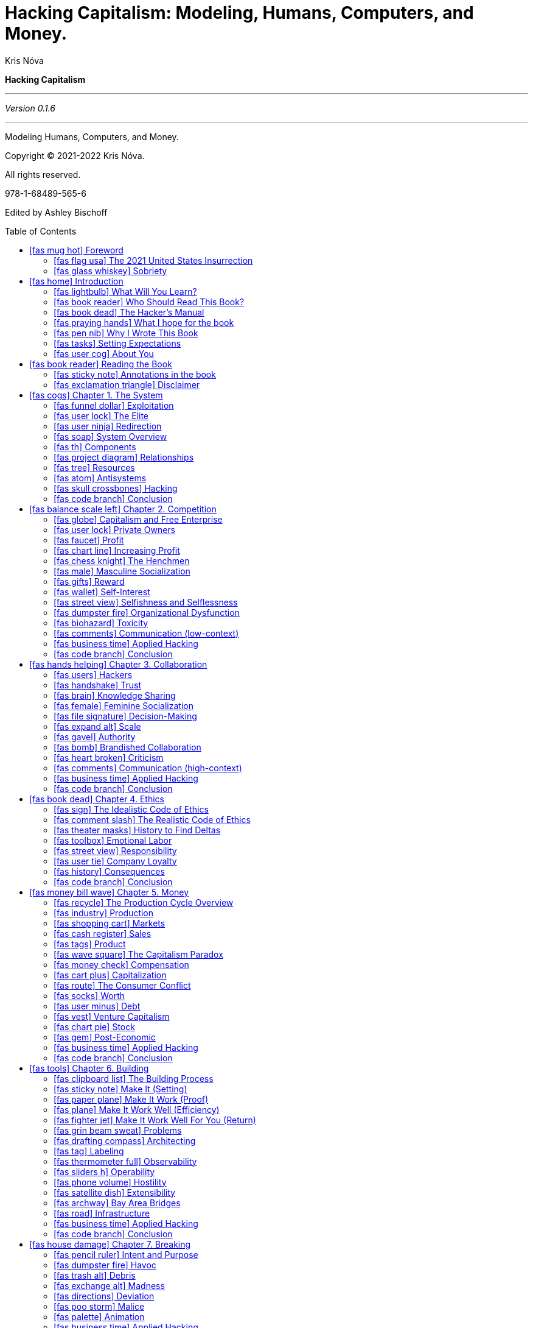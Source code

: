 :icons: font
= Hacking Capitalism: Modeling, Humans, Computers, and Money.
Kris Nóva
:title-page:
:toc: macro


<<<

:syntrax-style-file: syntrax.ini
:syntrax-transparent: false

**Hacking Capitalism**

---

_Version 0.1.6_

---

Modeling Humans, Computers, and Money.

Copyright © 2021-2022 Kris Nóva.

All rights reserved.

978-1-68489-565-6

Edited by Ashley Bischoff



// Table of contents is auto generated
toc::[]





== icon:fas-mug-hot[] Foreword
//image::../assets/mel-sample.jpg[Foreword,460,0]

=== icon:fas-flag-usa[] The 2021 United States Insurrection

_January 6th, 2021_

I had discovered four hits of San Francisco LSD a few hours before the insurrection began to unfold. The collision of these two events was seemingly coincidental.

I was watching live from the floor of my living room. I was living in Silicon Valley at the time. I was recovering from an eight-month-long bender of alcohol, a broken queer polyamorous relationship, and complete isolation because of the COVID-19 pandemic. I hadn't looked into the eyes of another human and smiled in months. My reality began to shift.

At this point, the absurdities of the tech industry and my unique experience as an openly transgender person were relatively insignificant compared to what was happening in my immediate world. Between the pandemic, the lockdown, the political hellscape that I found myself in, my unhealthy obsession with social media, and my addiction with alcohol, I had never been more broken or lost. “These people have no grasp on what reality they're actually living in.” I thought to myself.

I also remember thinking to myself while snuggling my thirty-year-old stuffed tiger on the floor next to a pile of computer science textbooks, “Do I? Do I have any idea what reality I am actually living in?”
Finally, the coup ended, and I turned off the television. The show was over, but my invasive thoughts about the U.S. persisted. That evening I hadn't been able to stop listening to Working Class Hero by John Lennon on repeat. There was a moment when I had considered that despite everything that had happened, this could've just been any other night in tech.

=== icon:fas-glass-whiskey[] Sobriety

In 2021, I spent the entire year sober, coming to terms with my newly found awareness of this broken world that we're all living in. It had taken a year of clarity before the fog of my decade-long career to begin to lift. Throughout my tenure as an engineer, the three startups that I had worked at had seen (in total) over one billion dollars in acquisition payouts. But at the time, I was about three months away from spending the last of my payout savings on Grubhub, White Claw, and Costco vodka. I knew that I needed a new job, and I needed one soon.

I began interviewing again, and I soon received a substantial offer. At the time, I had outstanding offers from 5 of the 7 top profitable tech corporations in the U.S. I only needed to give up four years of my life, and a portion of the money would be mine. I made a decision, and I settled on a much smaller number for the next four years in exchange for cohesive transgender health coverage and the hopes of an inclusive working environment.

I had achieved a small amount of notoriety in my field, and I wasn't terribly concerned about finding employment. At the time of these interviews, I was unpredictably depressed and considering giving up on life. In one of the cases, an email from a prospective employer suggesting a quick Zoom call had been what swayed me from a bottle of narcotics. I was in rough shape, however I managed to survive.

The new job gave me the opportunity to have facial-feminization surgery, which has helped dramatically with my depression. After a few months of settling in to the new gig, I realized that I was looking at the world very differently. I was no longer in survival mode.
I was finally able to achieve what I had set out to achieve. I wasn't totally sure when things had changed, but they did. It felt relatively free—I was no longer struggling to keep my head above water. The world seemed — calm — for the first time in my life.
The more that I explored these thoughts, the more I realized that there was an enormous system that I had finally been able to break out of. That system is capitalism, and this book will help you understand how I hacked it.





== icon:fas-home[] Introduction

This book will teach you how to apply cybersecurity-exploitation modeling and tactics to help you thrive in your career in the tech industry.

=== icon:fas-lightbulb[] What Will You Learn?

You'll learn how to influence the tech industry. You'll learn about the system's components, their relationships, and how you can influence their outcomes.
You'll walk away with an understanding of the psychological and economic effects of the tech industry.
The system is the tech industry. The tech industry is the system. And this book will teach you how to hack it.


=== icon:fas-book-reader[] Who Should Read This Book?

This book is for anyone who's interested in expanding their influence within the tech industry.
This is not an average “how to start a tech career” book. This book is specifically designed to be a realistic, and often unattractive portrait of a life in tech.
This book is for anyone who has (or will have) a relationship with the tech industry, with production systems, or with similar corporations and organizations.
This book is for software engineers, devops engineers, security analysts, CEOs, VPs, directors, product specialists, marketing specialists, salespeople, and managers.
And you don't need to know how to code to find value in this book.

=== icon:fas-book-dead[] The Hacker's Manual

You'll learn tactics modeled after cybersecurity and computer science. And you'll learn how to apply these tactics to the people, computers, and economy of the tech industry.
This book is designed to offer marginalized technologists the vocabulary, a working model, and the tools and tactics to help them take advantage of an unbalanced and evasive system.
This book draws inspiration from my professional history in Linux and Kubernetes security, distributed systems, kernel engineering, and cloud infrastructure.
If you enjoy linear thinking, modeling complex relationships as systems, and learning the strategies that I developed to become a venture capitalist and senior principal engineer in Silicon Valley, then this book is for you.

=== icon:fas-praying-hands[] What I hope for the book

The primary goal of this book is to offer an actionable guide for how you can break into the inner circles of power within the tech industry.
It takes an enormous effort merely to exist as a worker within tech. So I want to let everyone know how they can occupy the top of the industry. My hope is that this knowledge will bring about greater innovation and healthier working environments for everyone.
While it may not seem obvious, dismantling a system can be one of the most effective agents of change. This book will aid in dismantling broken economic systems of thought that can damage ambitious minorities trying to not only survive – but thrive in the industry.


=== icon:fas-pen-nib[] Why I Wrote This Book

I wrote this book as a gift for my past self.
Looking back on my career, I learned a lot of the lessons the hard way. If I could travel back in time, I'd walk up to the twenty-two-year-old version of myself, I'd quietly hand her this book, smile, and walk away.
Because I've been very broken in my career, I want to arm the marginalized technologists of today with a weapon to combat toxic masculinity and cultural nationalism in the workplace. There's no reason that the next generation of underrepresented people in tech need to suffer as I did.
I want to offer a comprehensive how-to guide that will give a competitive advantage to LGBTQIA+ people, people of color, and anyone who's about to get chewed up and spat out just because they aren't a privileged white man with a superiority complex.
I also have hope that the privileged people at the top of the pecking order will read this book and have a small glimpse into the unreasonable amount of work, planning, and overachievement that's needed to even have a chance at competing with the higher class.

//=== icon:fas-transgender-alt[] Why you should listen to me
//
//I was so alarmed at what I found upon reaching the inner circles of the tech industry I went out of my way to write a book about it.
//
//You will either listen to me or you won't.
//
//I have seen the systems referenced in the book and their consequences first hand.
//I have seen venture capitalists discuss peoples lives like a fantasy football team.
//I have seen open source software built on IRC and altruism annihilate multi-billion dollar projects.
//
//As I approached the economy, and the elite in tech I was surprised that the actors involved not only understood the consequences of their actions -- they leaned into them.
//There was a common understanding and set of language that everyone seemed to speak.
//The fundamentals of this language and these thoughts are expressed in this book.

=== icon:fas-tasks[] Setting Expectations

Not everyone will be able to do everything in this book. I can't do everything in this book. This book is designed to offer a set of principles and techniques that I've seen work well. I've been privileged to a lot of opportunities in my career. Not everyone will have that same experience or the same privileges that I've had. This book is designed to offer actionable constructs in many areas with the hope that a subset of the areas will help to increase the chances that less-privileged people will find success.

This book is designed to paint a picture of the absurd amount of extra effort required for less-privileged technologists to compete at the highest level in the tech industry. This book isn't trying to imply that someone needs to think, act, or do specific things to be successful in tech. It's possible to be successful in tech without going through the gauntlet of what this book suggests. There are thousands of jobs available for folks at any level to enter this industry.

Worker exploitation is a problem in the United States as well as in many other countries. The problem is getting worse with every generation. Understanding the system that is the tech industry will inevitably require a level of intimacy with the dangerous working conditions that are a consequence of worker exploitation. I can't stress enough the importance of protecting yourself from these conditions.

I also want to be clear that I'm not advocating for you to overwork yourself.

Explaining how a system works does not  imply that I am advocating for its existence.

I am not suggesting that the system is logical or that the system is fair. I'm explaining how it works. This is a realistic depiction of the industry in all its toxicity. If you want to compete with the elite, this is how it's done. Do with this information what you will.

In short, this industry is heavily tarnished by ruthless capitalism, a system which is repulsive, relentless, and unfair. Competing with the elite is extremely difficult. This book reflects these challenges.

Regardless of the state of the system, it's still a system. Humans can rationalize and conceptualize systems. Humans can exploit systems. Humans can model systems. Modeling the system and helping you to understand it is precisely what this book aims to do. You can then apply that knowledge to exploit the very system that exploits tech workers.

=== icon:fas-user-cog[] About You

This book needs to make a few assumptions about you, the reader, to be effective.

==== This Book Assumes That You're a Technologist—or That You Work in Tech

The book assumes that you're a technologist or a tech worker of some discipline, such as a software engineer, operations engineer, marketing specialist, director, product specialist, or similar.
Regardless of your role, this book assumes that you're in the tech industry.
In short, I assume that you're a tech worker. The book holds a vague definition of the term “worker” and a vague definition of “tech.” If you feel like the tech sector is responsible for some or all of your existing or future paycheck, you fit.

==== This Book Assumes That This Is All New Information

The most outrageous assumption that this book makes is that the lessons and tactics covered here are new to you.
So there's a chance that some topics that I cover will be ones that you're already well versed in.
But to cover the information in the final chapters of the book, the foundation for that information needs to be well defined in the earlier chapters. The book and its topics, definitions, and lessons need to be internally scoped. The icons in the book will let you skip to specific chapters so that you can easily correlate topics to prior sections as needed.

==== This Book Assumes That You Have Explicit Goals within Tech

This book's next assumption is that you understand your goals. You should understand what you want the tech industry to provide to you.
This is a particularly bold assumption because the vast majority of marginalized technologists (the people the book is structured toward) will have likely approached their career with a survivor mentality. In other words, the readers of the book likely haven't had the privilege of sitting down and daydreaming about what they hope that the tech industry will provide for them. The book will assume that you've spent some time thinking of very explicit goals with your approach to tech.
Some examples of personal goals within tech:

 - I'd like to double my salary within the next twelve months.
 - I'd like to create a piece of technology and a reputation that I'm proud of, and I'll know it when I see it.
 - I'd like become a VP of a publicly traded company within the next three years.
 - I'd like to have a certain amount of money saved in the bank within the next two years.
 - I'd like a job in tech to provide a certain amount of money for me to save.
 - I'd like to learn how to become a staff engineer.
 - I'd like to learn how to run a profitable business.

Not all goals will be achievable, and in many cases gender, skin color, religious background, or even mental disabilities can become obstacles that stand between a person and their goals. According to McKinsey analysis about 95% of VP-level positions are held by non-Black people. This book tries to be realistic about these inequalities while offering specific tactics and techniques to combat the inequalities.footnote:[https://www.mckinsey.com/featured-insights/diversity-and-inclusion/race-in-the-workplace-the-black-experience-in-the-us-private-sector]

==== This Book Assumes That You Understand Some Computer-Science Basics

As you understand the lessons in the book, they'll be reinforced with supporting examples of how you can apply them in common situations.

The book assumes that you have the expertise of an entry-level or mid-level contributor in tech:

 - You understand what a server is.
 - You understand computing, networking, and storage as fundamental principles.
 - You understand what a cloud provider does.
 - You understand what it's like to work on an engineering team.
 - You're familiar with some of the common points of contention within software engineering.

In other words, you should be familiar with the basics of what it takes to try to generate revenue with technology.

==== Marginalization

If you've been treated as insignificant, peripheral, or as an afterthought—or just flat-out disrespected—this book is for you.
Throughout the book I'll refer to marginalization and to being underprivileged.
It isn't my intention to take away anyone's truth or to claim that any lived experience is more valid than another. All marginalization is liable to be harmful. Some more than others.
As far as this book is concerned if you feel marginalized, you are.

== icon:fas-book-reader[] Reading the Book

This book will read like a novel, and it'll likewise serve as a reference.

 - Keep the book on your desk as a reference.
 - Read the book from cover to cover like a novel.

The book is structured like a textbook. And my personal experience is sprinkled within the pages.
As you read the book, you'll notice that there are many icons within each section title. The icons serve as visual cues to help you correlate certain topics and terms throughout the book.

//=== icon:fab-readme[] Iconic
//
//I'll introduce an icon in each section header. You can cross-reference those icons to their original section to read more about the topic. You can also use the table of contents to map the icons as you read. There may be several sections where each concept is relevant. Each of these topics will repeat in the book.
//For example, if you're here for the salary-negotiation hacks but you want to see how the negotiation process affects your ability to influence an organization, simply look for the salary icon in the influence section.

=== icon:fas-sticky-note[] Annotations in the book

==== Notes

These are generic notes.

These are single sentences that appreciate a pen and highlighter taken directly to the pages.

[NOTE]
====
This is a note...
====

==== Hacks

Hacks get to the point and tell you what you need to know.
No bullshit hot takes that probably deserve someone such as yourself to post them on Twitter.

[TIP]
====
This is a hack...
====

==== Definition

This is a formal definition I will use within the book.
These definitions are explicit in nature, and in many cases are of my own design.

[IMPORTANT]
====
This is a definition...
====

// According to my therapist I am good at this
==== Supporting Examples

This book will use authentic no-bullshit problems to illustrate the topics and lessons.
It can be impossible to get a promotion. Not everyone will be able to stand up for themselves. There will be unconscious bias. The system is fundamentally imbalanced, and it isn't fair.
These examples reflect this.
I've intended these examples to be realistic. If I did my job well as an author, these examples should be relevant to marginalized readers.

[CAUTION]
====
This is an example...
====

==== Warning

These are warnings. As points are made, there will inevitably be dangers. Consider these statements your warnings of danger.

// Warning
[WARNING]
====
This is a warning...
====

==== icon:fas-business-time[] Applied Hacking

These sections will be specific content on how to apply a given lesson.
In other words, these are the "Applied Hacking" sections.

Many chapters will include an Applied Hacking section immediately before the conclusion as a way of reinforcing the lessons of a given chapter.

=== icon:fas-exclamation-triangle[] Disclaimer

// NOTE: My editor does not think there is a chance the reader will think so.
//This book doesn't encourage you to overthrow Capitalism.

This book doesn't offer legal advice.
This book doesn't suggest that any economic system is better than another.
This book doesn't teach you how to break into computer systems.
This book doesn't encourage any illegal actions.
// *****************************************************************************
// v0.1.6
// *****************************************************************************

// The following chapter starts off: Now that we have a basic understanding of the system
== icon:fas-cogs[] Chapter 1. The System

The tech industry is a ruthless system. But the tech industry is predictable.

Like all systems, we observe inputs, outputs, constraints, consequences, relationships, and components. The tech industry is no different.

Within the tech industry, there are smaller psychological subsystems, economic subsystems, and technical subsystems. Each with its own behavior, resiliency, constraints, and impact. Some of these subsystems are chaotic, while some are profoundly stable.

The tech industry is the amalgamation of these subsystems into a broader industry. The industry exists because humans want to profit with computers. The subsystems exist as the implementation details that enable the broader system to function. Technology has no concept of profit.
The empirical glue that binds the technology to the economy is the tech industry.

[IMPORTANT.define]
====
**The Tech Industry** is the collective mesh of humans trying to profit with computers.
====

More specifically, the tech industry is the hardware, software, corporations, foundations, organizations, and their humans.
Discussing the system won't advocate for the system or its behavior. But I'll attempt to explain how the system works, how to break it, and how to influence its outcomes.

The system is composed of subsystems, components, and their relationships.

I, Kris Nóva, the author of the book, have a relationship with the tech industry. You, the reader of the book, also have a relationship with the tech industry if you don't already. We'll discuss these relationships. We'll also discuss the relationships between the tech industry's subsystems as well as their relationships to humans like you.
My relationship with the tech industry is weathered. I was never given a proper introduction. My ability to model the tech industry in this way is a reflection of my frustration in this lack of technical introduction and systemic modeling.

The tech industry overall has changed my life for the better. But these changes haven't come without severe consequences of trauma, loss, and discomfort.

The tech industry, despite its flaws, has allowed me to dream bigger than I've ever thought possible. But this has come at a cost to myself.
This cost can be represented as a zero-sum subsystem known as exploitation.


=== icon:fas-funnel-dollar[] Exploitation


[IMPORTANT.definition]
====
**Exploitation** is the action or fact of treating someone unfairly in order to benefit from their work.
====

The book will use this term to mean literally as it is defined.
Exploitation will imply a sense of unfairness, or inequality that exists between one entity and another.

[IMPORTANT.definition]
====
**Zero-sum Exploitation** is exploitation when the gain of one side is lost by, or taken from the other.
====

In other words, the spoils of the situation are taken from the losing entity.

Similar to the conservation of energy, resources cannot be created or destroyed.
The resources must come from somewhere and can only be traded or exchanged.
In exploitative working environments resources are taken, or harvested, from the workers.

This exchange of resources (or the taking of resources from workers) is often justified in the eyes of the tech industry.

Not all working environments will be as cutthroat and ruthless as this simplistic view of the working industry. To be clear, there are healthy working environments where there's great opportunity to work without risk of zero-sum exploitation. But the tendency of the system will be to drift away from nonexploitation.

I believe the most favorable of working conditions to be a group of motivated, well funded, and supported individuals who are given an opportunity to achieve more as a group than they would have been able to achieve in isolation.

Unfortunately, in my experience, these ideal conditions are rare.

The term exploitation often has a dark and malicious connotation. Despite this connotation, I'll at times attempt to brighten and romanticize the term. I put forward that exploitation is fundamental for the tech industry to function. I'll use the term in its most literal sense, and at times exploitation will be one of my deliberate goals. Where there's unfairness, there's opportunity to exploit or be exploited. I don't shy away from that.

// Company exploitation
The working economy that governs the planet is vast.
The country specific economy is a smaller component of the vast global economy.
The tech industry is a portion of these smaller economies.
Regardless of how much of an impact the tech industry has on other larger economies one simple truth remains:

[NOTE]
====
Because the tech industry exists within Capitalism, the tech industry is built on various levels of exploitation.
====

Which implies the corporations that compose the tech industry will deliberately be harvesting workers for resources.

[quote, Shantini Vyas, iOS Engineer at Twitter]
____
Don't worship companies, folks.

The happiest tech people I know are the ones that realize that tech companies are taking advantage of you, and you have to do everything you can to reclaim as much value as possible.footnote:[@Shantini, Twitter, https://twitter.com/_shantini_/status/1467535174619787265]
____

// Everyone has been treated unfairly
Chances are you have been treated unfairly at some point in your life.
In other words, there has likely been a situation where you have been the victim of zero-sum exploitation and somebody has benefited at your expense.

If you find yourself working as part of an underrepresented group in the tech industry this is inevitably a familiar feeling.

All jobs will require some amount of work.
Obviously some more than others.
All jobs within the tech industry, likewise will require some amount of work.

Eventually, somebody will benefit from this work.
Where there is limited benefit, there will be competition.
If you aren't competing, you are less likely to see the benefit from your work.

// Competition is to blame, and will be part of the game
The inability to share the load and the benefits are a consequence of competition.
In my experience these conditions are capable of exploiting you if you aren't proactive in first exploiting them. It is the system's nature to exploit something. I urge you not to let that something be you.

[WARNING]
====
There is only one winner in a zero-sum game.
====

The concept of one winner is, by definition, competitive. Competition can be dangerous, and it can harm others.

Understanding exploitation can help you understand how to take advantage of the tech industry, which can in turn offer insights into the thinking that has created the industry itself.
This is possible while remaining kind, compassionate, direct, collaborative and ethical.

[WARNING]
====
Exploitative thinking can be dangerous, but that doesn't mean that you should also be dangerous.
Be kind to one another out there. The tactics in these pages won't work without compassion for yourself and others.
====

You'll find a glaring example of how exploitation, competition, and a zero-sum mentality can harm people by examining the group of people currently sitting at the operator's bench of the tech industry.

=== icon:fas-user-lock[] The Elite

There will be an ever-present antagonist lurking at the top of the industry. I specifically reserve the word elite to refer only to this group of ruthlessly competitive people at the top.
There's no firm criteria on what someone needs to have to be considered a part of this group.
In my experience, the elite typically have some common characteristics. The elite are externally competitive and internally collaborative. The elite embrace capitalism and the constructs taught in this book.

[NOTE]
====
The elite are externally competitive.
====

This group values competition and competitive behavior. Particularly with anyone who doesn't look like them or complacently work under them. This group tends to associate vulnerability with weakness, and they associate this perceived weakness with risk. An upshot of this perception is their reluctance to relinquish decision-making power within an environment by allowing “outsiders” into their space. They tend to consider that to be a “positive” outcome from a financial perspective.

[NOTE]
====
The elite are internally collaborative.
====

Their desire to maintain decision-making control makes it safe to assume that the elite tend to band together. Introducing diversity and new ideology into the group is something that they perceive as a risk. A ramification of this is that the elite often look the same and think the same. It'll be very difficult getting yourself inserted into their circles if you don't look and act just like the rest of them.

[NOTE]
====
The elite embrace capitalism.
====

The elite understand capitalism, and so they understand that profit is the only goal of this industry. The elite consider the harmful and damaging consequences from their actions to be valid operating costs. “This is business” seems to be their way of rationalizing their immoral behavior. If you're a marginalized person, you should be prepared for their obsession with profit to cause catastrophic consequences in your career if it hasn't already. The elite will not only understand capitalism—they embrace it.
Who exactly is in this group is up to each reader. My definition of elite might be different from yours. I might consider certain people that I encounter to be elite, and you might not.
I'll let the elite groups that we observe at the top of the tech industry speak for themselves. We all know who they are.


[NOTE]
====
What's relevant is that you aren't a part of this group, but you want to engage at their level.
====

=== icon:fas-user-ninja[] Redirection

As you understand how to unpack the tech industry, you'll need to consider your energy reserves. The ability to redirect energy can subsidize this need.
The tech industry as a system is extremely powerful. With this power comes a tremendous impact and, in some situations, devastation.

[IMPORTANT.define]
====
**Redirection** is pointing existing effort to a new or different place, or for a new or different purpose.
====

There will be many tactics ranging from simple self-care tips to complete paradigm shifts on how to manage ruthless profit motivated Capitalism.
These tactics can be used to redirect the force of the tech industry as you see fit.

Redirection is a mental system that can be applied to many situations and environments within the tech industry.
It is the technique of focusing harmful or destructive energy intended for yourself, towards something productive.

For example a leader at a tech company may decide that your presence is no longer valuable on a specific project.
There may be a large amount of energy focused on removing you from the project.
Redirection is the ability to re-target that energy towards something positive such as removing alternative parts of the project that have been counter-productive in the past.

The tactics described in the book will often times follow this pattern of redirection.
In the same way that aiki a form of Japanese martial arts is the practice of redirecting an opponent's power against themselves, this book will enable you to lead and influence the power of the tech industry back on itself.footnote:[Aiki, Martial Arts Principle, https://en.wikipedia.org/wiki/Aiki_(martial_arts_principle)]

This is a dramatic paradigm shift in rationalizing the industry.
The more powerful the tech industry is, the more available resources you will have to leverage for your own incentive.
In other words, the more intimidating the situation is the more energy you have to redirect in your favor.

[TIP.hack]
====
Learn to embrace redirection. The more powerful the assailant, the more energy can be redirected for your agenda.
====

=== icon:fas-soap[] System Overview

The tech industry has predictable behaviors. The industry becomes easier to predict as you learn to observe the smaller elements that make up the broader machinery.
The ability to predict the system can be extremely useful if you can apply these predictions toward your personal goals. For instance, your personal goal might be to double your salary in the next twelve months.

The industry is built on competition, which implies that some workers are better suited for the job than others. Competition exists both in the markets, and in the very organizations, projects, and companies that compose the industry.
There is a direct relationship between money, and the amount of competition in a given environment.
The current position of yourself, a product, or an organization within competitive environments is liable to impact the amount of money that can be harvested in the environment. Especially if the environment is highly valued.

A desirable goal is to find environments with an inverse relationship between competition and value.

[TIP.hack]
====
In general, the less competition in a highly valued space, the better.
====

Your understanding of where the industry has an abundance of resources will also hint at where you can find these higher paying jobs.
The ability to parse this information from the industry comes from an understanding of how the system works. The ability to do it well comes from understanding the system well.

This understanding can help you refine your search to find details that can promote your goals.

==== The Nature of The System

The tech industry cares about one outcome: **profit**.

The tech industry is ruthless in its hunt for profit. Much like a virus, the system seems to infect those who were previously hurt by it. As workers spend more time submersed in the system, the likelihood they will be abused by the system increases. And the system will attempt to annihilate anyone who stands in the way of the system itself and whatever it deems as profitable—even more so if they're a marginalized person. Furthermore the system of the tech industry is likely to be better funded, and resourced than any younger alternatives such as worker unions or salary transparency efforts.

==== The Predictability of The System

The system and its various subsystems and components have chaotic elements and predictable elements. By noticing the predictable elements and which relationships you can lean into, you'll be able to position yourself strategically.
Subsystems and components have outcomes. Subsystems and components generate other components. Human behavior, computer science, and economic principles affect one another. By modeling these relationships, you can understand how to exchange one element for another.

The system is ruthless — but predictable. You can exploit predictable.

==== Occupancy of The System

If we understand that the nature of the system is to seek profit at all costs, we can attach ourselves to profit streams.

By attaching ourselves to profit, we can leverage the system for a more effective ride to the top.
The tech industry is powerful, resourceful, and extremely efficient at its quest for profit.
It will be difficult to fight the system, change it, or deter it from its course.
However, it will be easy to leverage the system for whatever indicative and goals you might have.

==== Recursion within The System

From a macro perspective, you can usually explain why the system did what it did. You can almost certainly connect the observed behavior of the system to profit. But just because you can explain an observed behavior doesn't mean that you can always predict future behavior. The system will seem sporadic and chaotic at times. An understanding of the smaller components can offer insights into which direction the macro system may pivot next.
Another way of framing this is to compare this behavior to recursion in computer science. Imagine a single macro system of the tech industry that's perhaps the size of Earth's economies. And within this macro system there are an infinite number of potential smaller systems.
Each subsystem's surface area resembles bubbles. These subsystems contract, expand, and cycle back into themselves. These subsystems exchange their components with smaller or larger surface areas as they group together and break apart. Where there's a well established surface area, there will be an opportunity to predict the system. The tech industry is metaphorical profit-driven foam. Your opportunity will come in the form of finding the surface of a nearby bubble and riding it to the top.

[TIP.hack]
====
Look for stability and well-defined intellectual boundaries to predict the system and its subsystems.
====

==== Machinery

Each subsystem will have its own behavior and its own nature. Most of which will be equally profit motivated as the macro system. These subsystems can be found in the form of companies, organizations, projects, or corners of tech. The macro system and its subsystems are composed of the same basic components. These components come in the form of economic and organizational structures, psychological patterns, and a never-ending contrast of technical debt versus profits.
These components and subsystems are what compose the machine, or system, of the tech industry. At times, we'll be discussing the parts of this machine. How to build the parts, how to break the parts, how be an effective machinist, and how to design efficient machinery. I'll first define these principles, and then I'll explore their relationships.

=== icon:fas-th[] Components

Components are concepts that compose larger systems.
Components may behave as a broader system or as a smaller subsystem—or it may simply exist as the static fabric that composes something larger.
These are specific patterns that can be observed, and in many cases they're predictable.

[IMPORTANT.define]
====
**A component** is an element of a larger system; a concept.
====

When a component is in action and there's a clear outcome, you call it a subsystem.

[IMPORTANT.define]
====
**A subsystem** is a component of a larger system with a clear cause and effect; inputs and outputs.
====

In other words, systems are made up of components. Components that can be observed with clear cause and effect can also be referred to as subsystems. The exact labels and constraints of the paradigm aren't important. What is important is that you begin to think about composing larger systems of smaller systems, while imagining the impact and relationship the pieces have with each other.

==== Behavioral Components

There are two main behavioral components that deeply influence patterns in the tech industry. Specifically, these two components will help you understand the nature of a corporation in tech.

 - Competition
 - Collaboration

These two components are antisystems of each other. These will be fraught with conflict. This conflict is expected, and it can be predicted.

==== Psychological Components

There are also two main psychological components. These are states of mind that we can find scattered throughout the industry. Each is necessary for the industry to exist.

 - Building
 - Breaking

These two components are also antisystems of each other. There will be many opportunities in the tech industry to build outstanding monuments of achievement. Likewise, there will be many opportunities to destroy these monuments. It's likely that a single effort will never be completed before something attempts to destroy it. Like the conflict between competition and collaboration, this too can be predicted.

==== Technical Components

There are two technical components that are just as relevant in computer science as they are in exploiting the tech industry. These two concepts are classic examples of antisystems in my mind.

 - Simplicity
 - Complexity

In computer science, you can often exchange simplicity for flexibility. The trade-off is complexity. Complexity is difficult to maintain, but it can be worth the maintenance burden at times. Simplicity is easier to maintain, but it can be limited in what it can offer.
These two concepts illustrate perhaps more than any other the relationship of antisystems.
An understanding of the components can be used to predict their outcomes, which will in turn let you predict broader systems. We want to be able to clearly see that these patterns recursively repeat themselves on larger and smaller scales throughout the industry. As you understand the components, you may find yourself asking a few fundamental questions.

 - What do I do with this new knowledge?
 - How do I leverage this knowledge?
 - What rules do I follow while managing this knowledge?
 - What mindset do I carry with me as I navigate this knowledge?

=== icon:fas-project-diagram[] Relationships

We also need to discuss how the tech industry's relationships change over time and how they respond to various inputs. Similar to how calculus can model equations, we'll need to model components of the tech industry in the same way.
In other words, we'll need language that can explain how various constructs can interact with one another in the industry. This language can be useful to discuss the relationships independently of the components themselves. There will be moments in the book where we'll discuss abstract concepts such as changing or influencing your relationship with a component. Having an understanding of the terms used to discuss the relationships cemented will let you dig into greater detail later. Here are basic, common patterns that you'll find throughout the book.

==== Direct relationships

When one component of a system increases in response to another component increasing is what scientists would refer to as a direct relationship.
A simple example of a direct relationship is the correlation between influence and income.

[NOTE]
====
As your influence goes up, so can your income.
====

Your ability to influence an organization in tech can have a direct impact on the amount of money you earn. There's an entire chapter on influence later in the book that will explain exactly how to grow your influence.

==== Inverse Relationships

You might also observe what scientists would refer to as an inverse relationship. This relationship is the inverse of direct relationships.
As one component increases, the other decreases.
You can find a simple example of this type of relationship in software systems. Particularly when it comes to showing options to a user. If you want a more simplistic system, you reduce the number of options that you show to the user.
As the number of options goes down, the simplicity of the system goes up.


[NOTE]
====
As the number of options goes down, the simplicity of the system goes up.
====

// Nod to climbing
==== Opposite and Opposed

The exact same system can be cast in many ways. Including its opposite and opposing components. Here is the same inverse relationship mentioned above, but it's now cast differently.

[NOTE]
====
As the number of options goes up, so does the complexity.
====

You can also flip the wording from “complexity” to “simplicity” to create the same relationship as its inverse.

[NOTE]
====
As the number of options goes up, the simplicity goes down.
====

The same relationship can be understood in many ways, and it can often be simplified. In other words, every inverse relationship can be simplified to a direct relationship simply by changing the wording.

This is important as this lets you call out trends in the tech industry that might not otherwise seem correlated. This also lets you connect correlating systems together to understand more complicated machinery.


[cols="2,2,2"]
|===

| *Direct Relationship*
| More of This
| More of That

| *Inverse Relationship*
| More of This
| Less of That

| *Opposite Relationship*
| Less of This
| More of That

| *Opposed Relationship*
| More of This
| More of non-that

|===

These relationships will not always be called out explicitly.
I advise you to learn to identify them both in this book, and in your own experience in the industry.
The ability to identify them will be critical as you will be able to use the relationships to model how to address your needs and goals.

For example if you are able to identify that you need more support in your project, and you also have noted that meeting deadlines has a direct relationship to support. You can conclude that meeting deadlines will provide support your project.

==== Linking Systems

You can link outcomes of previous systems to other systems. These links can be represented by the different relationships.
For example, since you can correlate influence to income, you can also correlate income to impact. So you can draw a fairly reliable conclusion that an effective way to increase your impact in the tech industry is to increase your influence. In other words, if you have a goal to disrupt the tech industry, one way to increase your likelihood of success would be to increase your influence.

[syntrax]
----
line(
choice(
 line('High Influence', '/High Income', 'High Impact'),
 line('Low Influence', 'Low Impact')
),
'Disrupting Tech')
----

This workings of the tech industry isn't necessarily guaranteed, and it likely becomes less reliable with every connection. But the basic mechanics and trends are important to understand. You might not ever be able to guarantee that a system will work exactly as predicted. But you can try your best to structure your presence in the tech industry as strategically as possible while keeping these trends in mind.

In other words, there are trends but there are no guarantees. This is especially true for minorities and marginalized technologists.

=== icon:fas-tree[] Resources

Systems trade resources for products, typically in conjunction with unwanted byproducts.

[IMPORTANT.define]
====
**A Resource** is a raw material, money, staff, time, or other supporting asset which can enable operation
====

Resources can be anything including human being or build pipelines. The tech industry will typically interact with resources related to people or money. Technology will typically view resources as raw materials, specific technologies, products, or methodologies.
Resources are what fuels, or powers the various systems.

The ability to find these resources, and the wisdom to do so to empower one's own initiatives is known as being resourceful.

[IMPORTANT.define]
====
**Resourcefulness** is the ability to uncover, manifest, discover, or generate resources where there were previously none before.
====

Resources are a fundamental part of sustaining the tech industry. Without resources, the tech industry would have nothing to consume. In the same way that many engines consumes gas as a resource, the machine of the tech industry consumes workers as a resource.

=== icon:fas-atom[] Antisystems

These relationships will be important to unpack in order to see the internals of the broader tech industry.

There will be a specific relationship that we will need to understand before we can enumerate the basic components of tech.
This relationship is found throughout the industry, and has special characteristics. The relationships will be referred to as antisystems.

[IMPORTANT.define]
====
**An antisystem** is an antithetical yet necessary counterpart to an existing system.
====

A system and its antisystem combined create broader, predictable systems with fascinating behavior.

This book introduces a new term to describe complimentary yet opposing binary systems.
We first understand a system, then we understand it's opposing and necessary partner to be it's *antisystem*.
These two systems exist in a mutual dichotomy, yet are necessary for either to exist.

There are many examples of antisystems in the natural universe.
The concept of "chaos" and it's companion "order" seem to be as reciprocal as day and night while also conflicting in their nature.
Binary star systems behave like atoms in a molecule, while opposing each other they also are the forces that create the broader structure.
Without their attracting and opposing forces, the broader structure would fail to exist.
Without chaos, there would be no order.
Without a system, there would be no antisystem.
There will be many examples of antisystems called out in the book.

Antisystems will help us understand where we can expect patterns in tech to repeat themselves.
Antisystems will also intrinsically be surrounded with conflict.

=== icon:fas-skull-crossbones[] Hacking

[IMPORTANT.define]
====
**Hacking** is an attempt to exploit or gain unauthorized access of a system.
====

Hackers don't wait for doors to open. They find them and open them. Hackers ask for forgiveness instead of permission. Hackers are creative and resourceful.

These characteristics can be very effective at succeeding in business. I often say that the only difference between a hacker and successful entrepreneur is that the entrepreneur picked a legal target to exploit. There are many valuable characteristics that hackers and successful industrialist have in common. Perhaps their most important skill is a hacker's ability to observe the state of the world and find spaces for opportunity. The likelihood that a wide-open door will present itself is rare. But it's much more probable that a small overlooked detail will lead to another overlooked detail. That can lead to an opportunity that can bypass an otherwise blocked course.

==== Attention to Detail

If you're like me, and you find yourself in an underrepresented group in tech, you'll need to find ways to elevate yourself to compete with the elite. Attention to detail can be an effective way to bring yourself up to speed with others in the industry. Where there's attention to detail, there's a higher probability of finding an overlooked opportunity. You can exchange time and patience for a higher probability of success.

[TIP.hack]
====
Read the fine print.
====

Where there's space for interpretation, there's space for misuse. This is a rule of thumb that's often used maliciously, but it still remains effective when applied productively.
One example that we can borrow from is from the open-source software ecosystem. This example demonstrates that a goal-oriented mindset can predict a system's behavior. By predicting the behavior, the hackers harvested it as resource.
We want to do this with tech—except ethically.

In 2020 a group of well-known online build services let you run arbitrary workloads for continuous delivery pipelines for free. A group of malicious users were able to masquerade as common open-source projects and use these services as unpaid computing resources. Naturally, these free and readily available computing resources were applied toward crypto mining.

So the malicious users were able to execute these workloads within the constraints of the tools while blatantly misusing them for their own profit. This example is unethical, and it shouldn't be recreated. But the mindset remains valuable to explore. The hackers saw the resources as opportunity, and they exploited this opportunity. You can learn from this and adjust the intent behind it to align with your goals. You can reposition your goals from an otherwise harmful tactic to one that you can use productively.

[TIP.hack]
====
Be resourceful.
====

Tactics can be used for good or evil.
The hackers knew what they wanted, and they took advantage of this opportunity. This mindset is exactly the mindset that you want to borrow from. You can use this mindset to your advantage. You can use this mindset to leverage the industry in your favor. The value is your ability to be resourceful.

=== icon:fas-code-branch[] Conclusion

The tech industry is a ruthless and predictable system made up of components, subsystems, relationships, and people.

The tech industry exists as a subsystem inside a broader capitalistic economy.
Because the tech industry exists within capitalism, the tech industry is anchored to the nature of capitalism.

Thus, **profit** will always serve as the one and only goal of the system.

Learning to truly understand the nature of this system is helpful. But learning how to translate the nature of this system into your waking life with specific names and faces that you see every day is much more difficult.
There are many techniques, such as redirection, that can serve as effective tools in helping to position the forces of the tech industry in your favor.
Learning to wield these tools effectively is critical to influencing, and disrupting the tech industry.

Exploitation is a very real attribute of life within the tech industry. As a leader you will need to be aware of  your exploitative nature. As a worker you will need to be weary of being over exploited.
Each day that you're working in tech you're susceptible to being either directly exploited or exploited by proxy. Each day is an opportunity for you to understand the rules of the game and ward off the exploitation using as many tactics and techniques as you can gather.

There will be more techniques than those found in this book. Similar to learning Linux or a text editor, you will be privileged to a lifetime of learning and collecting tips, tricks, and techniques.

If you currently have a relationship with the tech industry, the clock has already started.
Somebody, or something, will likely already be working towards profit.

The quest for profit can come with your support rallying behind it or at your expense. Be aware that being deliberate about your relationship with profit will be required to prevent exploitation.

[TIP.hack]
====
Exploit the system before the system exploits you.
====

In my opinion without a deliberate plan, somebody or something will always be exploited in the zero-sum game of life within tech.

// *****************************************************************************
// v0.1.6
// *****************************************************************************
// *****************************************************************************
// v0.1.6
// *****************************************************************************

== icon:fas-balance-scale-left[] Chapter 2. Competition

The concept of competition dominates the tech industry, and it explains the behavior of the industry.
Understanding exactly how competition affects the tech industry and where it comes from will let you predict the tech industry's subsystems, and it can help to protect you from harm.

[IMPORTANT.define]
====
**Competition** is the process of working in rivalry with the intent of outperforming others working towards the same goal.
====

You'll be competing in the tech industry, whether you would like it or not. You might not be deliberately competing with others or even realize that a competition is occurring — but they'll certainly be competing with you.
Additionally, competition will happen at multiple levels within the tech industry.

 - You'll be competing with other technologists for jobs.
 - You'll be competing with your peers.
 - Companies will be competing with one another.
 - In large companies, business units can end up competing with one another.
 - Even teams and engineers can end up as competitive rivals.

If you work at a tech company, there are likely internal channels specifically dedicated to your competition. Most companies will have dedicated Slack channels, email lists, and special-interest groups dedicated to watching and discussing known competitors in the industry. And as a technologist grows closer to the elite in title or influence, their ability to recognize this competition tends to heighten.

It's no secret that competition is relevant to the tech industry. But it took a global pandemic, some good LSD, and some of my own ingenuity for me to couple the behavior that I was experiencing every day back to the economy.

This link between the economy and competition in tech comes to mind whenever I think of my time in Silicon Valley in 2020. When I think of Silicon Valley, I think of the consequences of capitalism, such as the overexerting, stoic, of competitive personalities.

Personally, competitive personalities have hurt me, deeply. I remain hyper vigilant after identifying a noticeably competitive individual in the wild.

[TIP.hack]
====
The tech industry was forged in Capitalism, thus the tech industry is bound by competition.
====

The tech industry was born into competition because the tech industry was born under capitalism. Understanding capitalism is going to be critical in understanding how you can take advantage of the tech industry and why the tech industry is polluted with competitive personalities.

=== icon:fas-globe[] Capitalism and Free Enterprise

The consequences of capitalism are extremely visible and unfortunately extremely disruptive to the daily lives of anyone in the tech industry.

There are positive and negative effects of capitalism.

Capitalism can be used in productive ways, and capitalism can also be used in very selfish and harmful ways.

Capitalism is one of many types of economic systems. The United States practices an economic system that's closely aligned with profit-motivated capitalism with private and free markets.

After a short economics overview, I'll correlate capitalism with the tech industry by examining the consequences that you can observe in the tech industry.

These short economic lessons will be important in understanding competition.

[IMPORTANT.define]
====
**Capitalism** is an economic and political system in which a country's trade and industry are controlled by private owners for profit, rather than by the state.
====

As you grow in title and influence within a company or organization, you'll inevitably grow closer to the capital. So capital's impact and influence will become more relevant. This visibility and relevance of capital is an often-missed nuance within the tech industry.

So I've decided to give it a formal term.

[IMPORTANT.define]
====
**Closer to the Market** is a term used to illustrate that as an individual grows in title and influence the impact and influence of the competitive market economy will become more relevant.
====

For example a VP of a publicly traded company might be _closer to the market_ than an individual contributor as the responsibilities of a VP will often involve managing revenue streams and some instance of a market or profit strategy.

The elite are also _closer to the market_.

Because of this relationship to competitive markets, the elite concern themselves with the quest for profit every moment of every day.

If you plan on communicating with them, you're going to have to speak their language. I suggest becoming as fluent as possible in the mechanics of business by researching state of the art business strategy and educating yourself on the mechanics of capitalistic business. Specifically startup and growth culture in the tech sector.

In the same way that you have a relationship with various technologies, you'll inevitably need to develop a relationship with business, competitive markets, and ultimately the economy in its entirety.

[TIP]
====
You'll need to develop a relationship with capitalism.
====

Developing a deep understanding of business from an economic and profit perspective can offer tremendous insights into the motivation and behavior of the elite. The most telling aspect of the capitalist economic system is the competition between private owners. Capitalism is fueled by competition, and the players in the game are private owners.

=== icon:fas-user-lock[] Private Owners

It's safe to say that most companies are corporations. The ones that matter in the tech industry certainly are. All corporations in the United States, other than corporations that are structured as worker cooperativesfootnote:[https://en.wikipedia.org/wiki/Worker_cooperative] and the like, are controlled by private owners. These private owners control the means of production. There are similar paradigms in most other capitalistic countries.

[IMPORTANT.define]
====
**Private Ownership** is the fact of being owned by a private individual, group, corporation, or organization rather than by a state or publicly governed body.
====

Private ownership, in this case, means that the corporation is operated without government intervention—or at least it's supposed to. These private (or non-government-controlled) corporations can be publicly or privately traded.

In other words, the government tends to stay out of the way of businesses. Which means that businesses in the tech industry have relatively free rein to operate as they see fit. This seems great in the eyes of the those who profit from the industry, but for an average tech worker, this can have extensively damaging consequences.

Businesses can be public (typically large and profitable) or private (typically young and in debt).

As you grow closer to the market, this concept of private ownership will become more relevant because the decisions being made often have to weigh human experience versus profit. This lesson will become particularly clear when I discuss ethics and more importantly the obligation—or lack thereof—for societal ethics.

The government, by design, stays out of the way of private owners unless they bring harm to the public at large (such as if a business were to pollute/damage the environment or the like).

Regardless of the semantics, the economic paradigm is straightforward. Which makes the behavior of the elite very predictable.

All corporations within the US exist under capitalism, and so in all likelihood, their private owners only care about one thing: **profit**.

=== icon:fas-faucet[] Profit

The profit system is a simple system, with a single goal: earn more of it.

[IMPORTANT.define]
====
**Profit** is a financial surplus; a financial gain after expenses
====

There are complexities with profit. Making a profit isn't always what it seems. It's possible for a person or group of people to make large amounts of money for themselves while a company remains unprofitable. It's also possible for a company to make a profit while its employees remain in residual debt.

[CAUTION]
====
I like to compare profit at a company to water in a vessel. The money is the water. The company is the vessel.
====

This analogy illustrates the concepts of revenue, expenses, profits, and losses. Water is money, and the vessel is a bank account.

[cols="1,1"]
|===
| icon:fas-sign-in-alt[] *Revenue*
|Water flowing into the vessel

| icon:fas-sign-out-alt[] *Expense*
|Water flowing out of the vessel

|icon:fas-chart-line[] *Profit*
|The water is rising

|icon:fab-creative-commons-nc[] *Loss*
|The water is draining
|===

The vessel of water has a hole in the bottom, but there's a stream of water flowing into the top. As long as the vessel is taking on more water than it's losing, the vessel remains full. And whenever the water in the vessel rises, the vessel has made a profit.
There are of course more complexities to the system as you explore deeper. Inflation, taxes, operating costs, operational runway, and so on.
But the basic mechanics of the profit system really are that straightforward. Capitalism says every company must either make profit or at least come out even (such as with some charities and nonprofits). So every company tries as hard as possible to do so.

=== icon:fas-chart-line[] Increasing Profit

In the most basic sense, there are two ways to increase profit.

 1. Increase revenue (_collect more water_)
 2. Decrease expenses (_stop losing water_)

That's it. That's the entire model for how the elite frame every conversation. The system is simple. The system is elegant. The system is powerful. To be honest, I wish that more software engineers would build systems as simple as the profit system.

There are many strategies that try to focus on these two attributes. Some are complex, while some are simple. Perhaps the most basic way of conceptualizing this economic system is to look at the obvious paths to success.

The simplest way to increase revenue is to outperform your competitors.

The simplest way to decrease expenses is to extract more value from workers than they cost the company to employ.

Earlier I mentioned that capitalism is founded on worker exploitation.

[TIP]
====
The tech industry often times can be, quite literally, technical-worker exploitation as a service.
====

In my opinion, the world is not always as cut and dry as these models present the information. Each situation is unique.

Within the study of economics we often acknowledge that an instance of an economy is never perfect. Instead of assuming an economy is perfect we address realism within our observations by identifying a perfect definition of something and measuring how far from perfect our observations are.

The same is true for worker exploitation, profit, and cutthroat capitalism.

Often times the situation is far from a totalitarian labor class, however measuring the distance from the edge can be helpful in modeling the situation.

=== icon:fas-chess-knight[] The Henchmen

Understanding the system of profit and its relevance on capitalism can offer insights into how you can exist within a corporation in a capitalist economy. Particularly how the quest for profit can reward competitive behavior.

Tech is obsessed with finding ways of outperforming competitors because tech is obsessed with profit.

There is a group of profit-motivated people who are groomed specifically for this competitive environment. The group has little operational overhead, and they fit in nicely into the position of profit-motivated competition. The group behaves almost as if they were brought up or raised specifically to be prolific in this role.

[IMPORTANT.define]
====
**The Henchmen** are the group of aggressively competitive and low-overhead followers of the elite.
====

Henchmen (or perhaps more correctly Henchpeople) are easily motivated by profit. Capitalism rewards the henchpeople for doing what comes naturally to them: aggressively competing.

If a company values profits above all else, you can begin to understand why they might employ a small army of diabolical henchpeople. Especially if the company has every intent on increasing revenue by outperforming competition. The more competitive the henchpeople, the higher the likelihood that the company can turn a profit. The more aggressive these henchpeople are, the faster the company can turn a profit.

Their aggression and ambition can't be turned off. This suggests that their behavior is externally motivated because they do what they do even while straining others internally at a corporation. The henchpeople probably can't tell when competition is effective.

[TIP]
====
The henchpeople will likely try to compete with you.
====

I find the connection between ruthlessly competitive behavior and success within tech to be fascinating. This link is becomes more obvious once you begin paying attention to it.

In my experience there will be a comfortable landing pad for aggressive and stoic personalities at any tech company. These personalities fit in nicely, and they have very little trouble finding a home in the industry. Because of their competitive nature, they likely are directly relevant to profits or at least the notion to ruthlessly prioritize work in the hopes of making more money will come natural to them.

Additionally, henchpeople likely have experience advocating for themselves in times of conflict due to their competitive upbringing. This notion can be advantageous in competitive environments.

[TIP.hack]
====
Where there's profit, there will be henchpeople.
====

The henchpeople work on behalf of the elite, and most of the henchpeople don't even realize that they're a part of the group. In many cases, members of the henchpeople are promoted to the elite.

=== icon:fas-male[] Masculine Socialization

In my opinion, masculine socialization directly leads to the ruthlessly competitive personality types that are rewarded within tech. This opinion is based on my experience as both a man and woman working in the tech industry.

[IMPORTANT.define]
====
**Masculine socialization** is a set of ideals that start a young age and defines ideal (or perfect) masculinity as related to toughness, stoicism, heterosexism, self-sufficient attitudes, and a lack of emotional sensitivity.footnote:[Harmful masculinity and violence,https://www.apa.org/pi/about/newsletter/2018/09/harmful-masculinity]
====



My prediction is that most men will have skipped this section, or will at least be "glossing over" these specific sentences.

If the ideals of masculine socialization are accurate, there's a likelihood that most men who meet these societal ideals will have viewed this correlation between competitive personalities and success in tech as an obvious antidote that isn't worth their time to learn or even acknowledge.

There is an interesting psychological effect that often occurs when seeking validation for these types of situations known as a **confirmation bias**.

[IMPORTANT.define]
====
**Confirmation Bias** is the tendency to search for, interpret, favor, and recall information in a way that confirms or supports one's prior beliefs or values.
====
footnote:[Nickerson, Raymond S. (1998), "Confirmation bias: A ubiquitous phenomenon in many guises", Review of General Psychology, 2 (2): 175–220, doi:10.1037/1089-2680.2.2.175, S2CID 8508954]

Essentially it can be common for individuals to find evidence for whatever it is they believe to be true. Regardless of their position on a topic, there will be ample evidence to support their belief.

In my experience, confirmation bias is common among ruthlessly competitive personality types. They see the evidence they need to flag something or someone as a risk, and block it out completely.

While most marginalized readers will find this information new and alarming, it will most likely bore most men as they view this to be well understood knowledge.

=== icon:fas-gifts[] Reward

Capitalism seems to reward or favor ruthlessly competitive people who were socialized accordingly.

Capitalism works against everyone else, while effectively favoring narcissism and birth privilege.

As a transgender woman, it's hard for me to broach these topics without the construct of gender polluting my language. It's important in the context of the book to call out some general trends and some common outcomes of these trends. Understanding these trends can offer unique insights into why so many companies in tech look and behave the way they do.

According to Alessandra Cassara and Mary L. Rigdonc at the Department of Economics, University of San Francisco, San Francisco, CA "women enter competitions at the same rate as men when the incentive for winning includes the option to share part of the rewards with the losers (i.e., when the incentive system is socially oriented)"footnote:[https://www.pnas.org/doi/pdf/10.1073/pnas.2111943118] which is a fascinating conclusion.

Women seem to favor altruism, which is evidently rewarded less in capitalism than self-interest.

In other words women seem to perform and receive less reward than men in competitive environments. Standford University has documented that women often respond less favorably to competition than menfootnote:[Gender and Competition. Department of Economics, Stanford University, Stanford, 2011].

My personal experience as someone who has experienced adulthood in both masculine and feminine societal norms supports the idea that women often respond less favorably to competition than men. There are a lot of intangible personal circumstances that make male socialization what it is.

If we can draw any conclusions from the consequences of male socialization in the United States, perhaps the most obvious place to see the competitive trend is in men's paternity leave. A reluctance for men to take time away from the office, and society to begrudgingly offer maternity leave for women indicates a trend of society unfairly punishing women.

Here we find the current state of the tech industry: An industry born into capitalism, structured toward favoring competition. I've also seen a clear trend of society expecting men to exhibit competitive stoicism. Seeing an abundance of fiercely competitive men holding positions of power within the tech industry wouldn't come as a great surprise to me.

Capitalism rewards competition. Competitive personalities are bolstered by male socialization.

[WARNING]
====
Where I find guarded positions of power in tech, I expect to find a surplus of competitive men.
====

Capitalism is built on the assumption that everyone who participates will have to focus on their own self-interest. A system that's structured on profit doesn't offer many incentives for generosity or kindness. Male socialization, especially in the United States, seems to be hyperfocused on self-reliant men who can provide for a family. There's no surprise that we also observe a trend of self-absorbed and narcissistic men who frame their view of the workplace around their ability to provide for themselves within it.

Regardless of how anyone was socialized, there will be an omnipresent undertone in tech of self-interest. You can expect to see quite a lot of it if you spend time in the tech industry.

=== icon:fas-wallet[] Self-Interest

The concept of self-interest is what capitalism is built on. More specifically, it's the notion that you as a participant in the system are responsible for looking out for your own self-interest.

In my opinion anyone born into a country such as the United States is coerced into the economy, and not opting into the situation.
Learning that self-interest is the default expectation can be a hard lesson to learn if someone finds themselves naturally caring, thoughtful, or altruistic in their nature.

[IMPORTANT.define]
====
**Self-interest** is pursuing one's personal interest without regard for others.
====

The elite will almost exclusively focus on what they perceive as their own self-interest. And they'll have little practice auditing themselves and vetting their assumptions for what's in their best self-interest. The moment that you can influence what they perceive to be in their self-interest is the moment that you can influence their actions. This is exceedingly exciting, as their beliefs will be intrinsically hard to change afterward.

Implications of dark manipulation aside, this is a useful tactic for any underrepresented technologist.

The simple truth is that almost everyone in tech will have multitudes of lived experience with self-interest. Also, be prepared for different levels of comfort with how much control they may be willing to relinquish in exchange for a gamble on self-interest.

I often look at self-interest as a counterpart to competition. You can't have one without the other. Where there's competition, there will be self-interest. Where there's self-interest, there will be competition.

=== icon:fas-street-view[] Selfishness and Selflessness

Three subtly unique topics are worth exploring when it comes to framing how you're going to fit into this competitive environment known as the tech industry. These topics focus on your relationship with yourself and how that relationship affects your relationship with others.

 - Selfishness
 - Selflessness
 - Self-care

As you navigate the tech industry, you'll inevitably feel tension between selfishness and self-care. Having solid definitions for these words is important.

[IMPORTANT.define]
====
**Selfishness** is lacking consideration of others; concerned primarily with one's own personal profit or interest; narcissistic.
====

Notice the subtle difference between my first definition and the next one. Selfishness comes at the expense of others. Self-care is focused primarily on yourself, without regard for others.

[IMPORTANT.define]
====
**Self-care** is taking action to preserve ones own health or well-being.
====

Finally, selflessness is effectively the opposite of selfishness. It is focused primarily externally, with a disregard for yourself.

[IMPORTANT.define]
====
**Selflessness** is concerned primarily with the needs of others than with one's own self; unselfish.
====

Take some time now and commit to memory that these terms have different meanings. I suggest holding these three terms in mind and looking up from the book for just a moment. With the terms in mind, look around and make a memory of the moment now that you can think back on later.

As I model the different terms, pay attention to the way that they affect others. It's possible to prioritize your own self-interest without causing harm to others.

[options="header"]
|===========================================================
|Term            |Self-interest       |Impact to Others
|Selfishness     |icon:fas-check-circle[] |icon:fas-arrow-alt-circle-down[]
|Selflessness    |icon:fas-times-circle[] |icon:fas-arrow-alt-circle-up[]
|Self-care       |icon:fas-check-circle[] |icon:fas-ban[]
|===========================================================

Understanding the impact to others can explain why some organizations seem to feel more functional or dysfunctional than others.

=== icon:fas-dumpster-fire[] Organizational Dysfunction

// What is it?
[IMPORTANT.define]
====
**Organizational Dysfunction** is the counterproductive structure or experience that undermine the health, solidarity, and worth of an organization
====

Organizations within a company exist as a way of managing costs. Companies allocate a subset of their total resources to an organization and measure the results. This means that organizations have goals and limited resources. When accomplishing goals yields more resources for someone, that creates a naturally competitive environment.

Where there are limited resources, there will be competition for those resources.

[WARNING]
====
Despite sharing a common goal, competition may exist within an organization. This competition can lead to organizational dysfunction.
====

Competition may arise at any level within a company.

The layers of competition seem to come about somewhat chaotically. Employees might compete for pay but not for credit. One employee might compete with another for domain-knowledge expertise but not for applying any of the knowledge. In other words, the publication might be more important than the implementation. The credit may be more important than the execution. The VP may be rewarded for the work of her team.

And competition can shift with a single conversation. On Monday morning, the organization might be divided in a fierce competition for resources. By Monday afternoon, the VPs might walk out of their quarterly meeting after arriving at a compromise, and the organization might miraculously now be collaborative. This back-and-forth cycle can go on indefinitely as power vacuums are filled with competition.

This multifaceted dynamic of competition is challenging to model because it's constantly changing, unpredictable, and chaotic.

[TIP]
====
In my experience competitive chaos leads to organizational chaos.
====

There are substantial consequences that spring from the chaos. Some consequences can be used positively, and some will need to be combated.

Competitive chaos can be extremely grueling, especially for newer technologists or anyone without intrinsic power or control.

=== icon:fas-biohazard[] Toxicity

There may be moments when competition becomes so harmful that it's no longer in someone's best interest to persevere through the hardship.

The tech industry has a fascinating way of hurting itself. The ruthlessly competitive nature of the industry inevitably means that there will be intelligent people who end up very hurt. Where there are smart, competitive, and hurt people, there will be toxic behavior.


[IMPORTANT.define]
====
**Toxicity** is the degree at which behavior can harm an organization or effort; specifically when the behavior is so harmful action or evacuation is required
====

Toxic behavior can stem from disappointment, distrust, or—in most cases—organizational dysfunction itself.

A common trait of toxic behavior is its ability to spread to or infect others in an organization. Often a highly intelligent, hyperproductive, competitive, and traumatized person may find comfort in validating their competitive traumas by spreading their obsession with ruthless competition to others.

The consequences of this infectious behavior compound themselves. As people grow and mature in their careers, they begin to predict the toxic behavior and learn from it. In an effort to protect themselves from experiencing another trauma, they might preemptively sabotage other efforts that they see as a threat.

Toxicity is a very real and very harmful consequence of competition. Its effects can be observed directly and indirectly within an organization. And toxicity is, in a way, the antisystem to productivity. The more productive that a person aims to be, when faced with competitive obstruction, the greater the chances that their productivity may turn to toxicity.

[TIP]
====
Anyone can become toxic.
====

The more motivated and productive someone is, the more likely they are to become toxic.

=== icon:fas-comments[] Communication (low-context)

Interestingly enough, communication styles can also be linked to competition.

The amount of context given and the number of assumptions made in a conversation can be correlated to competitive thinking.

[IMPORTANT.define]
====
**Low-context communication** is communication built on unspoken assumptions and implicit references; allusion
====

Competitive people often communicate with little or no context offered to the discussion. There's no incentive to offer context within a competitive environment.

Competitive thoughts can be linked to self-centered thinking because self-interest is the primary motivator behind competitive systems. Without incentives to collaborate with others, there's little reason to focus on effective contextual communication.

This type of language can be exceedingly difficult to manage because this language can be almost impossible to understand.

[TIP]
====
Where there's competition, there will be low-context and unintelligible communication.
====

==== Example of Low Context Language

Imagine receiving feedback about her failed idea at the office.

[quote]
____
Your centralized infrastructure idea didn't seem to pan out.
Earning your stripes is a big part of the culture here.
You spent too much time star gazing and not enough time heads down.
____

This language is vague, and is relatively unintelligible.
There isn't necessarily anything concrete or actionable in this language.
The language is based on missing context, and cemented in figures of speech that are liable to be misunderstood or misinterpreted.

This low context language is, unfortunately, normal in competitive environments where the experience of others is de-prioritized.

=== icon:fas-business-time[] Applied Hacking

Understanding how competition is relevant to business will help you apply the concepts of competition to tricky problems.

[WARNING]
====
This is the first time that I'll be applying concepts in the book back to reality and realistic situations. There may be concepts that can be uncomfortable to broach. And there may be concepts that seem unimportant or irrelevant. Pay attention to the examples that seem insignificant or trivial because those may be areas where a privilege can be identified.
====

==== Manager Buy-in (Self-interest)

This example illustrates how self-interest can be applied. With the knowledge that those closer to capital are more likely to prioritize their self-interest, we can look at a common problem in tech.

[CAUTION.example]
====
Imagine that you're an entry-level engineer with very little influence. You're struggling to gain critical buy-in for a technical decision about the product.
====

The stakeholders believe that it will be better to rush the product to market. The technologists believe that prematurely rushing the product out will create problems for those who work on the product. A decision needs to be made about whether the product should be rushed to market or whether the technologists should be given the time and resources to create an environment to maintain the product.

This is a common predicament for technologists. From the product owner's perspective, the delivery of the technology is clearly the priority. From an engineering perspective, the health of the systems that deliver the technology is clearly the priority.

You know that preposterous product requirements with undersupported engineering efforts has been a problem. You worry that another hasty product could lead to catastrophic consequences for your team.

You identify that there are two options, and you elegantly lay the options out for everyone to discuss.

 - Prioritize the product's deadlines over the system's health.
 - Prioritize the system's health over the product's deadlines.

The key to managing this situation is in the framing of the options or how you cast the options.

By realizing that product managers, people managers, directors, and customer-facing stakeholders are closer to capital, you can frame the discussion on their terms.

[NOTE]
====
**Option 1.** Frame to Their Self-Interest

Cast the option you prefer, in the light of the decision-makers self-interest.

In other words, focus on making the system's health the clear pathway to the perceived goals of delivering the product.
====

The ability to frame a position in the eyes of capitalism is important. The system is remarkably effective in ensuring that workers learn the lessons of self-interest the hard way.

In contrast, authentic representation can oftentimes be considered dangerous. For instance, this book tries to authentically portray capitalism. Many might consider this book dangerous.

[NOTE]
====
**Option 2.** Authentic Representation

Frame the options authentically and transparently.

Advocate that the system's health should be prioritized over the delivery of the product. Clearly articulate the crisis that the team is having. Express concern that another delivery-first effort is liable to cause members of the team to leave the company.
====

The ability to identify these options is a skill within itself.
The ability to frame them in a way that influences the outcome is the hack.

==== The Recommendation

I recommend **Option 1**.

Frame the system's health in the light of product's delivery prioritization. If the decision-maker's goal is to prioritize product delivery, make the case that the system's health is a requirement to the delivery. Depending on how you perceive the decision-maker's posture, it could be advantageous if you were to remove the fork in the road altogether—namely by just fixing the system and neglecting to say anything about it.

Knowing that the stakeholders are closer to capital lets you know that they're more likely to prioritize their self-interest.

And knowing that they're closer to capital also suggests that they're more aligned to competitive thinking. Putting forward that prioritizing the health of a system would offer a competitive edge over your perceived competition could be extremely effective toward winning an argument, if you even decide to frame the argument in the first place.

Use this knowledge to your advantage! Frame the options based on your knowledge of the system.

==== The Holidays (Self-care)

This example will illustrate how you can exercise self-care by playing by a predefined set of rules.

Societal norms in the United States are very effective at normalizing unreasonable working conditions. In the US, there's a popular expectation to maintain an artificial presence during the December holidays without actually being productive. This is contrary to other locations such as Europe, where many countries will take off entire months, such as August, without any presence at the office. The expectation of an artificial presence at work can be harmful. Personally, I find it disrespectful as well.

[CAUTION]
====
Imagine that you're approaching the months of November and December at a tech job in the US. You sense that these months will be less productive, but you haven't gotten an official invitation from your manager to take time away from the office. You notice senior colleagues (including your manager) less and less. Meetings are starting to get canceled, and productivity comes to a crawl.
====

This is a common situation that illustrates the complexities with selfishness, selflessness, self-interest, and competition.

Based on the economics lesson earlier, you can look to the fundamentals of capitalism to infer the rules in this situation.

Capitalism expects us to prioritize our own self-interest. Ideally, one would do so without harming others in the process.

Some questions to consider while you consider how to respond to this:


 - What are some ways that you could respond to this situation while preserving your own self-interest?
 - What are some things that you could do during this time to advance your broader career goals?

The ability to prioritize your self-interest can often feel cynical.
It can also be easy to confuse self-interest for selfishness.

Asking your manager to acknowledge the reality of the working conditions around the holidays may be appropriate. The system would expect you to advocate for yourself and prioritize your own self-interest.

===== The Recommendation

I recommend practicing self-care by prioritizing your own self-interest. Spend your time at the office understanding your career goals. Begin to form plans for how you can structure your environment toward furthering your goals.

Not everyone will have the privilege to be this casual about their approach, but even a few moments of self-care can help.

If your working conditions are working against your self-interest, the correct thing to do is to attempt to mitigate that.

It's important to cut yourself some slack in this scenario: Adhering to the rules of the system and advocating for your own self-interest in this situation isn't laziness or an indicator of a poor work ethic. Adhering to the rules of the system and advocating for your self-interest is brilliant, and you should celebrate it.

So you should say something to your manager and inspire action. Asking to mirror the experience of your European colleagues isn't unreasonable.
It's reasonable to take time off during a lull. It's reasonable to be paid for this time off. It's reasonable to ask for the company to respect your time and for them to either use you to your fullest or give you the gift of an honest break.

==== Bros (Organizational Dysfunction)

In places where competition is rewarded, there will be those who get carried away with the sentiment that competition brings success. When this competitive sentiment becomes unnecessarily harmful, it's no longer productive.

[IMPORTANT.define]
====
**A Bro** is a term for an unnecessarily aggressive and competitive individual whose actions are counter-productive.
====

Typically, bros' outward behavior align closely with society's stereotypes of masculinity. But bros typically aren't tactical or strategic about applying their traits of stoicism and self-sufficiency. Without direction and motivation, a wild bro is liable to turn otherwise productive traits inward and damage colleagues who are working toward similar goals.

Despite the masculine connotation of being a bro, I've found bros in every gender. There can be women bros and gender-nonbinary bros. I myself am a trans woman, and I consider myself a bro on occasion.

Bros typically use condescending language and bullying tactics to gain a competitive edge. Bros often unnecessarily compete where they should collaborate, and this competition can be harmful.

This example will illustrate how bro culture can lead to organizational dysfunction.

[CAUTION]
====
Imagine that you're hired to work on a specific piece of technology at a company. Shortly after joining, you discover that another department of the company is using the same technology you were hired to work on. You introduce yourself to the other department, and quickly discover that it's a team of hypercompetitive bros.
====

Right away it becomes clear that the team views you as competition, and the slander and obvious sabotage begins. Before you even have an opportunity to start a healthy working relationship, the problems begin.

Knowing that the bros obviously aren't going away, how do you manage this relationship and hack the system for your own personal gain?

===== The Recommendation

Remain calm, collect information, and encourage competition under a pretense that serves your self-interest.
Take the opportunity to revisit your goals with your position. Consider your overall strategy of what you'd like to accomplish.

 - What are your goals at work?
 - Do you have technical goals?
 - Do you have financial goals?
 - What are your goals with the technology?

Bro culture will remain unnecessarily competitive, but you can use this to your advantage by creating a false contest. In other words, bros want to feel like they're winning. Give them a contest to win, and frame the contest to serve your needs. Create an environment so that their victory opens the doors to a greater victory for yourself.

If part of your strategy with the technology involves as much operational work as it does development, create the sensation of a contest for one of the pillars of your strategy. Try to influence the bros to do the operational work by creating a false competition. Structure your work to leverage their work. Have your holistic system bring more value than the operational component that was created by the bros.

In short, try to engage the bros competitively, and use the bro's work collaboratively.

Organizational dysfunction can exist because of competition. But organizational dysfunction is only sustained if the dysfunction benefits another entity. If the cost of the organizational dysfunction is lower than the profit that the dysfunction brings in, then I don't really mind that sort of dysfunction.

By finding the true representation of the organizational subsystem, you can identify how it's relevant to the global motive for profit.

Challenging the organization's ability to remain profitable is an almost guaranteed way to disrupt the organization. And if you feel as I do that organizational dysfunction is sometimes a necessary evil, I think that can offer meaningful insights into how the bros might be affecting the broader machine.

Finally, be wary of toxicity. At some point, the bros might become toxic and infectious. If the bros have crossed the line into toxicity and their actions are no longer worth salvaging despite their harmful consequences, it's time to focus on self-care. Consider your needs. Consider how you can leverage the situation for your own self-interest.

 - What part of the situation can you apply to your longer-term goals?
 - If it's time to evacuate, is there anything worth doing first?
 - Once you make the decision leave the situation, what are your first steps?

If you decide to evacuate, I suggest adhering strongly to the decision. A feeling of certainty in these types of scenarios is often worth the risk of overanalyzing a decision. The longer the decision remains unknown, the longer the situation is liable to inflict damage. Sometimes a quick and possibly less perfect decision is better for triage than a drawn-out and thoughtful decision. Regardless, once you make the decision, free yourself from second-guessing.

Remember, the system assumes that you'll always advocate for your self-interest regardless of your nature or comfort levels.

=== icon:fas-code-branch[] Conclusion

Competition dominates the tech industry, and it explains the behavior of the industry and those who occupy it.

The tech industry was founded under capitalism, which means that the same techniques that are effective in capitalism are effective in tech.

In other words, you need to embrace competition while also satisfying your own self-interest if you plan to survive. You need to understand that competition and profit are conceptually linked. Where there's a need for profit, there will be competition. Where there's a need for profit, there will be successful competitive personalities, including hypercompetitive personalities.

Be prepared for chaotic competitive culture with extremely low contextual communication styles. Competitive behaviors lead to higher profits. Corporations see this and leverage this. This is why the elite are competitive, self-reliant, and aggressive. Corporations reward competitive behavior, and in many situations they create comfortable landing pads for their highest performing competitors.

In my opinion companies rarely set out to hire only masculine workers. However, many will prioritize profit motivated characteristics in their leadership.

Masculine occupants in the tech industry also seem to have greater faith in competition. This faith can often lead to favorable results in the quest for profit. And while competition may often lead to profit, that doesn't imply alternative avenues such as collaboration can't be as effective.

The industry carves out a comfortable position of influence for these competitive personalities. Focusing on self-interest reinforces this position of comfort.

Not all is lost to competitive bros and superficial self-interest.

Strangely enough, there's a methodology that competes with competition itself.

The methodology of collaboration.

// *****************************************************************************
// v0.1.6
// *****************************************************************************

// *****************************************************************************
// v0.1.6
// *****************************************************************************


== icon:fas-hands-helping[] Chapter 3. Collaboration

The antisystem of competition is collaboration.
These two components can be thought of as opposite and conflicting paradigms.
Because of this opposition, you might be surprised to hear that one of the most effective ways to compete in capitalism is to collaborate.

[IMPORTANT.define]
====
**Collaboration** is the process of working together to achieve a common goal.
====

If a goal is common to one group, there will be opportunity to collaborate toward the shared goal. It may be possible to also achieve a personal goal while collaborating toward a shared goal.

[IMPORTANT.define]
====
**Cooperation** is the process of working to achieving one's own goals as a part of a common goal.
====

There is subtle nuance in the separation of these definitions.
Collaboration represents an environment where working together is intended to achieve a common goal.
Cooperation however, represents an environment where working together is intended to achieve independent goals.

By drawing attention to the intended goals, it becomes apparent that collaboration and cooperation are similar yet unique primitives.

A collaborative group can often outperform an existing competitor. Where there's competition, there's opportunity to outperform the competition by collaborating. So the abundance of competition in the capitalist tech industry means that there's also an abundance of potential collaboration opportunity.

For every ruthless competitor, there is an equal opportunity to combat that competition with teamwork.

The competitive and collaborative cycles in tech are seemingly never ending. Small instances of competition form inside collaborative structures. Small instances of collaboration compete with less effective competitive forces. The cycle is ongoing.

Similarly to the law of conservation of energy which states that energy can neither be created nor destroyed: only converted.footnote:[https://www.feynmanlectures.caltech.edu/I_04.html]
The trend in tech is to exchange competition for collaboration indefinitely.
The energy of competition and collaboration is never created nor destroyed, it is merely converted between the two systems.
In my opinion the state of the fluctuation of the market is indicative of this conservation of energy.

The contrast of competition and collaboration creates a natural balance between the two opposing approaches. So you can say that the subsystems of collaboration and competition are antisystems of each other. In other words, you can expect to find opposite attributes of one system in the other.

[NOTE]
====
Competition can be harmful and exhausting. We turn to collaboration to find the opposite conditions.
====

In other words, all is not lost to the ruthless machine of competition. Collaboration and the components that power collaborative systems are wildly effective at overthrowing the machine of competition.
Collaboration can offer refreshment amid the turmoil of a cutthroat capitalist machine. Collaboration can offer kindness where competition can be cruel. Collaboration offers respect where competition offers disrespect. In addition to a refreshing take on the industry, collaboration can flat-out compete with competition.
Finally, collaboration isn't possible without the unique people who bring the system to life.

If this book is to equip you to hack capitalism, you'll need to find yourself a reliable group of fellow hackers sooner than later.

=== icon:fas-users[] Hackers

If one hacker is frightening, just wait till you have a group of them working together.
There are tremendous advantages to surrounding yourself with a group of people who you can collaborate with.

[TIP]
====
The advantages of a reliable and trustworthy group of peers are far more threatening to an ecosystem than any amount of competitive aggression or ambition.
====

In competitive environments, the skill of collaborating is often overlooked. Many people within the tech industry grew into their careers with only the skills of competing at their disposal. These types of people effectively overlook collaboration, and they also tend to downplay the advantages of collaborating with others.

This is particularly true with technologists from the United States. In short, the United States does a great job of neglecting to teach the importance of collaboration.

Your average capitalist might ask themselves, “Why would an economy that's built primarily on competitive reasoning and profit-seeking find any intrinsic value in collaboration?”

But because collaboration is often forgotten about, overlooked, bypassed, neglected, or framed as a sign of weakness, you can in many cases use that to your advantage to outperform a competitor.
If your goal is to outperform the elite, an extremely effective tactic is to find a group of like-minded people that you can hack the system with.

Concrete examples of these groups include those that support marginalized people!

These groups use tactics such as knowledge sharing to lift up and raise others in the space. These groups work collaboratively, and they offer a respectable adversary to the machine of competition.

[TIP]
====
Find a crew.
====

If no crew exists, create one.

Even if it starts small, its worthwhile to pursue as quickly as possible.

As these groups mature, they form a community. Communities exist everywhere in tech. These groups often surround specific job roles, programming languages, religions, sexual orientations, special interests, specific technologies, and so on.

[IMPORTANT.define]
====
**Community** is a group of people existing in the same place while having a particular characteristic in common.
====

There's a dedicated community of hackers that's free for anyone to join that's centered on the content of this book.
We hang out on our Discord server and share our knowledge directly.

icon:fas-link[] hackingcapitalism.io

Make the most of this resource and spend time identifying other resources. Use these resources to meet others to work with.
Additionally, consider starting your own and building your own community from scratch.

=== icon:fas-handshake[] Trust

For collaboration to work effectively, there must be a common understanding of trust. Trust is the fabric that collaboration is built on.

[IMPORTANT.define]
====
**Trust** is the faith in reliability for something or someone
====

Trust is inherently risky, especially within the confines of competitive capitalism. Trust can bring groups together—or it can be violated and in turn rip the group into smaller divisions.

When a bond of trust is broken within a collaborative system, a form of psychological subdivision occurs and the system divides into smaller competitive systems.

Because of this bond, trust can be used to measure or vet the effectiveness of collaboration.
Where there's mutual trust, there's healthy collaboration.
Where there's healthy collaboration, there's mutual trust.

Mutual trust lets members of a collaborative community participate without the risk of extortion or danger. Ideas can be shared, and resources can be pooled together.

An absence of trust explains why organizational dysfunction is so abundant in environments where competition is shifting in and out of existence.
Competition increases the chances that others will violate your trust to stay competitive. So competition is often built on environments of zero trust.

[IMPORTANT.define]
====
**Zero-Trust** is the act of removing all faith from a belief; acting purely on validation and proof.
====

Collaboration is effectively impossible in zero-trust environments. Collaboration is also an effective way to compete with zero-trust environments.

So some amount of trust within a community must exist for collaboration to work.

This explains why a group of hackers is so dangerous. The hackers have a bond of trust that holds the group together. This trust is the defining factor that separates them from their adversaries.

=== icon:fas-brain[] Knowledge Sharing

As trust is gained within a group, knowledge can be exchanged with little concern of risk. Without trust, there's no knowledge sharing.

[IMPORTANT.define]
====
**Knowledge** is information, skills, and methodology acquired through experience.
====

The ability to share knowledge can amplify the impact a single individual has on their goals.
This book is indicative of my decision to take a risk, in the hopes of offering valuable knowledge share.

The most valuable and prized knowledge within the tech industry is much more than the ability to code or craft technology. The ability to apply technology to business is the knowledge that's most often withheld.

Giving away the knowledge of how to apply technology to business is a liability because it can level the playing field within competition. The elite will protect their knowledge, including the fact that it even exists in the first place. This may lead to negative effects such as gatekeeping within the elite.

Collaboration encourages sharing of this valuable knowledge, which can give outsiders an opportunity to outperform the elite.
Identifying people to share knowledge with can be alarmingly effective toward outperforming the elite.

[TIP]
====
Find hackers who you can trust, and tell one another everything you know.
====

The more experience that you can combine, the stronger your community becomes. The stronger your community, the higher the likelihood that your community will equip its members to outperform the elite.

=== icon:fas-female[] Feminine Socialization

In the same way a link can be found between masculine stereotypes and competition, a similar link can be observed with collaboration and feminine stereotypes.

[IMPORTANT.define]
====
**Feminine socialization** is a set of ideals that start a young age and defines ideal (or perfect) femininity as related to helpfulness, empathy, humility, and grace.footnote:[Femininity, https://en.wikipedia.org/wiki/Femininity]
====

In the same way language is gendered, I also view behavior as gendered. There are masculine and feminine types, without either one necessarily implying sex, chromosomes, genetics, or identity.

For example a bisexual man may choose to indoctrinate himself into a feminine social framework. The socialization gender has no correlation to the subject's gender.

I believe that feminine socialization directly contributes toward creating collaborative personality types within tech.
Where there's a need for collaboration, collaborative people tend to be better equipped for the job, and I've found that more often that not, women are more open to collaboration than men.

But unlike their masculine counterparts, collaborative personality types aren't rewarded or incentivized in the same ways.

Because this subsystem exists within a competition-dominated economy, the luxurious landing pad that you often see for fiercely competitive personalities isn't as common for collaborative personalities. In other words, people with stereotypically feminine traits aren't rewarded with compensation or power nearly as often as people with stereotypically masculine traits.

Thus, we find that women disproportionally carry the burden of collaboration in competitive (capitalist) work cultures.footnote:[Gender | In Collaborative Work Cultures, Women Carry More of the Weight,https://hbr.org/2018/07/in-collaborative-work-cultures-women-carry-more-of-the-weight]

But collaboration must exist for the system to function. Without collaboration, there'd be no antisystem to offset competition.

[WARNING]
====
The tech industry needs feminine personality types in order to sustain itself, yet refuses to reward them.
====

There are many factors that contribute to a wage-gap in tech. I am not attempting to offer a thesis that any specific factor is independently responsible for the measurable wage-gap.
I am, however, suggesting that my experience has led me to conclude that strongly collaborative and feminine social constructs typically tend to be compensated less.

There is notable research that also concludes that skin color, and sexual orientation also have a measurable impact on pay differentials.footnote:[https://www.americanprogress.org/article/women-of-color-and-the-wage-gap/]\

My observation has been that the underpaid groups in the study have tended towards collaborative or feminine social constructs.

=== icon:fas-file-signature[] Decision-Making

A decision is only as valid as those that respect the decision, which includes the decision-maker themselves.

The inability to make decisions can create tremendous overhead and turnover within a system.

Decisions are only effective if those decisions are respected and executed. In other words, making a decision isn't the same as influencing people to respect a decision. The two tasks are similar yet very different skills, which is why high-ranking decision makers often aren't the ones who execute their decisions.

[IMPORTANT.define]
====
**Empty decisions** are decisions that are made that do not materialize into reality; empty promises; vaporware.
====

Empty decisions are a sign of competition within an environment. In tech it can be common for stakeholders to challenge one another. This mentality is reinforced with the competitive thinking that a reward will only go to a single winner.

Empty decisions can be easy to detect, and they can have severe consequences.

If decisions aren't respected, they can be challenged. If a decision is challenged, that can lead to organizational dysfunction. Efforts can begin to work against one another, and a company's healthy set of moving parts can come to a screeching halt.

This dysfunction within broader systems can lead to employee burnout, and it can burn valuable resources on necessary work and rework.

[IMPORTANT.define]
====
**Egalitarian decisions** are decisions made by a group with the understanding that all involved have equal influence on the decision.
====

Egalitarian decision-making is an effective tactic for making decisions that are almost guaranteed to be respected.

Letting those who will be affected by the decision have an opportunity to influence the decision creates a higher likelihood that they'll respect the decision.

So egalitarian decision-making can be a way of preventing organizational dysfunction.

=== icon:fas-expand-alt[] Scale

The cumulative effect of collaboration can be astronomical. Even a simple task—if executed in collaborative harmony and at scale—can be overwhelmingly powerful.

Within the tech industry, there can be microeconomies of competition that emerge within broader organizational structures. With every microeconomic bubble of competition comes a new smaller economy. The decreased surface area of these small competitive entities can also be a glaring weakness in competitive culture.

With decreased volume comes decreased resources. With decreased resources comes limitations on an entity's ability to operate quickly and efficiently.

This inability to operate at scale is a weakness with competitive culture. The more competitive an environment, the more fragmented its components and resources become.

[IMPORTANT.define]
====
**Scale** is term that describes the volume or rate at which a task is performed
====

Operating collaboratively at scale lets you exchange resources for a competitive advantage. The more resources that are available, the faster a task can be accomplished.

Even the fiercest and most ruthless of competitors are no match for the speed and power of collaborative scale. Scale lets collaborative forces simply outpace and outperform competitive adversaries.

=== icon:fas-gavel[] Authority

With scale comes the need for authority. Authority is the antisystem to influence, which is discussed later in the book.

[IMPORTANT.define]
====
**Authority** is the ability to make and enforce decisions or policy
====

Collaboration **increases the ability to scale**.
Collaboration leads to unity and clustering. Groups will join together and form larger groups.

Competition **decreases the ability to scale**. Competition leads to rivalry and division. Groups will break into smaller groups and compete.
Authority comes with scale. So collaboration is the fastest tactic to gaining high authority.

[syntrax]
----
line(
choice(
 line('Collaboration', 'Higher Scale', '/High Authority'),
 line('Competition', 'Lower Scale', 'Low Authority')
),
'Decision-Making'
)
----

As the number of people who trust the decisions of a system increases, so does the authority of that system.
This is a fascinating pattern that's relevant to both humans and computer science.

The Bitcoin technical paper references the concept of a majority proof-of-work in order to validate financial transactions.
In other words as long as 51% or more of the computers connected to the bitcoin network agree that a given transaction is authentic: it is.footnote:[Bitcoin: A peer-to-peer electronic cash system, https://bitcoin.org/bitcoin.pdf]

[NOTE]
====
In later sections on ethics we discuss the environmental impacts of cryptocurrency in depth. Such as Bitcoin producing 36.95 megatons of carbon dioxide annually. footnote:[https://www.sierraclub.org/pennsylvania/blog/2021/03/environmental-impacts-cryptocurrency]
====

Search engines have a similar concept known as **domain authority** that describes a website's relevance to a specific subject area based on its scale and use.

Generally speaking, authority can be inferred from trust and scale. The only difference between dreams and reality is how many people trust and believe in it. The ability to drive collaboration and trust will yield a greater authority over decisions.

This is as true for psychology as it is with computer science.

And while gaining authority will help you satisfy your goals, building trust and scale can lend authority to your cause.

Like most lessons in this book, the lesson on authority is equally relevant to distributed computer systems because it applies to people within an organization.

In other words, you can challenge or bypass authority by creating competitive authority.

=== icon:fas-bomb[] Brandished Collaboration

The tech industry is built on competition and exploitation. With this ruthlessness comes risk of weaponized collaboration. There can be pressure to collaborate or offer empathy and kindness toward the industry.
In my experience this tendency for collaboration can often be criticized or attacked as a sign of vulnerability or weakness.

I refer to this as brandishing collaboration, or weaponizing the technique to discredit the individual pushing for collaboration.

[IMPORTANT.define]
====
**Brandished collaboration** is weaponizing collaboration in order to exploit an individual.
====

In situations where kindness, empathy, patience, and support can be weaponized I often remind people that the tech industry is not their family.
Having a reasonable boundary, and a sense of self-respect can be important in preventing weaponized collaboration from damaging your morale.

In systems built on a zero-trust policy, there's inherently a zero-collaboration policy. Without trust, there's no collaboration.
If you don't trust a system, you don't owe the system any collaboration in return. Use your ability to assess trust in an environment to draw the line between authentic collaboration and brandished collaboration.

[WARNING]
====
Be wary of any collaboration that isn't built on trust because it's liable to exploit you.
====

=== icon:fas-heart-broken[] Criticism

Collaboration is the first step towards teamwork.
Teams build fantastic things, and create wonderful experiences that can last a lifetime.
Intrinsic, teamwork can be a viable tactic to accomplishing goals.
Criticism of collaboration can be interpreted as criticism of teamwork, which can be a dangerous position to hold.

There is nothing wrong with teamwork. There is nothing wrong with collaboration.

Both can be effective, if applied appropriately.

However, in an attempt to diminish the value of collaboration the methodologies of collaboration can often be criticised.
Hyper-competitive personalities often associate collaboration with weakness.
This critical response to collaboration is an indicator of anxiety.

[TIP]
====
Accept criticism as a compliment.
====

If you discover that your work is being highly criticized by competitive personalities, that's a strong indicator that your work is effective. Search for criticism of collaboration as a way of validating that collaboration is working as intended.

Nothing is quite as confirming to collaborative hacking as the sensation of competitive people going out of their way to negatively criticize your work.

=== icon:fas-comments[] Communication (high-context)

In the same way that competition inspires low-context language, collaboration inspires high-context language.

[IMPORTANT.define]
====
**High-context communication** is communication built on over communicating context in an attempt to transfer as much value and knowledge as possible.
====

To effectively collaborate, you need to be able to communicate and empathize. High-context communication aims to offer the most insight into a situation so that that knowledge can be shared by the greater collaborative effort.

[TIP]
====
Where there's collaboration, there will be effective high-context and digestible communication.
====

==== Examples of High Context Language

Imagine that someone received this feedback about her failed idea at the office.

[quote]
____
Your idea to tackle our technical problem with a centralized system to manage our applications was a viable means of addressing the problem. But there were organizational challenges at the centralization approach that were blocked by funding. If your centralization idea could have addressed the problem without the cost overhead it would have been successful.

In the future, there will need to be as much effort put into the cost-risk analysis of driving a solution that goes into the technical aspects. I and other leaders at the company can help with this. Learning to leverage leaders at the company is a good skill to learn to move you closer to a promotion.
____

**Note**: This language is collaborative. The language offers plenty of context, and even without developing a setting the situation is clear.

=== icon:fas-business-time[] Applied Hacking

Understanding collaboration, as well as its relationship to competition can enable individuals to prepare themselves for difficult situations.

Accessing to this knowledge has been very limited in my experience.
This knowledge should be a commodity so that any engineer will be capable of combating the turmoil of competition with collaboration.

==== Cloud Provider Fragmentation (Trust)

This example illustrates how trust affects the behavior of a collaborative structure in tech.

[CAUTION]
====
Imagine that you're working on a project at a tech company that's in the process of moving an application's resources to a cloud provider. The manager of the project is adamant about migrating the entire stack to the cloud, and the team is excited about the opportunity to revisit some of their technical debt.
====

The members of the team trusts one another, and they collaborate well together as they get into the migration process.
Then, in the middle of the migration, the manager announces that they're very unexpectedly leaving the company.

The team is alarmed by the announcement and quickly learns that a member of the team will need to be promoted to take over the project.
In the wake of this disruption comes a broken bond of trust.

The collaborative nature of the team begins to fragment, and the members of the team no longer trust one another. The cloud migration remains incomplete while members of the team begin competing with one another for the promotion.

The application remains split between the legacy stack and the new cloud provider, which causes substantial technical problems.

Trust is broken, competitive structures have formed within a previously collaborative system, and the technology takes a dramatic turn for the worse.

This example shows how quickly a single disruption can lead to smaller competitive structures. The team could naturally fragment between the part of the application that had been migrated and the part that hadn't been migrated. The technology took the blow of this psychological system.

These competitive structures are less likely to collaborate without trust. The technology is less effective without the collaboration.
The broader system suffered the loss, and the humans found themselves frustrated and burnt out.

 - How could someone navigate this situation?
 - How could a marginalized person navigate this situation?
 - What would be realistic for marginalized people to expect?

==== The Recommendation

I recommend considering collaborative resources and bracing for the consequences of competition.

While there's no way to predict a disruption such as a manager leaving a company in the middle of a cloud migration, you can look out for the signs and position yourself advantageously in the process.

With the knowledge that trust and scale can influence authority, there's some calculus that can inform you of the best posture to take.

Try to identify two measurements.

 - Gauge how much authority you have in the situation.
 - Gauge how likely it is for that amount of authority to lead to getting the promotion.

If everyone on the team trusts you, then you likely have high authority in the situation. If the decision to promote someone is based on authority and influence, and the rewards of the promotion are compelling to you, it might be wise to pursue the position.
But if your relationships on the team are brittle, then there's very low collaborative authority. This might not be the best time to be ambitious about a promotion.

As a marginalized person, you'll have other considerations as well. Despite your authority and your ability to gain collaborative trust, there still might be problems that will prevent you from seeing an opportunity to be promoted. If the decision makers are biased toward you, they're likely to view your presence as competitive.

In this situation, you can draw on competitive tactics and resources because their behavior will be predictable. Remember that competition stems from self-interest. Prioritize your own best outcomes.

Collaboration, scale, and authority are your allies in this situation. If the entire team is adamant about your being promoted to finish the migration, it will be more difficult to challenge that authority. Assess the likelihood of your ability to use the competitive difference for your own self-interest.

==== Unintentional Collaboration with Log4Shell (Authority)

This example illustrates how collaborative techniques created an unintentionally collaborative environment among some of the most competitive corporations.

On November 24, 2021 the Log4Shell vulnerability CVE-2021-44228 was reported by Alibaba Cloud to the Apache Foundation. footnote:[Log4Shell Vulnerability is the Coal in our Stocking for 2021, https://www.mcafee.com/blogs/enterprise/mcafee-enterprise-atr/log4shell-vulnerability-is-the-coal-in-our-stocking-for-2021/]

The vulnerability allowed for easy remote exploitation on an extremely large number of systems simply by adding a malicious string to various fields that were likely to be logged. If that field happened to be logged, an attacker could initialize a shell and gain unauthorized remote access to a system.

The vulnerability was described as "the most severe vulnerability ever".footnote:[Ars Technica, As Log4Shell wreaks havoc, 2021, https://arstechnica.com/information-technology/2021/12/as-log4shell-wreaks-havoc-payroll-service-reports-ransomware-attack/]

As I mentioned earlier in the chapter: With trust at scale comes authority.

Research concluded that 93% of the cloud enterprise environment was vulnerable to CVE-2021-44228.footnote:[Wiz and EY (Ernest and Young), Log4Shell 10 days later, 2021, https://blog.wiz.io/10-days-later-enterprises-halfway-through-patching-log4shell/]

With this enormous adoption at scale comes an enormous amount of authority. The library affected virtually every publicly traded tech company in the United States because of the amount of trust that they put in the library. This level of trust and authority ultimately led to an unintentionally collaborative system.
The entire industry needed to collaborate to survive.

Their trust in the Java library and the resulting authority that the library had on the industry wasn't by design. But the rules of collaboration still applied to this situation. When the various systems of technology that depended on the library were exposed, the cycle of competition and collaboration was disrupted with technology.

Almost every publicly traded tech company was vulnerable to the exploit. A collaborative system had unexpectedly emerged without any culture or prior art. The system was massive and short-lived because there was no incentive to maintain the collaborative system.

=== icon:fas-code-branch[] Conclusion

Collaboration as a system has delightful results. Collaboration as a tactic can be an extremely effective tool in gaining a competitive edge.

Collaboration is built on trust, and trust is what makes collaboration possible. The refreshing experience of working with peers toward a common goal is only possible with mutual trust. Violating trust will result in smaller competitive systems emerging from the fabric that was once a collaborative system.

With trust comes an ability to share knowledge in the hopes of equipping your fellow collaborators with tools to outperform the competition. Sharing knowledge is only possible with trust, which means that the results of knowledge sharing are only possible by first surrounding yourself with a trustworthy community.

The ability for a collaborative structure to make decisions that are respected and executed is a sign of accomplishment and success. Without a reliable decision-making process, dysfunction and turmoil can occur.

As collaborative structures grow, so does their authority. Collaborative structures accelerate as they grow or diminish in size. They can grow quickly, remain stable, grow slowly, or shrink. As the number of collaborative subsystems that trust and respect the broader system grows, so does their influence. This authority can be a deliberate tactic brought on by clever design. Or in the case of the Log4Shell CVE, that can be the result of an oversight.

Collaboration combats the many points of contention that people have with competition. Because collaboration can challenge competition, it's often neglected or diminished by [NOUN HERE]. Collaboration can offer many positive experiences within the otherwise distastefully competitive realm of technology.

But collaboration isn't necessarily the answer to every problem. Competition also can be valuable as it drives innovation.

Historically speaking, there has been a conflict between altruism and self-interest. Fictional utopian economies that feature communism and capitalism oppose each other philosophically and fundamentally. Novels such as The Grapes of Wrath and Atlas Shrugged have taken grandiose approaches at alluding to one philosophy over another. This contrast has reinforced the thinking that competition and collaboration are antisystems.

When it comes to altruism and self-interest, one isn't necessarily superior to the other.

For every altruistic collaborative ideology there exists a more self-focused capitalist ideology. For every empathetic collaborative ideology there exists a ruthless and harmful capitalist ideology.

But there's a new way of recognizing the speed that these two antisystems work in cycles.
There's a grander pattern at play.

Competition can bring about technical innovation. Collaboration can reinforce this innovation as greater scale as resources are applied to the original innovation. This innovation accelerates the rate that humans develop. Ultimately, technology will reset the system, and the cycle will begin again.

[syntrax]
----
line(
    'Problems',
    loop(
        line('/Competition', 'Profit', 'Product', 'Efficency'),
        line('/Collaboration', 'Performance', 'Trust', 'Authority')
    ),
    'Solutions'
)
----

Neither system is right or wrong. There's no binary system because these concepts are two perspectives of a broader system.

They're merely systems of resources. These resources can be understood and consumed.


// *****************************************************************************
// v0.1.6
// *****************************************************************************


// *****************************************************************************
// v0.1.6
// *****************************************************************************

== icon:fas-book-dead[] Chapter 4. Ethics

The primary goal of most entities that exist under capitalism is to make a profit.

Since capitalism has no concept of moral and behavioral constraints, it is enamored with profits at the cost of human experience.

[IMPORTANT.define]
====
A **Code of Ethics** is a guiding set of principles intended to influence behavior and decisions.
====

Other than profit, governmental bodies and ethics seem to be the only other systems that can have direct impacts on humans that occupy capitalism.
The tendency of the system is to veer toward total efficiency by exchanging human resources and technology for profit. Ethics prevent perfect profit-making efficiency in the eye of capitalism.

Ethics is the primary combative force to total profit-motivated extortion.

Ethics is friction in the gears of capitalism. At best, it can slow and deteriorate the machine.

My experience as a transgender woman in tech confirms friction. The machine of the tech industry has confirmed that my search for ethical constructs to protect my civil rights is a point of contention.
This is a disappointing truth that often times has been difficult to reconcile.

Learning to identify ethical subsystems can help to protect you while occupying the tech industry. There's no guarantee that ethical subsystems will be present to protect you under capitalism. Trusting that these subsystems will be there is risky.

[TIP]
====
Don't trust the system to protect you. You must try to create your own protection.
====

Because ethics is the primary combative force to total profit-motivated extortion, having ethics in your favor is going to be critical to move you closer to capital.

You need to take ethics seriously.

Corporations need humans to feed the machine. Humans need ethics to thrive. Corporations build rapport by advertising ethics. When there's a conflict, profit will always win over ethics.

This contrast creates a phantom set of ethics—at least on paper. It can be common for corporations to claim that they prioritize a given belief, but in practice, those beliefs are often neglected.

This phantom set of ethics is, unfortunately, is the nature of the system. But you can predict this phantom.

There's first the perceived or overt code that I'll refer to as **The Idealistic Code of Ethics**. Idealism.

This code of ethics is somewhat fictitious. This code exists primarily for official record-keeping purposes. This first code is what the tech industry will try to convince you exists.

The second is the observed or inferred code, which I'll refer to as **The Realistic Code of Ethics**. Realism.

This code of ethics is much harsher, with less consideration to the human experience. But this is much closer to the reality of the tech industry.

The idealistic code of ethics is what you will be able to easily **discover**.

The realistic code of ethics is what you will be able to easily **observe**.

Much like a reconciliation pattern in robotics theory, kernel design, or Kubernetes, you'll often need to reconcile these codes because they often conflict. And you'll likely need to understand both to leverage the system in your favor.

[TIP]
====
Find the ethical delta.
====

There will be a resulting gap between the two codes of ethics. The sooner you can identify this gap, the sooner you can leverage the gap in your decision-making process.

=== icon:fas-sign[] The Idealistic Code of Ethics

The idealistic code of ethics is what you can easily discover.

[IMPORTANT.define]
====
**Idealism** is projecting a belief onto a situation; unrealistically
====

Ethics tend to fall secondary to profits. Because of this, they often exist in an unrealistic ideal state. There can be benefits to finding an organization's idealistic set of ethics.

These idealistic ethics will often be posted in various places, written in manuals, or spoken about. Here are some keywords that you might look out for:

 - code of conduct
 - company values
 - guiding principles
 - moral values
 - organizational standards

Whether the organization is a company, a community, an open-source project, a traditional project, or a function, somewhere at some point—often forgotten about and often overlooked—will be a code of ethics.

Not all these easy-to-find codes of ethics are inherently untrustworthy. Many of them will be taken extremely seriously in the unlikely event an ethical concern were to be raised. And there's a high likelihood that these idealistic ethics will be enforced after the fact. There's a low likelihood that they'll reliably prevent unethical behavior.

You need to be prepared for unethical behavior because capitalism's tendency is to conflict with ethics.

These idealistic ethics will often be easy to find yet difficult to observe.

A famous example of this is Google's "Don't be evil" policyfootnote:[Alphabet Investor Relations, Google Code of Conduct, 2021, https://abc.xyz/investor/other/google-code-of-conduct/] which was reportedly removed in 2018 and is now showing again in 2021.

The policy provides immediate comfort, yet it's almost impossible to reconcile upon closer evaluation. Also known as a "feel good" policy, that has almost no concrete ethical guidance or protection behind it. There are many open questions left open for interpretation:

 - What exactly denotes an activity as evil?
 - What if one person's definition of evil isn't another person's?
 - What if evil is profitable?
 - Where does evil stop and profit start?
 - Who exactly determines whether something is evil?
 - What happens if there's unintentional evil?
 - What if evil is a result of their well-intended action?

Typically, these idealistic ethics come in the form of comforting statements that hold little concrete meaning. These statements are designed to make people feel good while simultaneously not actually protecting any specific groups or preventing any unwanted actions.

Idealistic codes of ethics are often rich in language about kindness, compassion, morality, and altruism. Idealistic codes of ethics are also often extremely subjective and subject to interpretation.

Some codes of ethics, however, are more trustworthy while substantially less passionate.

Amazon offers notoriously terse documentation on their ethics.footnote:[Amazon Investor Relations, Code of Business Conduct and Ethics, https://ir.aboutamazon.com/corporate-governance/documents-and-charters/code-of-business-conduct-and-ethics/default.aspx].
Their language doesn't inspire feelings of warmth and compassion. But it's relatively trustworthy.

In my experience compassion is rarely trustworthy.

Compassion exists as a necessary evil in the eyes of capitalism. Compassion is a necessary friction.

Codes of ethics can either be honest about this—or not.

Compassion doesn't necessarily generate revenue, after all.

=== icon:fas-comment-slash[] The Realistic Code of Ethics

A realistic code of ethics is easily observed and is rooted in the observation of reality.

[IMPORTANT.define]
====
**Realism** is accepting the situation as it is, regardless of how the situation is otherwise portrayed.
====

Unlike an idealistic code of ethics, the realistic code of ethics won't be written down or posted anywhere. So you must model it independently based on your observations.

Unfortunately for newcomers to the tech industry, you'll usually discover the realistic code begrudgingly after it's too late to recover from the harmful effects of trusting the idealistic code of ethics.

So the only code of ethics worth trusting is the realistic code of ethics that you discover on your own based on observation.

[TIP]
====
Model reality before trusting ideology.
====

The tactic that I use to identify the realistic code of ethics is to research and observe conflict within an organization. The goal is to become well versed in observing ethics.
Be diligent. Take excellent notes. Learn as much as possible.

There's no shortage of conflict in the tech industry. This means there's no shortage of data that you can draw from to hone your perception of the organization's realistic ethics.

One tactic to take away from this section is that you should write things down. Diligently noting observations is the first part of effective scientific research. If your goal is to prepare a working ethical model based on reality, that begins with collecting data.

[TIP]
====
Start collecting data immediately.
====

=== icon:fas-theater-masks[] History to Find Deltas

The technique that I use to reconcile a company's realistic versus idealistic ethics is to research and analyze conflicts in the organization.
You can research almost any situation, and you can arrive at an ethical delta.

 - Find a conflict.
 - Research it.
 - Understand the dilemma.
 - Model the intent, and impact.
 - Understand the real nature of the system.
 - Understand the ideal nature of the system.
 - Determine the delta, if it exists at all.

By drawing on these situations of conflict, you can quickly find a more realistic and trustworthy code of ethics. By uncovering realistic and undocumented ethics, you can navigate situations substantially more effectively.

Comparing the ideal ethics against the realistic ethics will help you understand which ethical principles can be trusted and which can't. Looking at the two codes side by side gives you a one-to-one comparison of each principle. I've even gone as far to create two documents with the same formatting for each code. One based on reality and the other on what I could find.

By finding the delta between implicit ethics and explicit ethics, you can see how off base the company's working culture is from reality.
Once you have a more realistic view of the situation, you can more easily understand how to respond to difficult situations.

=== icon:fas-toolbox[] Emotional Labor

As you uncover the void between an organization's idealistic code of ethics and its realistic code of ethics, you might be concerned about what you should do about it.

[IMPORTANT.define]
====
**Emotional labor** is the amount of effort or activity required in order to fulfill the emotional requirements of a task.
====

The emotional labor required to address the void can be monumental. Because of capitalism's heavy tendency toward profit and self-interest, there's almost no incentive to dedicate resources to offset the emotional labor of this void.

So the void persists.

In many cases, the void becomes so disruptive that someone will be forced to decide between accepting the impact that the void has on them or taking on the labor to address the void single-handed.

While noble, putting in emotional labor to address the void is almost never aligned with fiscal self-interest. Most of the return on investment for the emotional labor comes in the form of human experience. From a profit perspective, this human experience is necessary operational cost.

[WARNING]
====
There's no incentive under capitalism for corporations to work ethically, other than the constraints of law, one's own moral code, and the consequences of one's actions. Offering the emotional labor and fighting for the ideal code ethics to match the real code of ethics can be emotionally rewarding, but I think you're better off prioritizing your self-interest.

Emotional labor of this sort pays no dividends in cash.
====

Ethically speaking, this situation is catastrophic.

The only times when companies prioritize the human experience over profit under capitalism is when they're uncharacteristically generous (such as by putting together a summer picnic for employees) or when someone is pushed past their ethical breaking point. Or—of course—when something happens that disrupts public perception.

The organization maintains their false set of idealistic ethics to keep people under a false sense of comfort. In situations when the disparity becomes too obvious, the organization might shift its realistic ethics to more closely align with its idealistic ethics — or at least temporarily.

=== icon:fas-street-view[] Responsibility

Despite being lucrative—or perhaps because of it—the tech industry can be harmful.

The tech industry's dangers can be found in many directions. Whether the industry has an impact on you, on a corporation, on a group of people, on other industries, on the environment, or any other setting, there will be a question of responsibility.

Is the tech industry or its occupants and leaders responsible in any way for the resulting damage?

[IMPORTANT.define]
====
**Responsibility** is the obligation or duty to take ownership of a matter.
====

I think that the primary ethical concern in tech is deciding whether the industry is ethically responsible for its actions.

The United States, for example, is well known for taking minimal action to hold profit-driven corporations responsible for any of their damaging operations. This absence of action is a highly criticized aspect of free markets and free enterprise

In 1970 Milton Friedman published an essay in the _New York Times_ titled "A Friedman Doctrine: The Social Responsibility of Business is to Increase Its Profits" where he essentially argued that a corporation has no obligations to society. He also wrote a book titled _Capitalism and Freedom_ that includes this perspective:

[quote, Capitalism and Freedom, Milton Friedman, 1962]
____
there is one and only one social responsibility of business—to use its resources and engage in activities designed to increase its profits so long as it stays within the rules of the game, which is to say, engages in open and free competition without deception fraud.footnote:[A Friedman doctrine The Social Responsibility Of Business Is to Increase Its Profits, https://www.nytimes.com/1970/09/13/archives/a-friedman-doctrine-the-social-responsibility-of-business-is-to.html]
____

Friedman's work obviously favors profit-motivated capitalism. According to Friedman's philosophy, corporations have no responsibility for any harmful consequences of their actions. Friedman is also credited for his work on shareholder theory or stock theory—also known as the Friedman Doctrine.

The shareholder theory has had significant impact on the world according to a 2017 article in _Harvard Business Review_ by Sarah Cliffe. footnote:[The CEO View: Defending a Good Company from Bad Investors, https://hbr.org/2017/05/the-ceo-view-defending-a-good-company-from-bad-investors#the-error-at-the-heart-of-corporate-leadership]
Friedman's work is highly criticized for being morally wrong despite its impact on corporate profits today.

The argument, while alarming, does unfortunately exist in today's society, and I personally feel that it's valid. And because many companies follow Friedman's reasoning, the tech industry has embraced a murky ethical sense of responsibility.

[TIP]
====
It is often unclear if tech corporations assume societal responsibility. My experience has taught me to assume they do not, even if they claim they do.
====

=== icon:fas-user-tie[] Company Loyalty

There's a popular sentiment that employees should remain working for corporations for extended periods of time despite their experience or market trends, even if their loyalty doesn't directly benefit them.

[IMPORTANT.define]
====
**Company Loyalty** is the sentiment that an employee has a moral obligation to remain loyal, or stick with a company over time.
====

The concept of company loyalty is morally absurd within the confines of capitalism.

In many cases, company loyalty is a blatant scam, and it can be in workers' best interests to change jobs whenever they're looking for a promotion to stimulate and compensate for their careers!

[quote, Corey Quinn, Chief Cloud Economist at The Duckbill Group]
____
From what I can see, getting promoted at a big tech company is roughly four times harder than getting that job at another company.footnote:[https://twitter.com/QuinnyPig/status/1484071572314804224?s=20]
____

If there's any takeaway from the earlier chapters of this book, it's that capitalism will prioritize self-interest over ethics. The sentiment that employees hold any ethical responsibility to companies is deceptive and hypocritical. I feel that this is particularly true because I don't think that corporations hold any responsibility to act ethically.

[TIP]
====
Company loyalty exists to motivate innocent workers into positions of exploitation.
====

[IMPORTANT.define]
====
**Job Hopping** refers to the often negatively perceived behavior of changing jobs frequently
====

Companies might portray job-hopping as a toxic or worrisome trait for employees. Because if employees seem unstable or volatile, they're less valuable to the company.

But in my experience, job-hopping is an extremely strong indicator of future successes.

[IMPORTANT.define]
====
**At-will employment** is a well-known United States labor law that states an employer is able to dismiss an employee at any time for any reason without warning.
====
footnote:[At-will employment, https://en.wikipedia.org/wiki/At-will_employment]

In other words, companies can legally fire you at any moment without cause.

In the United States, the implications of losing your job are catastrophic and include becoming unhoused and losing access to healthcare.

The concept of company loyalty is manipulative and deceptive in a capitalist economy. I'm of the mind that employers have no ethical responsibility to society, so I also think that it's unreasonable to expect employees to act ethically toward employers. This is particularly true for societal concerns. If corporations have no responsibility to uphold a quality of life for society, then society also wouldn't have a responsibility toward the quality of life of corporations.

So if you're working in tech, I think you make self-interest your top priority.

Making wise career choices in tech in the 2020s is dramatically different from making career choices in the 1960s or 1970s.

[TIP]
====
In my opinion there are situations that call for job hopping. Prioritize your own self-interest.
====

Remember, the system will seek profit at all cost and annihilate anything that obstructs its quest for profit. If you don't advocate for yourself, the system will exploit you.
There's nothing wrong with leaning into the tech industry's competition. If another company is willing to pay you more, treat you better, or offer a better or more comfortable working experience, then it's in your best interest to take advantage of that.

Remember: The tech industry expects competition because the tech industry is built on capitalism.

There's legally nothing wrong with playing the same game that the corporations are playing.

=== icon:fas-history[] Consequences

At a high level, the ability for a corporation to operate without accepting responsibility for the consequences of its actions is, to put it lightly, alarming. And although it's alarming, this behavior is legal and often encouraged.

[syntrax]
----
indentstack(7,
    line('Action', 'Consequence', 'Responsibility'),
    line(choice(
        line('High responsibility', '/High ethical impact'),
        line('Low responsibility', 'Low ethical impact')
    ),'You')
)
----


No matter which superficial and intellectual wrappers the economic system uses to justify this behavior, it still remains adolescent at best. Our economic system deliberately lets corporations operate freely without intervention, despite the harms of their actions.

For instance, social-media services offer at best an idealistic set of mission statements, corporate values, codes of conducts, and rules of engagement to offset their harm to society. These superfluous write-ups are the only artifact standing between complete profit-driven extortion and even a small amount of respect and dignity for their users.

For example, in October 2021, Frances Haugen a former Facebook insider, first agreed to a _60 minutes_ interview, and later testified before the United States Senate.

[quote]
____
The result has been more division, more harm, more lies, more threats and more combat. In some cases, this dangerous online talk has led to actual
violence that harms and even kills people...footnote:[Here are 4 key points from the Facebook whistleblower's testimony on Capitol Hill, Technology, https://www.npr.org/2021/10/05/1043377310/facebook-whistleblower-frances-haugen-congress]
____

Haugen illustrated through her testimony and interviews that Facebook knowingly favored profit despite Facebook's harm to society.

This is worrisome because as far as the philosophy of Friedman, capitalism, and free enterprise are concerned, Facebook's behavior is permissible. Recall that the Friedman Doctrine, which has a substantial effect on businesses today, puts forward the idea that corporations have no obligations to society.

The University of Cambridge's Centre for Alternative Finance in January 2022 estimated the total annualized electricity consumption of the Bitcoin network at roughly 139 TWh (terra-watt hours).footnote:[Cambridge Bitcoin Energy Consumption Index, https://ccaf.io/cbeci/index]

In 2018, MIT's Center for Energy and Environmental Policy Research performed an independent study using hardware from recent IPO filings.

[quote]
____
We show that, as of November 2018, the annual
electricity consumption of Bitcoin ranges between 35.0
TWh and 72.7 TWh, with a realistic magnitude of 48.2
TWh. footnote:[MIT Center for Energy and Environmental Policy Research, https://ceepr.mit.edu/wp-content/uploads/2021/09/2018-018-Brief.pdf]
____

The lowest metric for annualized energy consumption of Bitcoin is roughly 35 TWh (35,000,000 MWh)

According to the United States Energy Information Administration in 2020, the average annual electricity consumption for a U.S. residential utility customer was 10,715 kWh (10.715 MWh).footnote:[United States Energy Information Administration, How much electricity does an American home use?, https://www.eia.gov/tools/faqs/faq.php?id=97]

// 2 hours of my life just for this fucking table
// Nóva you have checked this math 3 times

[cols="2,2,2,2"]
|===

|
| **TWh**
| **MWh**
| **kWh**

| **MIT Total Annualized Bitcoin** _2018_
| 3.5 × 10¹
| 3.5 × 10⁷
| 3.5 × 10¹⁰

| **Single U.S. Home** _2020_
| 10.7 × 10⁻⁶
| 10.7 × 10⁰
| 10.7 × 10³

|===

// X = 3,271,028.03738
In other words, going by the **lowest** estimated measurement, the annualized Bitcoin network in 2018 consumed roughly the same amount of electricity that three million US homes did in 2020. Which means that the **highest** estimated measurement brings the total number of equivalent US homes to well over six million.

[quote]
____
We further calculate that the resulting annual
carbon emissions range between 21.5 and 53.6
MtCO2; a ratio which sits between the levels produced
by Bolivia and Portugal.
____

The data illustrates that there's a substantial energy footprint—and carbon-emissions footprint—from the Bitcoin network.footnote:[MIT Center for Energy and Environmental Policy Research, https://ceepr.mit.edu/wp-content/uploads/2021/09/2018-018-Brief.pdf]

This amount of energy consumption and carbon emissions is nontrivial, and it has obvious implications on the sustainability of the planet.

According to the realistic ethics observed, Bitcoin's carbon emissions and its harm to the planet aren't the responsibility of the corporations or of the people who contribute to it.

Therefore, in my opinion, Bitcoin and the people and corporations who participate in its network have no ethical responsibility to the planet.

This is a stark contrast as obviously I feel that we all as inhabitants of Earth have a moral obligation to the planet. Sustainability is critical to our survival. In my opinion the realistic ethics observed with Bitcoin aren't idealistically ethical. Bitcoin is a danger to the planet, regardless of what profit or the flawed realistic ethical construct has to say about it.

To illustrate this further I compare the word _ethical_ to the word _moral_.

[IMPORTANT.define]
====
**Morality** is the guiding principles that distinguish between right and wrong; good and evil.
====

In my opinion the definition of ethics as defined in the U.S. law, the Friedman doctrine, and implicitly the tech industry is fundamentally broken; with Bitcoin being the most glaring example.

Bitcoin may, on paper, be considered "ethical". However, due to its impact on the sustainability of the planet, I find Bitcoin repulsively immoral.

Just because something is profitable, does not make it moral.

=== icon:fas-code-branch[] Conclusion

The quest for profit inevitably has consequences. In situations like Facebook's and Bitcoin's, these consequences amount to unsustainable climate impact and direct connections with harming and even killing people.

The void of legal constraints in free-market capitalism means that companies will routinely neglect to assume responsibility for the problems that they create. So private owners tend to optimize for profits rather than assuming responsibility for the harmful consequences of their actions.

What this means to you in the tech industry is that in any situation where ethics and profit are in contention, the safe bet is to assume that profit will win. And if acting ethically is important to you, it'll ultimately fall to you to build and maintain your ethical principles.

[TIP]
====
Leverage the tactics in this book to build a safety net. Protect yourself from the unethical reality of the industry. Build a support network of companions. The industry will not provide one for you.
====

This is further compounded because the tech industry will likely neglect to assume ethical responsibility for its actions. Spending time identifying the ethical disparity between a company's idealistic code of ethics and its realistic code of ethics can inform other decisions. This can help you develop strategies to increase your influence within a company.

Emotional labor is a form of labor. Which means that the system will see it as an operational cost. So companies won't care about emotional labor unless it's directly linked to profit. And because the labor isn't a requirement of the job, it won't be paid.

Remember, not only will you be the one performing ethical emotional labor, but you can expect to not be compensated for it.

Within the depths of this ethical machinery there's a grotesque takeaway. Companies don't prioritize kindness, compassion, empathy, or humanitarianism anywhere in their ethical models.
Capitalism is purely a profit vehicle.

You have to prioritize what's best for you. The days of company loyalty have come and gone. At this late stage of capitalism, the only exposed machinery that's left is a well-lubricated and well-hardened extortion vehicle.

Protect yourself. Nobody else will do it for you.

// *****************************************************************************
// v0.1.6
// *****************************************************************************

// *****************************************************************************
// v0.1.6
// *****************************************************************************

== icon:fas-money-bill-wave[] Chapter 5. Money

Money is the fabric that binds capitalism together, and so money is the fabric that binds the tech industry together.

[IMPORTANT.define]
====
**Money** is a verifiable record that is accepted as payment in exchange for goods or services.
====

Without money Capitalism would not have a means of measuring profits.
Without money the tech industry would have no motivation to innovate.

Profit isn't necessarily the definition of Capitalism.
There is nuance in speaking about money.
There are some situations, such as growing an organization, where profit might not be the desired outcome as proceeds are reinvested back into the organization as quickly as they are received.

A more nuanced framing is speaking about revenue streams directly.
Revenue may or may not have a relationship with a profit.

[IMPORTANT.define]
====
**Revenue** is the amount of income generated by an entity, ambivalent to profit.
====

Like most problems in the tech industry, the concept of money begins relatively simply. But when a seemingly simple construct is applied across a vast and distributed set of humans, problems amplify quickly.

With scale, comes complexity.

You can gain a deeper understanding of money by gaining a deeper understanding of what it's used for. You can also find striking similarities between how money and economies are managed and how the tech industry manages the production process.

To do this, let's explore the subcomponents of capitalism and how they relate to common delineations in a tech company.

By tracing the concept of money through the subsystems, you can see the flow of the machinery of business.

[IMPORTANT.define]
====
**The Production Cycle** is the holistic system of business that will exchange a product for money, and invest the money back into improving the product.
====

=== icon:fas-recycle[] The Production Cycle Overview

Money is threaded through the production cycle. Money is exchanged and reinvested back into the cycle. As money flows past various subsystems, you can evaluate them.

The production cycle is a nested cycle in a broader system. In the case of large corporations, each production cycle might be independent of other production cycles.

[syntrax]
----
loop(line('Money', '/Invested', 'Product', '/Informs', 'Manufacturing'), line('/Delivers', 'Markets', '/Enable', 'Sales', '/Returns'))
----

 1. Money is invested into product development.
 2. Product informs the manufacturing process.
 3. Manufacturing delivers a product to be marketed.
 4. The markets enable sales.
 5. Sales return money (revenue).
 6. The cycle begins again.

For example, a product's manufacturing process could far exceed the cost of its marketing. And in that case, it would take the entire system to generate profit. There are trade-offs and consequences to this system. To understand its effects, I'll break down each step in detail.

=== icon:fas-industry[] Production

Creating, maintaining, and manufacturing something of value is ultimately what creates profit.

[IMPORTANT.define]
====
**Production** is the process of manufacturing for consumption.
====

The term _production_ is more than just the dedicated cloud account that the operations team has access to. The concept of production is at the foundation of economies under capitalism, including the tech industry.

The means of production, or which entities are responsible for production, define the various economic systems in the world.
In Capitalism, the means of production are organized by private owners. In other economic systems they are managed in other ways, such as the government or royalty.

[IMPORTANT.define]
====
In Capitalism **private owners** control the means of production.
====

You should understand that production in the tech industry stems from the concept of production in economics, and the elite typically don't give any thought to the humans, computers and software that work to make production happen. They view production as a small economic problem that needs to be managed.

=== icon:fas-shopping-cart[] Markets

On the edge of production is a market.

The artifacts of production are only relevant if there's a platform to exchange them for money.

[IMPORTANT.define]
====
**A Market** within Capitalism is a system in which consumers and manufacturers exchange goods and services for money.
====

And like most things in capitalism, the practice of bringing production's artifacts to a venue to sell has been thoroughly thought out and turned into a profession of its own.

[IMPORTANT.define]
====
**Marketing** is the process of promoting, advertising, and selling the artifacts of production.
====

Markets and marketers have a direct relationship with production.

What this means to the tech industry is that if you're working on a production system, your nearest subcomponent in the machine of capitalism will be the marketing department! Or if you're in the marketing department, the gears that turns the marketing department will be the production systems that technologists build and maintain.

For one reason or another, the tech industry does a decent job at obfuscating this relationship. Perhaps technologists perform better when they exist under the delusion that their production systems aren't funneled directly into the hands of marketing just so that everyone can get a paycheck.

=== icon:fas-cash-register[] Sales

A startup wouldn't be complete without resident salespeople busily watching over and working toward the success of the sales department and incoming revenue.

In order for an entity to turn a profit the amount of revenue must exceed the amount of operational expenses.

This is where the salespeople enter the scene.

[IMPORTANT.define]
====
**Sales** is the concrete process of exchanging money for a manufactured product.
====

Selling a product, can take a tremendous amount of work and requires special attention to detail to be effective at the process.

This is especially true for high-cost products such as business to business products.

[IMPORTANT.define]
====
A **Salesperson** is an extension of the term salesmen; someone responsible for selling manufactured products.
====

I often refer to them as _"sales bros"_ because of the bro culture that is often successful in these situations.

In the same way that the economy has rewarded competitive personalities in higher level business management, competitive personalities are also rewarded within the discipline of sales.
Therefore, there is a higher likelihood of finding those that were masculine socialized within the trade.

In my experience a salesperson does not always have to be masculine or a sales bro. Albeit that certainly has been the trend I have observed. My advice is to be aware of the bro culture with regard to sales.

If you find yourself in a position where you need to maintain a relationship with a sales entity there is a high likelihood you will inadvertently need to maintain a relationship with a group of sales bros. This can be problematic for some marginalized folks who aren't as comfortable existing in the stoicism of bro culture.

Production manufactures products. Marketing brings the products to market. Sales sells products.

By seeing the machinery in this context, you can use this example to correlate more complicated systems. An understanding that the goal of a production system is to help to sell things using marketing can simplify the even the most overwhelming distributed compute layer.

It doesn't matter how badass your production system is—ultimately, production is a vehicle for the sales bros and the marketing department.

At least, under capitalism it is.

=== icon:fas-tags[] Product

Since capitalism's goal is to generate profit, or at least drive revenue, those who run businesses see a clear need to drive up the value of the products. And the more valuable their products, the more money they can sell it for.

In the same way that tech companies employ specialists to bring things to market, tech companies also employee specialists to come up with identify ways to increase the value of their products.


[IMPORTANT.define]
====
**Product** refers to the process of designing and developing a system such that it can be sold; the ability to design a manufacturing process and the artifact of the process
====

The term product also can refer to the deliverable, or artifact.

[IMPORTANT.define]
====
A single **Product** is the artifact itself; the outcome or deliverable of a production system.
====

And it's the product team's job to design something of value to sell and to influence the production system that will create it.

What this means is that somewhere in the system someone needs to advocate for what they believe will bring value to the manufacturing process. A healthy production system stems from an understanding of what the manufacturing process should be making.

Product sits at the opposite end of the manufacturing process. If marketing is the step after production, product is the step before production. Marketing and product are adjacent to manufacturing in business.

Understanding this dependency chain can tell you where organizational dysfunction can stem from. Production systems can be damaged if there aren't clear definitions and expectations of which subsystem do what.

Product development influences production, and the cycle begins again.

An unattractive reality for many passionate technologists is that they exist as smaller components in the system of capitalism, which is anything but glamorous.

Despite what any large tech corporation might say, their employees' code probably isn't intended for anything more than generating profit. So as a technologist, your ability to write code and build products that can help generate revenue will affect your compensation.

=== icon:fas-wave-square[] The Capitalism Paradox

A look at the boundaries of self-interest within business can illustrate a fascinating paradox.
Where does the boundary of self-interest lie?

 - Independently with each worker?
 - At a broader organizational level?

[IMPORTANT.define]
====
**The Capitalism Paradox** is the state of conflict that arises when self-interest of a worker conflicts with the self-interest of an organization, corporation, or entity.
====

So where the boundary of self-interest is drawn or what the definition of self is affects each worker's experience.

On one hand, if the boundary of self-interest is drawn at the organization's level, then the organization's best interest will need to be prioritized over each worker's best interests.

On the other hand, if the boundary of self-interest is drawn at the personal level, then the best interest of every worker will need to be prioritized over the organization's.

Consider perfect systems under each condition:

If the boundary were to be drawn at the organizational level, then workers would merely exist as a means of production in exchange for money. Complete worker extortion would immediately follow.

But if the boundary were to be drawn at the personal level, there'd be little incentive to work for anything less than total share of the outcome. Organizational collapse would immediately follow.

The paradox illustrates that some amount of worker experience and some amount of compensation will need to be exchanged to sustain each entity. The more ruthless that capitalism becomes, the less likely it is that workers will have their experiences or compensation taken into consideration.

What this means to the tech industry is that most tech workers will exist as operational costs in the cycle.

[WARNING]
====
If you bring your passion to work, then your passion is at risk of becoming a means of production within the machinery of Capitalism. Without access to realistic equity in production cycle, your passion will likely be exploited. Nothing more. Nothing less.
====

=== icon:fas-money-check[] Compensation

I often look at compensation as a goal to get closer to a fair portion of the available funds in the production cycle. That goal, unfortunately, will likely never be reached. But it's possible to try to minimize the difference between a perfect outcome and reality.

Depending on the breakdown in the manufacturing process, compensation can fluctuate substantially. And depending on the complexity and the age of the technology required to manufacture a system, the pool of talent that the company can draw from can become exceedingly small.

A limitation on potential workers and high-value product-manufacturing differentials can yield high compensation. This fact alone is what makes tech such a desirable career path for many technologists.

[IMPORTANT.define]
====
**Compensation** is the amount of money exchanged for performing work
====

In the case of software engineering, compensation is directly tied to the production and manufacturing of products. In the case of marketing, sales, and product, compensation is directly tied to their systems.

In light of the capitalism paradox, neither the organization nor the worker will have perfect compensation from either of their perspectives. The amount of money flowing through production and how much of the production process you'll be responsible for is the most literal way to think about your compensation.

If you can understand where your compensation comes from, you'll understand what your compensation should be.

Unfortunately, the broader ability to understand compensation is often more complicated than just an hourly wage or the amount of salary.


[IMPORTANT.define]
====
**Total compensation** is the amount of base pay such as salary in addition of any benefits such as stock, bonuses, commissions, insurance, leave, etc
====

Understanding that some elements of what many employers and employees consider "part of a package" are created just so they can be potentially withheld or harped on later. For instance, the belief among companies that health coverage or adequate time off are somehow benefits and not requirements is ethically questionable.

But as I concluded previously, capitalism has no obligation to assume responsibility for ethics.

[WARNING]
====
Healthcare is a problem for the United States because it's structured to confuse, frustrate, traumatize, and—in many cases—bankrupt people. Taking health coverage into consideration for total compensation adds complexity and risk.
====

=== icon:fas-cart-plus[] Capitalization

[IMPORTANT.define]
====
**Capitalization** is the ability to take advantage of, leverage, maximize gains, or return on investment.
====

Sprinkling product development and manufacturing on top of an investment to yield higher returns on that investment is the name of the game when it comes to capitalization.

The ability to create value with manufacturing technology is what the tech industry is founded on. Whether the product is a service or a handheld device, the manufacturing cycle is built not only on compensating workers less than the value that they can extract from workers but also on creating value with technology.

[WARNING]
====
If companies can't capitalize on technical value, then the only way that they can stay in business is to pay workers less than the value that they bring to the company.
====

Corporations measure their ability to capitalize with money. In the same way that the profit system is a matter of money in and money out, various parts of the production cycle are similar. Companies ask themselves questions like these:

 - What is the perceived value of the subsystem?
 - What does the subsystem cost to sustain?
 - What is the margin between the two? How much do I make on top?

What this means to workers in the tech industry is that if you want your salary to go up, you need to be able to show that your work will generate revenue for the company. So you need to bring more to the table than what you make. The more you can offer, the more you can ask for.

[TIP]
====
Demonstrate capitalization.
====

=== icon:fas-route[] The Consumer Conflict

In the same way that the self-interest boundary presents a paradox for workers in an organization, it can also create a conflict of interest between manufacturers and consumers.

It's in manufacturers' best interests to make products as cheaply as possible. But it's in consumers' best interests to demand products of as high a quality as possible.

[IMPORTANT.define]
====
**The Consumer Conflict** is the conflict of interest that arises when a manufacturer and a consumer benefit from opposite product conditions
====

In November 2006, Microsoft completed the then-new operating system Windows Vista after several years of delays. Vista was released to consumers in January 2007, two months later.

I consider the project one of Microsoft's biggest product failures. The operating system is criticized as consumer hostile and is cited with unreasonable hardware constraints and perceived slowness compared to its predecessor Windows XP.footnote:[Windows Vista, https://en.wikipedia.org/wiki/Windows_Vista]

Windows Vista suffered a protracted development time of between five and six years. And there have been countless technical critiques relating to digital-rights management, performance, pricing, security concerts, and user experience.footnote:[Windows Vista, https://en.wikipedia.org/wiki/Windows_Vista]

Windows Vista illustrates the consumer conflict.

While it was in Microsoft's best interest to produce a feature-incomplete and cost-effective operating system, their neglect for quality and attention to detail came at the expense of very frustrated consumers.

This is a well-known consequence of capitalism. Some organizations will prioritize quality over profits. Some organizations will prioritize profits over quality.

Different types of organizations can yield dramatically different working experiences. If you can gain an understanding of where an organization sits on this spectrum, you can get a feel for the working environment and the organization's culture.

[TIP]
====
Product quality offers insights into working environments
====

In exchange for a higher quality product, you can assume that you'll have to pay more. If your goal as a tech worker is to earn more, working at a company that values quality over cost can often mean that there will be a larger pool for your compensation to draw from.

[TIP]
====
More expensive products usually means more compensation for workers.
====

=== icon:fas-socks[] Worth

In capitalism, there's little opportunity for work to be anything more than extortion. You're worth more than your compensation.

In the same way that there's a disparity between a company's realistic ethics and idealistic ethics, there will also be a disparity between what you make and what you deserve. You can think about your value in the same way that your car's window sticker lists a claimed miles per gallon, which may well be different from your car's actual miles per gallon on the road. So it comes down to measuring the difference between reality and what's on paper. You can do this same exercise with your worth versus your compensation.

[IMPORTANT]
====
**Worth** is the evaluation of a person's time or an objective value
====

You should be able to regurgitate your worth at a moment's notice.

You should also understand that it'll be nearly impossible to be paid what you're worth, especially under the ruthlessness of capitalism. So just focus on getting your compensation close to your worth.

There's a formula that you can use to calculate what you're worth per hour.

Your worth (`worth`) is equal to your total compensation (`compensation`) over time (`time`).

For example, suppose that you earned $100,000 a year and that you worked 2,080 hours each year. You can work out that you earn roughly $48 an hour.

[NOTE]
====
worth = compensation / time

time = 2080

compensation = $100,000.00

worth = $100,000.00 / 2080

worth = $48.077.00
====

For quick math, you can round the formula to use 2,000 for `time`. This offers simpler mental arithmetic because you just need to move a decimal around and then divide by two.footnote:[TANIWHA, Taniwha's Applied Napkin Index for Wage by Hour Algorithm, @taniwha]

So a 100k salary would come out to roughly $50 an hour.

[NOTE]
====
worth ≈ (salary / 1000) / 2

worth ≈ ($100,000.00 / 1000) = 100

worth ≈ (100 / 2) = 50

worth ≈ $50.00
====

This is an imperfect model of your worth, and most financial advice would encourage you to never measure your worth or charge based on time. However, having an idea of where you are can help you prioritize your time. I suggest not to charge by your worth, but rather use it as a way of prioritizing your time. Your worth is a signal that can be leveraged in determining if something requires your attention or not. Your worth is not a way of setting how much compensation you should earn.

Time is a finite resource, thus measuring and charging based on time will imply there is a maximum amount you can earn. In other words, don't charge by the hour: charge by the project.


In physics, we often frame formulas as exchanging one value for another.
For example a commercial jet can exchange altitude for velocity.
As the plane climbs higher, the velocity slows.
As the plane dives lower, the velocity increases.
This ability to trade altitude for velocity allows pilots to easily calculate their cruising altitude and trade it for speed.

You can also exchange time and money using some quick math.

For example, suppose that you're worth $50 an hour, and it costs $40 dollars to have your laundry done by a service. From a strictly financial perspective, if you were open to and able to find some freelance work that you could do during the time when you'd normally be doing laundry, it wouldn't be worth your time to spend any more than an hour doing your laundry.

There will also be times when this structured model of the world could prevent you from paying for things that you would otherwise. For example, the idea that you should never spend more than you earn within an hour for something that lasts an hour would imply that you should never spend more than $50 on an hour-long meal.

Ultimately, time isn't money—or at least it shouldn't be.

Directly linking time to money is a way to limit your potential earnings. Developing a healthy understanding of your worth, compensation, and time can offer a higher quality of life.

=== icon:fas-user-minus[] Debt

I think it's obvious that the initial investment into product development has to come from somewhere. If you have no products to sell, where would the investment into the first product development come from?

[IMPORTANT.define]
====
**Debt** is money that is owed; the obligation to return the money
====

Money that's borrowed will typically be paid back with interest.

[IMPORTANT.define]
====
**Interest** is additional money paid back at a particular rate for the use of borrowing money.
====

Interest and debt have devastating consequences, particularly on the working class and those who don't have the education or resources to work out of debt.

The concept of unbalanced debt and economic enslavement is so well understood from a historic perspective it has a specific name.

[IMPORTANT.define]
====
**Usury** is making unethical, or immoral loans that knowingly unfairly enrich the lender.
====

In many historical eras, including in Christian, Jewish, and Islamic societies, usury was illegal.footnote:[Usury, https://en.wikipedia.org/wiki/Usury#History]

In my experience today's laws around debt are less humane than in prior eras. I think the usury problem is sufficiently getting worse.

As you recall from my lesson on ethics, you know that you can't trust the system to provide ethical protections.

So it's in your best interest to assume that all debt under capitalism that knowingly enriches its lenders is immoral.

As you may know, technologists also have to struggle with another type of debt.

[IMPORTANT.define]
====
**Technical debt** is the outstanding cost of needing to rework, or reconstruct a system that was put into place by prioritizing cost over quality.
====

What this describes is the practice sometimes used by technologists of borrowing from the quality in exchange for taking on technical shortcomings. And like monetary debt, technical debt also compounds greater with time. Where there's technical debt, there's also technical interest: technical usury to the systems.

The interest within a technical organization is the pressure to deliver a timely product. With the pressure to deliver a product, comes the need to make sacrifices in the name of time. Often times these sacrifices need to be remitted later, and thus technical debt is occurred. The longer the debt remains unaddressed, the worse it becomes.

But not all debt is intrinsically harmful. Tech is a small industry with a lot of money.

As technologists and entrepreneurs demonstrate an ability to generate revenue with small initial investments, these initial investments can become quite attractive to anyone looking for a high return. These investments are typically very lucrative. Within the context of the global markets, the tech industry is a fast-paced industry with high risk, and high reward.

=== icon:fas-vest[] Venture Capitalism

Like most things in Capitalism, the concept of bootstrapping a corporation will obviously unfairly favor the elite.

Venture Capitalism offers a strong and compelling opportunity to propel an idea to the status of the lite with external funding. Organizations can get more done with a strong team, and some starting funding.

The trade of identifying product and manufacturing ideas to fund the initial production cycle is known as _investing_. Those who invest in companies for a profession or for the venture are known as _venture capitalists_ or simply _investors_.

[IMPORTANT.define]
====
**Venture Capitalism** is a form of private equity and financing that investors offer startup companies to begin their first production cycle.
====

Effectively, venture capitalists are investors who invest for trade, profession, or in some cases joy.

A venture capitalist will provide funding to kick off the production cycle for a newly formed corporation or startup. A venture capitalist might also influence product or invest in product areas that they have an interest or experience in.

In exchange for their investment into the production process, a venture capitalist will own a portion of the process. This ownership will be represented with stock.


=== icon:fas-chart-pie[] Stock

I also thank my illustrious friend Milton Friedman—who taught that corporations have no responsibility for their actions—for his influence on modern stockholder theory. footnote:[The Friedman doctrine, https://en.wikipedia.org/wiki/Friedman_doctrine#Influence] icon:fas-book-dead[]

[IMPORTANT.define]
====
**Stock** is the shares in which the ownership of a corporation or company is divided; common stock.
====

Stock is arbitrary: Shares are divided so that they're meaningful to whoever creates the stock. Under capitalism and capitalist societies, most people are legally allowed to form corporations or form their country's equivalent entities. When a company is formed, the person who's forming it selects how many stock shares there will be. The number is in many cases quite literally a fill-in-the-blank-style text field on a form.

 - It could be one thousand shares; a million shares.
 - It could be one share to every dollar.
 - It could cost one share to every cent.

As the company earns more money because of the production cycle, the value of the company is divided by the shares of stock.

In a simplistic model, each share is then worth its proportional value of the corporation.

Like most things in the system, there are exceptions and complexities.
There are different kinds of stock, and venture capitalists also have a preferred style of stock that's coincidentally named accordingly.

[IMPORTANT.define]
====
**Preferred stock** is a unique class of stock that may have a combinations of features, equity, and liability unique from common stock.
====

What this means to you in the tech industry is that the investors and founders of the company will typically deal in preferred stock. You'll likely deal in common stock.

=== icon:fas-gem[] Post-Economic

I have decided to include a section that defines the term _post economic_ as it illustrates the mindset of many members of the elite in tech. Understanding this framing can be critical, despite it's otherwise ruthless nature.

As a marginalized tech worker, it will be important to understand how those you depend on think, so you can position yourself for success.

[TIP]
====
**Post-economic** is a term used to describe a personal financial state where compensation is so high that economic pressures no longer exist.
====

I first heard this term while working at Microsoft. I also heard colleagues of mine who worked at a nearby Google office use the term.

This concept is extremely controversial. This book in no way is suggesting that anyone needs to achieve that level of wealth to be considered successful.

To be in a position in which the economy no longer has a control or an effect on your life is in many cases a fantasy. The economy will always have some effect on your life, regardless of your wealth. If anything, your relationship with the economy will need to be greater based on the amount of wealth you achieve.

Despite being a fundamentally flawed goal, the term post-economic is indicative of a construct within capitalism that I'd like to draw attention to: The ability to escalate above the lower class of tech workers.

The elite understand these constructs, and they embrace and celebrate them.

I was astonished when I first made the discovery that the elite understood these concepts, understood the consequences, and simply didn't care. In fact, the sentiment that I observed was the opposite of what I would've expected. The elite were proud of their aspirations to post-economic wealth. They were proud of their goals, and they often overlooked their harms in their wake. They seemed to forget about the fact that their wealth came at others' expense.

=== icon:fas-business-time[] Applied Hacking

Understanding the production cycle and the intricacies of money, stock, compensation and worth can be complicated.

In this section, I go over some common situations that technologists may find themselves in. Applying these realistic scenarios against the framework of the production cycle, ethics, and capitalism can give some fascinating results.

==== Understanding an offer

Unfortunately, the ability to understand whether you're getting paid what your worth is quite complicated. Not only are there many factors that go into total compensation, but understanding how that compensation is valued against the production cycle can be challenging, if not impossible. You might be asking yourself questions like these:

 - How does somebody make sense of a job offer?
 - How exactly does someone understand if a particular job offer is adequate or not?
 - How much are your options, healthcare, and total package actually worth?

In this example, I'll ignore paid time off and insurance by design. Imagine that you were to get similar job offers for the same senior-level technical role at publicly traded tech companies.

So let's suppose that the first offer comes in, and you pull these details out of the offer letter.

==== Offer 1

[cols="2,2,2"]
|===

| **Salary**
| **Bonus**
| **Stock** 4 year cliff

| $175,000.00 yearly
| $100,000.00 on hire
| $200,000.00

|===

Shortly after, you receive a second offer letter designed to be competitive with the first offer. You distill similar (but somewhat different) metrics from the second offer.

==== Offer 2

[cols="2,2,2"]
|===

| **Salary**
| **Bonus**
| **Stock** 4 year cliff

| $155,000.00 yearly
| $35,000.00 yearly
| 400 shares

|===


At a glance, it might appear that the first offer is clearly more exciting. But on closer investigation, you might find more information. To truly compare the two offers, let's represent all values using **the same units**:

[cols="2,2,2,2"]
|===

|
| Yearly salary
| Yearly bonuses
| **Yearly total**

| **Offer 1**
| $175,000.00
| $100,000.00*
| **$175,000.00***

| **Offer 2**
| $155,000.00
| $35,000.00
| **$190,000.00**

|===

Because the first offer comes with a one-time bonus of $100,000, it may seem like it's obviously a higher offer. But by understanding that that bonus is one time and that the second offer pays four bonuses of $35,000, you can tell that the second offer will actually pay more by the end of the year.

To get a better feel for what the stock may be worth, you could even spend some time researching each company's stock price and its performance over time. Each company will have a four-character ticker symbol, and you can easily research them to find information such as their market cap and stock price.

In this example, let's suppose that your research shows these stock prices, and you broke the packages into yearly installments:

[cols="2,2,2,2"]
|===

|
| Stocks granted
| Stock price
| **Yearly total**

| **Offer 1**
| 500 shares
| $100.00
| **$50,000.00**

| **Offer 2**
| 100 shares
| $1,000.00
| **$100,000.00**

|===

// Offer 1 is 2,000 total shares @ 100.00
// Offer 2 is 400 total shares @ 1,000.00
By comparing the value of shares against the current stock price and placing the offers in a table, that breaks them down into yearly payments where you can see the packages' finer details:

[cols="2,2,2,2"]
|===

|
| Yearly stock
| Yearly salary (with bonus)
| **Yearly total compensation**

| **Offer 1**
| $50,000.00
| $175,000.00*
| **$225,000.00***

| **Offer 2**
| $100,000.00
| $190,000.00
| **$290,000.00**

|===

Stock can fluctuate as the production cycle goes up and down, and let's suppose that a quick bit of research on both companies' history shows that their stocks are at all-time lows. Which means that it's likely that they'll either both go up or that they'll both tank.

Laying the offers out with the same units and the same timeframes yielded fascinating results. Despite the first offer having an exciting first-year payout of $325,000, it'll go down to $225,000 a year later. Once you translate from stock price to valuation for both offers, it becomes clear that the second offer—despite being made of all lower numbers—is actually substantially better.

I would choose the second offer.

And despite being a clearly favorable offer, I'd also spend time gauging the total compensation amount against its perceived value in the production phase. Let's say that a conversation with the hiring manager were to allude to several million dollars in available funds for production. If there's only one other person on the production team, where's the rest of the money going? It's probably going to—you guessed it—the higher-ups.

This basic understanding of the production cycle and your position in it can have a monumental effect on your ability to negotiate your salary.

=== icon:fas-code-branch[] Conclusion

Money is the antisystem of production.

These two paradigms are reflections of each other. They conflict with each other.
Production wouldn't exist without money. Money wouldn't exist without production.
The ability to turn some amount of money into more of money is where production enters the equation. The better a corporation is at production, the more money the corporation will earn. This is the nature of capitalism.

There are many personas and subsystems that bring a production lifecycle into motion. The role that you'll play in a tech company will affect you where in the production lifecycle you sit. Production is a means to an end in the broader dystopian capitalistic machine.

Your worth is by definition more than your compensation.

In fact, for the production cycle to exist, the capitalism paradox reminds us there must be tension between your compensation and the company's quest for profit.

Production will endlessly cycle through itself time and time again, and new production cycles can be bootstrapped by investment. Venture capitalists will continue to compound their investments, and corporations will continue to pay workers less than they're worth. Debt will continue to financially abuse people, and corporations will unfairly motivate and traumatize workers.

These lessons aren't cynicism. This is just how capitalism works.

Being prepared for and having a realistic understanding of these subsystems can save decades of learning the hard way.

Corporations—by design—won't reward you enough to promote you to the next level in the system.

The reward will need to come in other ways. The reward needed to move closer to the elite has to come through cleverly engineered hacking tactics that are external to your compensation and your traditional work.

So money alone isn't enough to privilege-escalate yourself to the elite.

// *****************************************************************************
// v0.1.6
// *****************************************************************************
// *****************************************************************************
// v0.1.6// *****************************************************************************


== icon:fas-tools[] Chapter 6. Building

Whether you're manufacturing technology, breaking into a bank's infrastructure (ha-ha don't actually do that), or positioning yourself for a promotion to vice president, you'll need to be able to turn ideas into reality. You'll be responsible for not only developing and maintaining systems but also designing systems that are so effective that they can combat extortion.

You'll need to be able to build—and you'll need to be able to do it well.


[IMPORTANT.define]
====
**Building** is the process of creating, manufacturing, engineering, or otherwise constructing something.
====

And there will be many beautiful people in the world who enjoy building and creating things.

[IMPORTANT.define]
====
**A Builder** is someone who builds.
====

By trade and by passion, I've always been a builder.
I feel lucky that my passion has been able to take my life as far as it has.
Building matters because it can be applied to a vast number of concepts. Each of these concepts can be used to help you grow in title, income, influence, and ultimately grow closer to the elite and the capital.

No matter what you're building, your ability to do it well and methodically is a pattern for success in the tech industry. Those who build well have unique opportunities to pursue their dreams.

The anxiety under capitalism is very real.

There seems to be an ever-present longing for more while never being able to satisfy that need in a world structured around money, labor, and work. Building gives builders opportunities to address this anxiety. Building gives builders opportunities to take action and turn ideas into reality.

Building can turn dreams into reality, and it can also be used tactically within capitalism. You can use building to competitively outperform others under capitalism.

The book has already made use of my building ability.

For instance, in the chapter on money, I built a small graph to convey the bottom line during salary negotiations. Likewise, I built an ethical model based on economics to show the differences between ideal states and realistic states. I went over models that compare competition to collaboration, and I discussed the implications of language in each model. The book itself is a reflection of my desire to build a resource that will equip people from marginalized groups with the tools and resources to help them outperform their peers.

An ability to build efficiently can sometimes offset the advantages that non marginalized people have over people from marginalized groups. In other words, there may be peers in the tech industry who have had a head start in their careers, but in some cases, building can help to offset those head starts. These will be people who may be white or male or straight who perhaps were also born into situations with access to higher education, money and other resources. Your ability to build will support quick problem solving and competitive results. You can use these results toward your goals, dreams, and self-interest.

Anecdotally, I've built other systems in my life:

 - I've built a system to get dressed in the morning without waking my partner.
 - I've built a system to reduce mud in the house when the dog comes inside on a snowy day.
 - I've built systems for climbing mountains.
 - I've built distributed Linux systems for my career.
 - I've built systems to help find high-paying jobs in tech.
 - I build systems to build connections with people I love.

Some might even say that I have a building problem. Building has been a way for me to apply economic and technical machinery to my life.

When I discovered my fear of public speaking, I started a Twitch stream. When I discovered my overwhelming amounts of debt, I built a program to help me manage my finances. When I discovered my lack of access to healthcare, I built an HTTP scraper to help me hack the medical industry.

The more I that practice building, the better I get at it. This has taken years. There are several preliminary steps that you need to have the hang of before you can consider yourself comfortable.

If you can build comfortable systems, you're demonstrating an exceedingly competent understanding of the skill of building.

You'll need this competency to hack capitalism.

Obviously, the system is set up to maintain its stronghold over workers like you. So I'll teach you how you can apply the building process toward your goals.

=== icon:fas-clipboard-list[] The Building Process

There's an iterative process that I use to build things.

This process typically sits underneath the manufacturing step in the broader production cycle. Replacing manufacturing with the building process can connect the building process to product development, sales, and marketing.

[syntrax]
----
line('Product', choice('Manufacturing', '/The Building Process'), 'Markets', 'Sales')
----

 1. Make it
 2. Make it work
 3. Make it work well
 4. Make it work well for you

I think of the first steps of the building process as a way to ease into building for a problem. And I think of the final steps of the building process as a way to ease into applying to a solution. The building process is a bell curve with the peak right at the sweet spot in the center.

[syntrax]
----
line('/The Building Process', 'Make it', 'Work', 'Well', 'For you')
----

No matter what I'm building, the process remains relatively the same. In some situations, some interior steps might be more or less substantial depending on the situation. But the overall process remains the same.
There's an important prerequisite to the building process, which is the design phase. I sometimes think of the design—or architecting—phase as step zero.

[syntrax]
----
line('Design', '/The Building Process')
----

If you stick to some rigidity in the process, that allows for some freedoms. And if you understand the goals of each step, you can complete each step without having to worry about the outcomes of other steps.
For example, you know that optimizing, or making something work well, is out of scope for steps one and two. So during the first two steps, you can forgo any form of optimization without worrying about effects. Understand the nongoals for each step.

In other words, start simple.

====  Gall's Law

_A complex system that works is invariably found to have evolved from a simple system that worked. A complex system designed from scratch never works and cannot be patched up to make it work. You have to start over with a working simple system._ footnote:[How Systems Really Work and How They Fail]

=== icon:fas-sticky-note[] Make It (Setting)

This step matters because it'll **establish a setting**.

[syntrax]
----
line('The Building Process', '/Make it')
----

The most important step in building something is getting started.

In many situations, there can be tedious planning and preliminary work that goes into the building process. But building a working model will force you to set up a working environment.

[IMPORTANT.define]
====
**A Prototype** is a preliminary model, system, or machine from which production forms are developed, copied, influenced, or replicated.
====

Building a prototype of something will establish the setting in which more work can be preformed later.

In software engineering, I typically view this phase as creating a new software repository and building out a small "hello world" style program. This critical step will force the hand of small decisions that can not only have an impact on the future design but also speed up the development process.

This step will offer a place. And it creates a space dedicated to the development of your project.

For instance, while building a small software project, there are ancillary considerations that will be resolved right away.

 - Where will development take place?
 - What license will the software begin with?
 - What are the implications of the development environment?
 - What name should you give the project?
 - Who has access to the project?
 - Who will the project's existence interfere with?
 - What will be the organizational outcomes of even starting a prototype?

In other situations, this preliminary process can come in the form of just trying something that seems like it might work. I often see technologists refuse to try something out of fear that they'll do something incorrectly. On the other hand, I also see "production" systems built on top of prototypes that never make it past the first stage of the building process.

My suggestion is to lean hard into the _make it_ phase.

[TIP]
====
Never underestimate the value of making a new directory, creating an empty GitHub repository, starting a new empty Google Docs document, or buying a new domain.
====

Sometimes the notion of _we are starting_ is enough to completely change the paradigm of how a project is considered. This can affect your own mind as well as others. There seems to be a dramatic shift between _we'll start soon_ versus _we've started today_.

So my suggestion is to let go of concerns about the other phases of the system and just try to have fun with this phase. This phase should always be somewhat enjoyable.

In addition to offering a safe space for development, you can also use this simple step as a bargaining chip. In difficult engineering conversations, the idea of dramatically changing an existing system can be a difficult conversation to have. Referring to a small prototype that they might consider can remove some intensity as compared with the prospect of a strict replacement. Use prototyping as a way to organizationally tiptoe into a project.

The primary takeaway of this phase of building is to establish a setting.

[IMPORTANT.define]
====
**Boilerplate** is necessary utility that needs to be solved before any innovation can begin; the necessary requirements before action and innovation can begin.
====

Take advantage of prototyping for boilerplate. You can innovate later.

When you're done with the prototype, you should be able to step away from your project. This phase is complete as soon as you establish a setting, and you've successfully created what will soon be your first thing.

At the prototyping phase, the project should _not_ work. The project should be relatively wonky, for lack of a better term. It should work enough to show something is possible. It doesn't need to be polished.

I suggest that you start the prototyping phase as soon as you can, especially if the consequences are low. I propose that you start this phase at the same time that you're making decisions, designing, and dreaming.

=== icon:fas-paper-plane[] Make It Work (Proof)

This step matters because it'll **establish proof**.

[syntrax]
----
line('The Building Process', 'Make it', '/Work')
----
This is the phase that will take you from a placeholder prototype to the first working contraption.

Offering a preliminary safe step between this phase and the design phase can free you from having to do mindless clerical chores when the moment strikes.

So the timing of being able to get a system working is a rare moment. It often comes without warning, and it can disappear as quickly as it arrives.

There are many reasons to take advantage of the moment. Perhaps a design meeting finally gave enough detail into the project. Perhaps you had an unusually inspiring amount of coffee that morning. Perhaps you had a good night's sleep or perhaps a poor one.

The point is you want to be comfortable when the innovation strikes. There should be little standing in between going from your established setting to established proof other than your own innovation.

In the same way that the first step can free the builder from later considerations, you can also use this step in a simplistic way. Having an extremely fundamental goal gives you an objective to build toward.

[IMPORTANT.define]
====
**Definition of Success** is a simple way of determining if a system is working.
====

I often have very simple definitions of success that guides my building process. Some example definitions of success that allow for reliable building:

 - I can run a single command, and a web server will run on my local system.
 - I can push a button on my phone, and my car will start.
 - I can see how much my stock is worth at a moment's notice.
 - I can turn off the espresso machine from an airplane.
 - I can run a single command to list all listening TCP ports on a remote system.

The point isn't to get to lost in the details—you can address those later.

The primary takeaway of this step is to achieve the definition of success or prove that the system can do what it's supposed to do. In many cases, identifying the definition of success is worth more than the actual prototype at this point.

At this phase, your project should work. You should be able to prove that the concept is feasible.

I suggest that you take the time to consider this phase delicately. This is the only phase that seems to be difficult to time correctly. When the moment strikes, it's best to be ready for it.


=== icon:fas-plane[] Make It Work Well (Efficiency)

This step is important as it will **establish efficiency**.

[syntrax]
----
line('The Building Process', 'Make it', 'Work', '/Well')
----

Efficiency is how you trade technology for time and something finite such as money. The ability to build _efficient_ systems is how you'll trade the limited resources that capitalism provides for systems that can outperform others at your level. So if your peers all have relatively similar paychecks, responsibilities, and free time, your ability to build efficient systems is how you'll outperform them.

Remember that competition is the basis of capitalism.

Trying to make something work efficiently can also prove or disprove your approach. While an initial working prototype might satisfy the definition of success, it'll likely be offensively inefficient.


[IMPORTANT.define]
====
**Success Endurance** is the ability for success to endure small and quick changes in an approach.
====

Perhaps the most important result of the prototyping step is that you'll have a working system.

You can then introduce small changes to the system. If you built the system well, it should be easy for you to demonstrate success or failure after each small change. Keeping the success cycle small lets you make dramatic changes over time.

Ideally, the prototype at this point can easily show success while it gets more efficient with each change.

At this point, the project should begin to work well. Here's where user experience, resource efficiency, usability, and other systems-design principles can begin to be considered.

In the same way that a definition of success lets you quickly check whether your system is working, a definition of efficiency can let you quickly check whether your system is as efficient as you need it to be.


[IMPORTANT.define]
====
**Definition of Efficiency** is a simple way of determining if a system is working as well as it needs to be.
====

You'll need to understand this step when I apply the building process to capitalism.
You will need to be efficient in your career, and with your relationships with people.

=== icon:fas-fighter-jet[] Make It Work Well For You (Return)

This step matters because it'll **establish return**.

[syntrax]
----
line('The Building Process', 'Make it', 'Work', 'Well', '/For you')
----
A good system works.

A great system works well.

A smart system works well, and it addresses a specific need in the process.

In the same way that you can use a definition of success to check whether your system works, and you can use a definition of efficiency to check whether your system works as well as it should, you can also use a definition of advancement to check whether your system is being applied as you had intended.

[IMPORTANT.define]
====
**Definition of Advancement** is a simple way of determining if a system is accelerating a cause as was intended.
====

The truth is that another way that you can think about this step is to look at whether your system can be applied to a problem. For example, an ability to measure how many people travel across the Bay Area bridges each day is a strong indicator of the bridges' abilities to let people traverse the water.

A good builder should be able to advance both their reputation and their system's purpose. But in the case of capitalism, looking out for your self-interest first can be the difference between total and partial extortion.

Some builders will neglect the earlier steps and primarily focus on their systems' abilities to boost their reputations. Tech's builder community has a unique knack for purging those who create deliberately bad systems so that they can't create future systems.

=== icon:fas-grin-beam-sweat[] Problems

I absolutely love a good problem, and so should you!

Problems are what power all builders. If it wasn't for a well-defined problem statement, builders would have nothing to build. As an engineer, you should find excitement and joy in collecting an endless list of frustrating problems. There's no need to solve any of these problems immediately—just begin collecting them.

Problems and building are antisystems of each other. Each must exist for the other to function.

Producing technology has a lot of problems. Builders can address problems.

Capitalism has a lot of problems. And builders can address problems.

But having problems is good because they represent building opportunities. Each building opportunity offers the potential for a steady paycheck and an opportunity to advance yourself.

I often say every problem I discover, is the equivalent to finding an unsecured or unpatched server in the wild. Which means finding a computer that can easily be compromised.

Every problem in the tech industry is a vastly underestimated exploitation opportunity with an enormous attack surface!

This is particularly true for highly motivated people, particularly those who've been hurt the most by the system: tech workers from marginalized groups.

Both the tech industry and capitalism have bountiful problems. Which means that builders will have bountiful opportunities to exploit the system.

=== icon:fas-drafting-compass[] Architecting

The building process assumes that you've cemented an idea before you've started working on a solution. The process of introducing or designing a system is often an offshoot of architecting.

[IMPORTANT.define]
====
**Architecting** is the ability to design a system that can be applied to a specific problem
====

Architecting comes from a need to solve a problem. In the production cycle, subsidizing a need is up to product design. Another way to represent a need is to frame it as a problem that consumers have.

Where there's a problem, there's a need to address the problem with a system. And where there's a need to solve a problem, there's a need for a design to fuel the building process.

[syntrax]
----
line('/Problem', '/Design', 'Building', '/Applying', '/Solution')
----

Architecture surrounds the building process! Building comes from problems and designs, and hopefully the thing that you build will be a relevant solution.

A good architect will inspire the building process, and they make sure that the building process leads to a system that addresses the problem.

In the eyes of a tech corporation, architects apply technology to the capital to advance product development.

In the eyes of hacking capitalism, tech workers apply tactics to the tech industry to advance their careers.

=== icon:fas-tag[] Labeling

Labeling is an intellectual skill that you can use to build modular systems because it lets groups easily communicate about and sort components.

[IMPORTANT.define]
====
**Labeling** is the process of assigning one or more sets of identifying categories or names to classify something
====

This book, for example, has heavily used labeling. By adding thoughtful symbols, language, and names to complex ideas, you can use those labels to build and expand on ideas later. For instance, because you have a good understanding of _competition_ in the economy, you can easily add new topics, such as aggression, to the competitive model.

Architects and builders can use labeling to think about systems and later components. Once someone creates a label, people can understand what it means. You can focus more time on the labeled components than on defining what a component might do.

Earlier in the chapter, I covered success endurance. The various approaches that led to success can be referred to as _fulfillment options_.

There might be more than one valid fulfillment option in the efficiency process. For a specific problem, you might want to sort the fulfillment options based on speed, cost, or maintainability. By sorting the fulfillment options, you can discuss the trade-offs of speed versus cost.

Labeling makes otherwise complicated discussions much more reasonable.

=== icon:fas-thermometer-full[] Observability

In addition to labeling systems for ease of communication, there are times when you'll need to measure parts of a system that would otherwise be difficult or impossible to measure.

[IMPORTANT.define]
====
**Observability** is the ability to measure the internal states of a system based on observations of external outputs.
====

Observability of systems often comes naturally, so it's often overlooked. Many systems don't explicitly include observability features because observability is often a natural outcome of whether the system is working: A broken system is obvious, and a working system is equally obvious. So observability often comes as an afterthought.

For example, imagine a running gas-powered vehicle in a snow-covered parking lot on an early winter's morning. The car will be warm to the touch, and most likely it'll be making the familiar noise of a running engine. The exhaust will be noticeable as it hits the cold air. These “features” of the system tell you about the system's internal state.

But that observability wasn't explicitly designed. That's just how gas engines work.
Now imagine an electric vehicle that makes no noise, has no exhaust, and doesn't become warm to the touch. The system's internal state is harder to detect because of its lack of observability.

You don't know the state of the car. It might be running. Or it might not be.

Consider what type of insights would be useful in a system.

Knowing that profit is the primary goal of Capitalism, and that the system expects you to advocate for your self-interest, it can be very advantageous to design systems that are observable. The easier a system to observe, the easier it is to operate. The easier it is to operate, the higher value the system can generate. Thus, higher revenue.

Furthermore, it is useful to offer insights into systems that will enable adoption, usability, and operability with the system.

=== icon:fas-sliders-h[] Operability

As you gain insights into the system's state, you may want to mutate its state. An ability to easily change the internal state of a system is its _operability_. In the same way that you need a steering wheel on a car to affect the drive shaft and the wheels, you also need to make your systems operable.

[IMPORTANT.define]
====
**Operability** is the ability to change the internal state of a system based on external peripherals.
====

An ideal system is one that people can easily understand and easily mutate. Mutations should have an effect, and those effects should be repeatable and demonstrable.

For example, suppose once again that a car is running. This time, there's a button that toggles the engine on and off. You can also easily tell whether the car is running. And you have a button that changes that state.

In computer science, concepts like observability and operability are often overlooked because computer programs aren't as tangible as physical things. In contrast, with bridges or factories or machinery, it's usually easier to understand their states because they have noticeable physical attributes and side effects.

Bridges span water. Factories have lights and sometimes exhaust. Machines usually have moving parts.

I learned these lessons of observability and operability the hard way in computer science. Monolithic programs often came with feature flags that didn't affect the system. Distributed systems would allow for configuration changes, but they didn't require there to be a component to reconcile those changes.

You see observability and operability in software such as Java projects and distributed systems like Kubernetes.

=== icon:fas-phone-volume[] Hostility

Features relating to observability and operability aren't always user friendly.

In many cases, capitalism and profit-oriented programming impede on healthy user experiences.

[IMPORTANT.define]
====
**Hostility** is when operability is intentionally taken away in an attempt to maximize profit.
====

There are countless examples of this in the world and many more in the tech industry. Enumerating these would certainly feel amazing, but that's outside the scope of this book.

 - If you can't unsubscribe from a mailing list without first logging in, that's hostile.
 - If you can't start a car without having a credit card on file, that's hostile.
 - If you can't cancel a subscription without a lengthy phone call, that's hostile.
 - If you can't drive across a bridge without first stopping to pay a toll, that's hostile.

As a builder, you'll have a personal moral decision to make.

 - Will you allow profit's hostility to get in the way of your system's operability?
 - If so, how much hostility will you allow in your system? And where?
 - What's your price? How much would it take for you to sacrifice your system's integrity to hostile profit-driven influences?
 - What's the trade-off between hostility and sustainability?
 - When is it no longer acceptable to risk hostility in exchange for sustainability?

=== icon:fas-satellite-dish[] Extensibility

Oftentimes a goal may be clear but the means of achieving it aren't as clear.

While you build systems in tech, there will be many situations like that. An ability to create a clear interface between a broader system and its subcomponent is known as extensibility.

[IMPORTANT.define]
====
**Extensibility** is the ability to enable a broader goal of a system by allowing for arbitrary subcomponents to do a portion or all of the work.
====

Building extensible systems is relatively common in computer science. We've all seen this concept in plugins and add-ons in many of the programs that we use every day. Over time, the markets have shown that having a common interface creates micromarkets that can operate with a product interchangeably. For example, anyone who grew into adulthood into the 2000s is familiar with cell-phone makers shipping proprietary chargers with their phones. The upshot of these proprietary chargers was that it was very inconvenient to charge your phone, and it often required specially ordering an expensive throwaway charger. These cell-phone charging systems were originally very inextensible. But USB—literally the universal serial bus—quickly corrected this inconvenience and brought standardized cell-phone charging ports to the world that we know today.

In the same vein, it can be handy to be able to identify and build extensible systems. An ability to take inextensible systems and make them extensible when growth is a desired outcome is even better.

Many open-source projects heavily lean toward extensibility because that means that different contributors can bring different implementations to the project. A single contributor might bring one implementation, while another contributor might bring another. Because both these contributors use the same interface, their code is easy to swap out when different features or outcomes are desired.

The importance of standards and standardization matters here. Open source and collaborative projects have found value in standardizing the shape and requirements for various extensible subsystems.

In the same way, you can leverage standardization in all that you do.

=== icon:fas-archway[] Bay Area Bridges

While living in Silicon Valley, I became fascinated with the bridges in the Bay Area.

I felt that the bridges were very metaphorical to my work as a software engineer and as an architect.

The three bridges that I spent the most time daydreaming about—from oldest to youngest—are:

 - The San Mateo/Hayward Bridge (Opened 1929)
 - The Oakland/Bay Bridge (Opened 1936)
 - The Golden Gate Bridge (Opened 1937)

Even though the Golden Gate Bridge is the largest, most extravagant, and most famous of these bridges, the San Mateo/Hayward Bridge is my favorite for architectural reasons.

The San Mateo Bridge is the most unsightly and unimpressive of these bridges. The bridge is effectively a thin road spanning a highly unused part of the San Francisco Bay. The road itself sits just above the water. From the air, the bridge appears to be a thin floating road that would snap at even the slightest breeze.

But the San Mateo Bridge was the first of these bridges, which opened in 1929.footnote:[San Jose News, March 4, 1929, https://news.google.com/newspapers?id=ADAiAAAAIBAJ&pg=3006%2C6299044]

[quote, San Jose News, San Mateo Bridge Opened By Coolidge; Autos Crowd It Full]
____
A lightning flash that spanned the nation in the fraction of a second Saturday afternoon opened to the motoring world the longest highway bridge in the world, crossing South San Francisco Bay.
____

This was the bridge that dramatically increased the population, money, and economic growth to the downtown area. This growth fueled further projects such as the Golden Gate Bridge.

The San Mateo Bridge was the first bridge in the Bay Area that worked and served as a bridge.

Larger projects like the Golden Gate Bridge wouldn't have been possible if not for the impact of the earlier but less impressive San Mateo Bridge. The San Mateo Bridge was the first viable alternative to taking a ferry.

The takeaway with the Bay Area bridges is that if you want to support elaborate projects such as the beautiful and famous Golden Gate Bridge, you must first start with the simple, economic, and less impressive functional work.

[TIP.hack]
====
Build the boring bridges first.
====

Offering a working bridge that did its job of getting people from one side of the land to the other was critical to the success of the other bridges. The City of San Francisco had to manage the funding, the construction, and the maintenance of the first bridge before the other projects were started.

Likewise, your projects should follow the same pattern. Whether you're designing distributed systems, a monolithic software repository, or managing a complex structure of people, you'll need to add support for commerce first. Supporting commerce can be unattractive, but it's necessary.

If you're building a distributed system, start with creating the network and maintaining connectivity of the components. If you're building software, start with plumbing the configuration options and command-line parameters directly through to the libraries.

In the same way that Docker enabled Kubernetes, the San Mateo Bridge enabled the Golden Gate Bridge.

Do the unattractive work first as a gift to your future self and future architects.

Follow suit of the often forgotten about San Mateo/Hayward Bridge.

Remember, successful projects and platforms grow like cities. Organically. Start simple and enable commerce first and foremost.

=== icon:fas-road[] Infrastructure

There's another interesting paradigm behind the Bay Area bridges related to cost and funding.

Bridge are funded by governments to facilitate commerce. Bridge don't necessarily have a concept of a traditional customer because bridges are built for the common good. The truth is that you can never quantify exactly how much economic growth is directly related to any given bridge. But the evidence of the growth is apparent. The cities of Oakland and San Francisco have been bridged, and so they've forever been influenced by the construction of their bridges.

Infrastructure in tech is similar to bridges because it'll never have a direct customer, and it'll always be relatively hard to connect how much money the infrastructure is responsible for.

To take this analogy further, imagine one of Tesla's modern-day electric cars as a traditional tech product. The bridge lets the car drive from one part of the bay to another. The bridge may be responsible for allowing the transport of some of the raw materials that went into the car. The bridge may even be responsible for helping to transport the engineers who designed components for the car.

The bridge becomes an essential component of commerce. It's hard to map a single product, such as one of Tesla's cars, back to a bridge. This fundamental change in thinking between cost-reducing infrastructure and profit-motivated product is critical to understand while building systems in tech.

Some systems will need to move fast and inspire innovation, such as Tesla. These systems are hungry for profit and their design should reflect this. Other systems will need to move slowly and be as reliable and stable as bridges. These systems are designed to withstand the test of time in a cost-effective way, and they should reflect this.

One high-level goal of a bridge is to minimize cost to the city. The high-level goal of Tesla's car is to generate profit for Tesla.

Because of the change in thinking and the funding differential, the two systems will favor different attributes during their design phases.

=== icon:fas-business-time[] Applied Hacking

Wherever capitalism will inevitably try to extort and exploit workers, there will be opportunities to build systems to try to combat that.

==== Bros (efficiency)

Remember the bros from earlier chapters? These are the competitive masculine personality types who are trying to compete with you.

[CAUTION]
====
Imagine that you're working at a tech corporation and you discover that there's another group who's trying to solve the same problem that you're trying to solve. You're relieved to discover that there's another group who's passionate about the same problem. But after you approach the other group in the spirit of collaboration, you discover that they view you as a threat instead of an ally. They view your presence as hostile, and they start trying to outperform you. The rivalry creates a sense of urgency as they begin to quickly try to rush their solution out the door. Their urgency turns to aggression, and the group starts to harm your position at the company.
====

It is not impossible to imagine why this type of situation would be common, especially under the extreme working conditions that Capitalism creates.

It's not hard to imagine why this type of situation can be common, especially under the extreme working conditions that capitalism fosters.

The problem is clear: The other group views your presence as a threat, and they're reducing your chances for success. The potential to collaborate with them is lost, and you now face a difficult situation.

 - How do you manage the problem of the aggressive bros?
 - How do you manage the situation in your favor?

In this situation, you discern that the bros will likely won't have a chance to optimize their systems. They're rushing to get through the second phase of the building process (_make it work_). And you quickly realize they haven't had a chance to focus on the third phase (_make it work well_).

With this knowledge—and a small amount labeling—you can quickly begin to work around the situation in your favor. Knowing that the bros will likely get their system working, you can create a label for this need. Architecting a superset of systems that have a need for the newly created label can open the door for a broader win for your cause.

For example, if the bros were building a deployment system for a specific tool, its label could be the Tool Deployment System. And if you were to design a system that solved a well-known company-product problem while also taking advantage of various Tool Deployment Systems, that would be one way to compound the bros' sense of urgency and redirect their efforts in your favor. While this approach to building might mean that you'd have to sacrifice your original project, it'd certainly exceed at progressing your title and influence.

==== The Recommendation

Double down on the urgency and harvest the free resources.

You have a problem and you need a _Tool Deployment System_ immediately!

Fortunately for you, there's another group at the company—the bros—who are building such a thing. You realize that this represents an enormous opportunity to gain valuable resources at no cost to you. By expanding your plan and making your original design more relevant to the broader production cycle, you can build a bigger, greater, and more applicable utility!

You would do this at the expense of exploiting the bros.

While this approach may seem unethical to some, it can certainly be advantageous to ambitious technologists from marginalized groups.

Not all exploitation needs to be permanently harmful, however. By maintaining a sense of dignity, collaboration, and morals, you can give the bros the opportunity to replace their prematurely released _Tool Deployment System_ with a more efficient replacement.

=== icon:fas-code-branch[] Conclusion

Building lets you replace capitalism's classic lack of resources with technical machinery.

Building and applying systems lets good builders do more effective work with the same or fewer resources. This, unfortunately, is one of the few ways that you can progress toward the elite in capitalism.

The building process supports small iterative changes. With capitalism, your ability to turn limited resources into efficient machinery can be a compelling tactic. This is—interestingly enough—the same tactic that product development will use to advocate for product design.

As an architect gets better at applying systems with elegant designs, a builder can get better at build efficient solutions sooner. Your ability to design more efficient systems will come from your experience with observability, measurability, and operability. And your ability to design more manageable and maintainable systems will also come with experience. I suggest starting to build systems however you can. Whether you're building small hacks around your daily life or among distributed cloud-computing infrastructure, start small and follow the process.

Building lets clever engineers design systems to stretch their resources. But there's also a way that you can create random resources that you can use to exploit capitalism.

Breaking.

// *****************************************************************************
// v0.1.6// *****************************************************************************
// *****************************************************************************
// v0.1.6
// *****************************************************************************

== icon:fas-house-damage[] Chapter 7. Breaking

Capitalism, by design, always limits the resources of those who occupy the system. And when resources are limited, workers are often overburdened. So if you can uncover new resources, that can free up time and energy that you can dedicate to accelerating toward the elite.

[IMPORTANT.define]
====
**Breaking** is the act of misusing, stopping, dismantling, wrecking or otherwise rendering a system inoperable.
====

Breaking lets you introduce resources that wouldn't otherwise exist. I often look at breaking as a way of rolling the dice for resources. There may be more resources. Or there may be no resources. There may be counterproductive consequences.

[syntrax]
----
line(
    'Limted resources',
    opt('/Breaking', 'Potential Resources'),
    'Building',
)
----

In some situations, having the option to break can be helpful. Particularly if more resources would be helpful and there's little to lose otherwise.

You can also use breaking to validate your building process because it can offer a quick feedback loop.

Every breaking attempt helps you learn something new while making your strategies more resilient and efficient. So the process of systematically dismantling systems is an antisystem to the process of building them.

When systems are built, they need resources. And these resources need to be well funded for companies to make a profit. So where you have systems, you'll have resources. You may be able to harvest these resources in unexpected ways because systems might have unexpected behaviors. And system resources can sometimes also be used for more than one thing.

Any system will exist in many dimensions. Breaking will often expose ways that you can observe the system.

 - The system's raw materials
 - The system's intended uses
 - The system's unintended uses

To break a system, you must first see the system in its many forms.

Breaking can show you where a system will end up. Breaking increases resiliency. The more that you break a system, the more you can repair the system and prevent it from breaking.

Accepting that all systems will eventually break is part of building resilient systems.

Many architects neglect to consider that systems exist in a perpetual state of brokenness.

You can use breaking to manipulate systems in ways that they weren't intended for. In the most literal sense, this book is an example of breaking capitalism and the tech industry. You can use breaking to hack systems or to exploit systems.

You can apply breaking's constructs to the tech industry by observing how the elite respond to breaking. Breaking will expose new resources, new functionality, and new opportunities to you. Where there's carnage, there's opportunity.

=== icon:fas-pencil-ruler[] Intent and Purpose

Each system has two important elements:

 - an intent
 - a purpose

You can measure the gap between those concepts not unlike the way that you measure idealistic and realistic systems, compensation, and worth.

[IMPORTANT.define]
====
**The purpose** of a system is what it does.
====

From a builder's perspective, a system's intent and its purpose should coincide. So builders will try to keep the difference between the intent and purpose as small as possible.

An experienced builder will take pride in their ability to design a system that's used as it's intended.

[IMPORTANT.define]
====
**The intent** of a system is what it is supposed to do.
====

From a breaker's perspective, however, the more unintended uses that they can discover with a system, the better.

An experienced breaker will take pride in their ability to uncover unintended uses in systems.

In San Francisco, there are popular windsurfing, kiteboarding, and wind-foiling destinations along the bridges. The bridges provide access to windy parts of the Bay that would've otherwise been inaccessible.

Each bridge's **intent** is to transport people across the Bay.

But to windsurfers, the **purpose** of each bridge may be to provide parking and access to the center of the San Francisco Bay on windy days.

[cols="1,3,1"]
|===

|
| **Goal**
| **Delta**

| **Builder**
| Intent should match single purpose
| Small

| **Breaker**
| Intent should not match many purposes
| Large

|===

=== icon:fas-dumpster-fire[] Havoc

Destruction can be extremely opportunistic, and is typically vital to the health of an ecosystem. As resources are consumed, systems break down. As systems break down new opportunities present themselves. Systems can often time be improved, or made more efficient. Often times the broader environment a system exists within has changed with the passing of time. Technology has improved, the constraints of the environment have shifted, and so on. The destruction of old systems can typically make room for new and improved systems in their absence.

Healthy destruction can be observed in nature, business, organizations, and computer science.

Within the observable universe, there's a balance between order and disorder. This balance may span microsized scales to the most astronomical scales.

For example—and perhaps counterintuitively—forests need to periodically burn to achieve sustainability.

[IMPORTANT.define]
====
**Havoc** is widespread and overwhelming destruction.
====

Wreaking havoc is the process of breaking a system as quickly, and destructively as possible.

Destroying an interface is a powerful tactic that you can use to exploit a computer system. These next two concepts are so common and effective that the cybersecurity field has given them convenient names:

[IMPORTANT.define]
====
**Fuzzing** is the act of trying to break a system by providing invalid, unexpected, or overwhelming inputs to the system.
====

Fuzzing is used to demonstrate unexpected functionality that may be used to exploit a system.

[IMPORTANT.define]
====
**Destruction of Service** is rendering a system inoperable by causing the maximum amount of long-lasting damage.
====

You can apply similar tactics to the tech industry, the economy, and your career in tech.

Market disruption is a common goal in business, and when companies can pull it off, it can make for a lucrative investment.

[IMPORTANT.define]
====
**Market Disruption** is the process of introducing economic innovation to a market by disrupting the current norms.
====

An example of market disruption is the ride-hailing industry. Before technologies such as GPS satellites, the cloud, and smartphones, on-demand taxi services existed under a different paradigm. Letting passengers schedule rides based on their locations disrupted the market. Jobs were affected because of the disruption, and new jobs were created. From the havoc of the outdated taxi industry came a new and thriving digital age of ride hailing.

Where there's market disruption, there's room for growth.

Where there's systems destruction, there's opportunity to exploit others.

Where there's chaos in an organization, there's space for influence.

[TIP]
====
Break shit. See what happens.
====

The lesson in this section has less to do with the specific techniques of breaking, and more to do with the concept of finding value in breaking in general.

Regardless if you are fuzzing a computer program, or chaotically disrupting a project the tactic remains equally effective.

By identifying weaknesses in a system, you expose opportunity for improvement.
With disruption comes innovation.

Breaking is a viable way of instilling innovation in a system.

=== icon:fas-trash-alt[] Debris

From havoc emerges the remnants of a once-operable system. Among these broken remnants are treasures waiting to be discovered. New and unintentional systems may be created from the shambles of havoc, and those resources might now be available for consumption.

The fallout from widespread destruction is chaotic. But the remains can be useful. Carefully considering the remains of havoc is a skill that's very common in the hacking community.

Learn to look at debris as a resource.

Learn to utilize this resource for your needs.

An astonishing amount of groundbreaking change comes about during emergencies such as natural disasters, pandemics, and war. These disasters break social structures and create opportunities. I think that learning to use these disruptions to your advantage can be extremely dangerous but also extremely effective.

[CAUTION]
====
My advice to anyone who reads this is to please use this knowledge responsibly. Using emergencies to achieve your goals can be toxic, harmful, and immoral.
====

Within the tech industry, there are many situations that can break the current mode of operation. These otherwise frustrating scenarios can often be rich with the debris from chaos and havoc.

For example, it's not uncommon for large tech companies like Google, Microsoft, Apple, and Amazon to rearrange themselves internally.

These unexpected events are known as _reorgs_.

[IMPORTANT.define]
====
**Reorganization** or "reorg" is when a large tech company will change some or all of its internal human resource structure.
====

These reorganizations of human resources can be frustrating to employees because the reorg's debris can cause unexpected changes in employees' working experiences. For example, office initiatives may shift, managers may be changed, and teammates may come or go.

But with debris comes opportunity.

With change may come frustration but also flexibility and loosely defined success criteria for the workers in the _new_ organization. The flexibility of this success criteria is important. Depending on your goals at work, there's likely opportunity to advance these goals in the new formless organization. Where there is flexibility, there is opportunity for influence.

A hacker would pay close attention to the debris in these situations.

Take careful and detailed notes of newly forming systems. Observe these systems in their raw forms while they come to life. Exploit any vulnerabilities as soon as you detect them.


[CAUTION]
====
Imagine that there's a dramatic and unexpected reorganization at your company. With this alarming shift, you realize there are many senior-level and management positions available as new positions are opened up to manage the new structure.

You have a realistic expectation that you probably won't be promoted into these newly available positions. And you understand that there'll be tremendous chaos while new management joins the organization.
====

The situation's debris can feel hopeless, but a hacker can find opportunity among this debris.

If you know that the organization will have technical concerns because of the reorganization, that can be useful to you. The lack of a solid management structure can cause frustration and a low-quality working environment. But a lack of management structure can also offer you technical freedom.

You can influence technical decision-making while there are limited decision makers involved. Structuring these easy-to-make decisions can help you influence the system:

 - If your goal is to earn more money, you might structure the chaos toward your expertise.
 - If your goal is to earn a higher title, you might structure the chaos toward your ability to delegate and influence others.
 - If your goals are to do as little labor as possible and to preserve your mental health, you may want to take the chance to offload some of your chores to a service.

You need to carry a concept of ethics with you as you exploit these situations. It's common for others to view these scenarios as opportunities. But each person's character is defined by their ability to expose these opportunities while also considering the impact to others.

It's easy to exploit a system at the expense of others. It's tolerable to exploit a system with no impact to others. It's skillful to exploit a system and elevate others in the process.

Where there's debris, there are resources.

Where there are resources, there's opportunity to collaborate or compete.

Where there are broken windows, there's opportunity for better windows and in some cases an entirely new structure.

=== icon:fas-exchange-alt[] Madness

You should keep in mind the concept of madness as it relates to debris. Or more specifically how madness refers to generating debris.

As someone who struggles with mental health and neurodivergency, this term means a lot to me.

[IMPORTANT.define]
====
**Madness** is attempting to mitigate debris with the same actions that caused the debris in the first place
====

Madness is widespread in the tech industry.

Startups repeat the same product ideas, business models, and market strategies over and over while continuing to fail. But from one effort's debris can come another effort's foundation.

Downtown San Francisco's landscape reinforces this metaphor perhaps too genuinely. There are multimillion-dollar companies forming within the walls of broken buildings. There's poverty, homelessness, addiction, and human waste on the same streets that business executives walk between meetings.

Organizations will find themselves buried in unmanageable technical debt only to apply the same working habits to their reluctant bailout. The madness cycle begins again.

The product team will deprioritize the security team's concerns in the name of turning a profit. Their negligence will cause expensive security breaches in the future. These breaches are fostered by rushing new products to market, and the madness cycle begins again.

Product will de-prioritize security concerns in the name of turning a profit.
The negligence will cause expensive security breaches in the future.
These breaches are funded by rushing new products to market, and the madness cycle begins again.

Operations teams will be rewarded for responding to engineers' needs. The reactive culture will produce reactive systems. These reactive systems will often be undocumented and poorly designed. Engineers will find problems with bespoke ill-defined systems, and they'll pivot to other systems. Operations teams will react to this shift, and the madness cycle begins again.

Simply pivoting to a new system does not necessarily address the fundamental behavioral problems that contributed to the destruction cycle in the first place.

Remove yourself from the path of destruction in a madness cycle. Position yourself near the path of productivity in a madness cycle. This can be done by influencing the reorganization in your favor. It is possible to identify voids in the organizational structure and adopt a posture of "gap filling" temporarily.

This can be done much more effectively during the chaos of a breaking cycle, than during the stability of a building cycle. Learn to understand the ebb and flow of building and breaking, so that you can take advantage of opportunities as they arise.

Where there is madness, there is predictability.
Where there is predictability, there is opportunity to align your involvement with the cycle accordingly.

=== icon:fas-directions[] Deviation

Systems are prone to deviating during a crisis.

When there's havoc or widespread destruction, there's often crisis. Organizations, companies, and even teams are subject to panicking when things suddenly break. During this panic, rules, behaviors, constraints, and system boundaries are often overlooked.

[IMPORTANT.define]
====
**Deviation** is drifting, departing, or straying from an established course or set of constraints.
====

_Deviation_ matters because it can be weaponized. Many will view crisis as opportunity to justify their behaviors that wouldn't otherwise be condoned.

Regardless if deviation is a tactic that is used by you, observed by you, or used against you, it should be well understood.

[CAUTION]
====
Imagine that you're working for a company that has an unexpected production outage. As the only engineer on the project, you're the only person who has the knowledge to debug the system. Despite a firm company policy that engineers should never have access to production, the operations team grants you access to the fleet of production servers to help them resolve the outage.
====

In this example, the normal security constraints have deviated.
There are many technical concerns with this deviation.

 - What if the engineer leaves a backdoor?
 - What if the access remains granted after the incident?
 - What if there are downstream consequences of this outage fix?
 - Will all production be contaminated and need to be rebuilt?

There are also many social concerns with this deviation.

 - What happens if there are further unexpected side effects from the methods used to try to resolve the outage?
 - Who's responsible for any further damages?
 - Does the engineer feel comfortable with their getting access to production?
 - Does the engineer even understand the side effects of their having access to production?

Regardless of the consequences, there's something obvious.

 - The engineer now has access to production

If that engineer were to be malicious, or they were to have previously tried to gain unauthorized access to production, that would support the notion that crisis and deviation may be a repeatable attack vector.

Where there's crisis, there's deviation. Where there's deviation, there's opportunity.

The engineer has now discovered a repeatable way to gain access to production.

You can also apply this lesson to how you navigate organizations and the tech industry. Depending on your goals, there may be opportunities for crises to work well for you. For example, the 2020 global pandemic was extremely lucrative for Amazon because we had to stay at home and quarantine, and many of us needed to order office supplies for our new workspaces. This crisis led to consumer deviation. This deviation led to profit for Amazon. In turn, the pandemic aligned with Amazon's profit goals. On the other hand, the pandemic also brought with it the deaths of one million Americans.


=== icon:fas-poo-storm[] Malice

As you observe various systems, you may notice that their outcomes might not always align with the intentions of the humans who created these systems.

I've set aside a word to describe when these outcomes are harmful and the intent was to cause harm.

[IMPORTANT.define]
====
**Malice** is the intention to do evil; ill will
====

Malice is often associated with hacking and hackers. This is because hacking typically involves deliberate breaking, and breaking can often be malicious. And if you were to immediately associate breaking with malice, you might lose sight of many of breaking's positive attributes.

You'll need to separate the constructs of malice and breaking in your mind. Those are two very different things.

Breaking a system can offer tremendous value—whether that system may be economic, societal, or technical. And breaking is fundamental to success in capitalism because breaking exposes new opportunities and resources that wouldn't otherwise be available. Without breaking, you lose vital opportunities to gain a competitive edge.

And breaking doesn't have to be malicious.

=== icon:fas-palette[] Animation

I have a special word to describe the process of bringing debris to life.

[IMPORTANT.define]
====
**Animation** is the process of bring otherwise obsolete or dead resources into action; liveliness
====

Where there's destruction, there's debris. Where there's debris, there are new resources and newly exposed systems.

In my experience, there's a lot to be said for the practice of animating recent disasters' debris and the people who do this. Animating new life from debris draws on your ability to build and your ability to be resourceful. Rather than being able to rely on a shiny production cycle to offer money to cover the cost of building, animators subsidize the building process with debris instead of money. Animators perform advanced product development because the challenges of animating with debris likely yields unusual and uncommon resource for products that come from this. These constraints can be fascinating, and they can often yield clever solutions that later take the form of formal products! So new markets can often emerge from the ground of animation. Animating holistically can test even the most accomplished technologist.

I often look at animation as capitalism on expert mode.

If someone can identify a problem, design a solution, build the solution, and apply the solution to the problem using nothing more than harvested resources from previously broken systems, they're demonstrating expert-level mastery of their environment.

[syntrax]
----
line(
    'Debris'
    'Resources*',
    choice(
        line('/Animation'),
        line('Problem', 'Architecting', 'Building'),
    ),
    'Solution',
)
----

Identifying problems, architecting, and designing products are all essential steps to animation in the same way that they're essential to the production cycle and the building process. But animation has unique constraints that can challenge animators, such as developing products, architecting, engineering, marketing, and so on. You need a general understanding of how systems work to apply debris to solutions.

=== icon:fas-business-time[] Applied Hacking

By drawing on the book's earlier chapters, you can apply breaking to common situations that tech workers like you find yourself in.

==== Sabotage (Animation)

Capitalism has consequences, and one of capitalism's consequences is that very good people can be very hurt.

It can be possible for otherwise good people to retaliate or try to harm.

[CAUTION]
====
It's your first month at a new job in the tech industry. As you begin to venture beyond your immediate purview, you discover an alarming amount of debris in the company. You notice toxic behavior in the company and a general distaste for work. It seems that there are a group of workers who are very angry with the company.

You soon discover there was an alarming situation that left a small group of employees angry with the company. It becomes apparent to you that the debris is a direct result of their actions against the company.
====

Their retaliation left a tremendous amount of debris.

Leadership was affected, policies were changed, and some workers even walked off the job. Engineers were assigned to manage systems they had never touched. Leaders were assigned to manage teams they had never met. This is one example of the type of catastrophic effects that can come about from breaking at a tech company.

Alongside this troubling discovery, you realize that you can't leave the company. You're stuck among the debris.

 - How do you animate a system that will support your goals?
 - How do you manage the overwhelming amount of debris?

Part of success in business is often very unfair, and often unrewarding. Managing debris, while often not "technically" the responsibility of a worker, can often times be looked down upon when it is missed.

==== The Recommendation

I'd suggest leveraging the situation for your career growth while addressing the debris.

This has the potential to further your personal goals while creating a more productive working environment for yourself and your colleagues. While the company will ultimately reap most of the benefits of this work, it can still be a viable tactic for the time being.

Amid the debris there's likely to be plenty of scared, hurt, or angry engineers who feel deceived by the company. By collaborating with them, you may be able to gain influence within the organization. With this influence comes authority and—ultimately—valuable career experience. Which creates the potential for a promotion or a raise.

Build something that you and your colleagues can be proud of.

But the product in this situation has little to do with the corporation's immediate needs. In this case, it has everything to do with escalating yourself and your colleagues who work on it.

This is a _growth_ effort more than a _revenue_ effort.

Traditional product management or engineering management might not be available to you in this situation. And an absence of funding and formal support for this will constrain your effort. But if you can build toward a common goal with limited resources in the wake of havoc, that's the epitome of animation.

In this situation, you understand that leaving the company won't be possible for a few months.

During that time, you might be able to take advantage of the havoc by working directly with leadership. While the organization is deviating from the norm, you'll have opportunities to fill the power vacuum.

Use the emergency to your advantage.

Even if you might not be able to get promoted, it can be worth pursuing a strong relationship with the leadership team even just to watch and learn. If you've made the decision to leave, there's little risk in pursuing a fast promotion or at least learning as much as possible.

Working directly with leaders to ask questions can help you identify the debris' state.

 - Does the organization need direction?
 - What could the company offer me if I were to step in and provide direction?
 - Does it seem reasonable to try to influence the organization without the formal authority to do so?
 - Could I get promoted if I were to bring structure to the broken organization?

This can be a good time to collaborate, especially if a promotion (or other upsides) seem available. Sharing your strategy with others and conveying to them that you also consider the organization's decision unacceptable could encourage them to trust you.

In a perfect world, you'd be able to quickly get promoted or—worst case—gain valuable experience from influencing the organization's direction before you look for a new job. Hyperfocusing on your career growth can make what would otherwise be an extremely unlucky career move one of the fastest escalations in your lifetime. So if you've already made the decision to leave, you have nothing to lose.

If you've made the decision to leave or if you at least want to improve the situation, you'll have some options. If nothing else, try to take what you can from the situation and leave on your terms when you can. Otherwise, brace for impact as you begin the slow work of rebuilding amid the debris.

=== icon:fas-code-branch[] Conclusion

Learn to embrace chaos.

Where there's chaos, there's opportunity. Where there's a problem, there's deviation. Where there's an emergency, there's disruption.

Destruction offers new opportunity and new growth. After every catastrophic forest fire comes a lush new undergrowth in the coming years.

Breaking, your ability to break, and breakers themselves are all relevant to your career. Developing a healthy relationship with the chaos can help you persevere through the cycles of building and breaking.

For every build cycle there's an equally relevant breaking cycle. Similar to a sine wave phasing in and out of harmony, cycles will tune themselves over time. In some cases, when a new project is created, another must be destroyed. For every wealthy project, another must be neglected. For every exciting innovation, a legacy system must rot.

This sway is similar to a pendulum swaying back and forth. Or the tides ebbing and flowing throughout the seasons.
My observation has been that building and breaking occurs in cycles. Learning to identify the cycles and when various techniques can be leveraged is critical to gaining an advantage in the situation.

As a marginalized person, you can leverage your knowledge of these cycles to provide insight into which techniques will be more effective in a given situation.

In my opinion, building and breaking are a zero-sum relationship in organizations.

Understanding how breaking happens can improve your relationship with it. Breaking won't always be deliberate, and it certainly won't always be a viable tactic. And breaking oftentimes happens without explicit intervention. Like internet outages and natural disasters, breaking often happens without warning.

No matter what triggered a break—whether from an unexpected disaster or deliberate sabotage—the outcome is the same. After any breaking scenario, there'll probably be resources. There may be a lot of resources or there may be none. In many cases, there'll be resources that you can use in new ways.

This is where being a skilled builder and a wise breaker comes in to play. Learning to build innovations from the debris will be the difference in the future of the world's economies.

Aside from solar and wind power, our days of _raw_ and _pure_ natural resources are mostly over. Both in the natural world and in business. There are no longer _vast untouched forests_ or _limitless oil reserves_. There are no longer excited university graduates or the limitless potential of cloud.

The same is true for technology, and a career path. The likelihood of blazing a truly new and pristine path is highly unlikely.

I can't help thinking about how adults are now reaching the workforce with a lifetime of insurmountable debt, unreasonable healthcare costs, and relatively few chances of gaining meaningful equity in their workplaces. Viewing these workers through the lens of the past is no longer be reasonable.

You need to realize that there's debris to begin with if you want to build new systems.

In some cases, the only resources you'll be able to consider will come from destruction instead of nature. Learning to build products from the broken carnage of yesterday will be the palette for the engineers of tomorrow.

Ultimately, deliberately breaking a system is a gamble, like rolling the dice in a game of  Dungeons & Dragons. In some situations, the gamble will be worth it. In other situations, it won't.

Once havoc has ensued, the breaking has begun. Debris will follow, and you might be able to recover resources from the debris. Learning to envision the debris as resources takes special attention to detail.

Debris can also bring about deviations from the norm. Rules can change, organizations can be affected, and systems can be mutated.

These patterns are relevant to organizational structure, the economy, and computer science. Breaking a computer system could yield access to resources.

Hackers exploit computer systems by applying these resources toward their goals. You can also use the mentality of breaking to hack capitalism and to achieve your goals.

// *****************************************************************************
// v0.1.6
// *****************************************************************************
// *****************************************************************************
// v0.1.6
// *****************************************************************************

== icon:fas-universal-access[] Chapter 8. Open Source

In my opinion, the most fascinating of all capitalist antipatterns in the tech industry is the concept of open-source projects and the collaborative communities that support them.

Despite your first impression, learning about open source software, and the communities that have made the projects thrive can be one of the most powerful thing a marginalized person can do when it comes to hacking the tech industry.

More importantly, loosely organized, grassroots, collaborative, free, and open projects can be directly responsible for tremendous profits for companies.

Despite capitalism's ruthlessness dominating the United States and broader global economies, open-source software has somehow been able to thrive. And in many cases, open-source software can often outperform even the most competitive environments.

There are extremely successful collaborative projects that have found success in challenging the fundamentals of competition in tech.

These projects have fostered monumental growth of the industry. These projects have brought about broader product development that wouldn't have otherwise been possible.

Many of these projects have been built, supported, and maintained completely for free.

[IMPORTANT.define]
====
**Open Source** projects are composed of software, patterns, documentation, and reference architecture that the public can inspect, modify, enhance, or hinder.
====

Open source is a broad term, and it can apply to many styles of building and supporting technology. More importantly, _open source_ is typically associated with software that's often released completely for free, independently of any corporation's product development.

[IMPORTANT.define]
====
**Free Open Source Software** or FOSS refers to software that is built and maintained in the public, freely licensed, and available for consumption for free.
====

The free and open-source software-development cycle is very similar to the traditional production cycle.

But the free and open-source software-development cycle is missing one important attribute: money. One production cycle is centered on profit, while the other is centered on the general good of humanity.

[IMPORTANT.define]
====
**Proprietary software** is closed-source software where the software manufacturer withholds the source code typically in order to protect recreation of a product; non-free software
====

Proprietary software is the opposite of (free) open-source software.

Companies heavily guard their methods for building, maintaining, distributing, and applying software.

[IMPORTANT.define]
====
A **Trade Secret** is an intellectually guarded and protected device, technique, pattern, or approach that is used by a company in its manufacturing process.
====

So I present the ultimate software conflict that is the banality of the tech industry.

On one end of the software spectrum, you find fiercely competitive proprietary software and tactics that are typically guarded with secrecy. On the other end of the software spectrum, you find generously collaborative open software and tactics that are given away for the good of humanity.

[cols="2,2,2"]
|===

|
| **Proprietary Software**
| **Open Software**

| **Behavioral**
| Competitive
| Collaborative

| **Posture**
| Secretive (Closed)
| Conspicuous (Open)

| **Cost Trend**
| Paid
| Free

| **Motivation**
| Self-interest
| Philanthropic

| **Goal**
| Profit
| Altruism


|===

Open-source software matters to capitalism because free and open-source software breaks and disrupts the industry.

Put plainly, free and open-source software is responsible for some of the greatest profit margins the industry has ever seen.


**How does something that's given away for free create profit?**

Open-source software is a necessary counterpart to proprietary software in the same way that collaboration is a counterpart to competition. When a system begins to swing too far to one side, you can disrupt the system by introducing an abundance of its antisystem. Observing and predicting this pendulum-like motion can be useful in micro- and macroeconomics.

To understand how you can apply these tactics, you must first understand what I think of as the subtle difference between collaboration and cooperation.

=== icon:fas-handshake[] Cooperation

I think there's a subtle difference between cooperation and collaboration. These two economic strategies seem synonymous with each other, but I think that they differ in how each rationalizes their work as it affects their goals.

The chapter on collaboration defines collaboration as the process of working together to achieve a common goal.

I think that cooperation is a hybrid tactic that uses only the bare minimum of collaborative techniques to achieve an independent goal.

Collaboration is the antisystem to competition. And I think that cooperation is a hybrid of the two.

[IMPORTANT.define]
====
**Cooperation** is the process of working together to achieve an independent goal as a part of a broader effort.
====

In other words, I think that cooperation refers to operating independently, together. To "co-operate." And I think that cooperation is a hybrid technique that stems from competition and swings into collaboration just enough to accomplish a small goal. Here's how I think of them:

[cols="2,2,2"]
|===

| **Competition**
| **Cooperation**
| **Collaboration**

| Independent goals
| Independent goals through common effort (hybrid)
| Common goals

|===

You can see an example of this behavior in hardware manufacturers with software manufacturers.

Juli Clover at MacRumors notes that Taiwan Semiconductor Manufacturing Company (TSMC) builds all of Apple chips and has so for many years.
Including the Apple M1 chips. footnote:[https://www.macrumors.com/guide/m1]
TSMC cooperates with other manufacturers including a recently announced joint innovation with Microsoft to accelerate silicon design on Azure. footnote:[https://azure.microsoft.com/en-us/blog/microsoft-and-tsmc-announce-joint-innovation-lab-to-accelerate-silicon-design-on-azure/]

So the legendary and fiercely competitive Apple and Microsoft cooperate with the same silicon manufacturer while being at odds with each other economically.

Despite Apple and Microsoft's perpetual competition, which is woven together with cooperative hardware through TSMC, there's also a fully collaborative alternative.

=== icon:fab-linux[] Linux

Interestingly enough, Microsoft and Apple, despite how cooperative they may be with hardware manufacturers, have met a compelling adversary in the realm of computer operating systems.

Despite any interjections, even if only for a moment, from sexually derogatory former MIT visiting scientists, Linux is (and always will be) simply a free and open source operating system.

Nothing more -- Nothing less.

In my own words, _Linux_ is the common name given to the Linux kernel in addition to the surrounding tools for most everyday kernel usage.

Linux is the largest open-source software project in history.footnote:[History of Linux, https://en.wikipedia.org/wiki/History_of_Linux]
Linux and open-source software, including Android, is used on more cell phones and web servers in the tech industry than any proprietary operating system. footnote:[Usage share of operating systems, https://en.wikipedia.org/wiki/Usage_share_of_operating_systems]
Linux and Unix-like operating systems make up roughly three quarters of public web serversfootnote:[Usage Statistics of Operating Systems for Websites W3Techs, https://w3techs.com/technologies/overview/operating_system], and Android makes up over half of handheld and mobile devices. This data suggests that despite its existence outside of competitive manufacturing processes, collaborative and cooperative software design still dominates many mobile and server markets. Or to put it simply, even the best products in the world face strong opponents from the free and open collaboration of computer scientists.

I'm a daily Linux user, and I've enjoyed the warm presence of knowing that a project built on altruism, collaboration, and teamwork can outperform even the fiercest of competitive products. In some way, Linux gives me hope for humanity because it shows that even at large scales, humans can do great things in the name of collaboration. I feel lucky that we're able to see something of this scale in our lifetime. I look forward to watching similar efforts develop as I grow older.

Linux is sustained with cooperation from the industry, and it's collaborative. Linux abstracts hardware to higher-level software that many of us use every day. Hardware manufacturers have incentives to contribute to Linux because the majority of public-facing web servers run Linux. The enterprise finds value in seamlessly operating on various hardware. Hardware manufacturers find value in exposing their hardware in standard ways. Linux distributes this work. Linux users, hardware manufacturers, professionals, enthusiasts, and practitioners have incentives to contribute to Linux. And even though each contribution may be motivated by independent goals, Linux is the intellectual glue that connects this modern computing stack.

Part of Linux's success comes from the way that it distributes work. Linux releases software on a regular cadence, and it has—relatively speaking—a low barrier to entry for new contributors. Having contributors work together in public to create economic value is what makes Linux the phenomenon that we see today.

=== icon:fas-user-friends[] Open Collaboration

Production cycles can happen independently of corporations, and they can often be more effective and more productive—while yielding better products—than their traditional corporate counterparts. And they also follow strikingly similar patterns to traditional production cycles.

[IMPORTANT.define]
====
**Open Collaboration** is an effort or system that relies on collaborative participants to subsidize an economic need; provide economic value with collaboration
====

I set aside the term _open collaboration_ as a type of model that produces economic value without the capitalism's traditional incentives. So it's possible to contribute to society and stimulate an economy without working at a corporation. And collaboration outside of corporate environments can actually be more productive and create more value.

Open collaboration tries to produce value the same way that traditional product cycles do. The means of production can change, but software remains the outcome.

So open collaboration is to open-source software as the production cycle is to traditional products.

==== Open Collaboration Model

[syntrax]
----
loop(line('Contributors', '/Invest', 'Software', '/Informs', 'Open collaboration'), line('/Delivers', 'Free', '/Enable', 'Value', '/Returns'))
----

 - Contributors develop software.
 - Software affects the open-collaboration process.
 - Open collaboration delivers a product for free.
 - That value increases contributions.
 - The cycle begins again.

The open-collaboration model is fascinating because it can create economic value that otherwise couldn't exist. Where there's new economic value, there will be new business opportunity!

[quote, Sheen S. Levine of Columbia University and Michael J. Prietula of Emory University published in the journal Organization Science ]
____
Open collaboration — which has brought the world Bitcoin, TEDx and Wikipedia — is likely to lead to new organizations that are not quite non-profits and not quite corporations.
____

Collaboration and cooperation are viable approaches to making things. Collaborative models directly compete with traditional production cycles, and collaboration also supports products that otherwise wouldn't have been possible. Apple couldn't have made their ARM64-specific operating systems without the underlying cooperation from TSMC's chip manufacturing.

So to reiterate, collaborations can disrupt markets by creating products that otherwise wouldn't be possible.

=== icon:fas-box-open[] Kubernetes

In the same way that Linux disrupted the operating-system market by fostering mass collaboration toward a common goal, Kubernetes similarly disrupted the cloud-computing market. Kubernetes is effectively distributed Linux built for container processes that were only possible because of new features in the Linux kernel. Some refer to this container-based distributed system as container orchestration. Personally, I just think of Kubernetes as distributed Linux along with YAML as the new—and less useful—Bash.

Kubernetes disrupted the cloud-infrastructure market. I've played an instrumental role in making this happen. Specifically I have created and maintained a number of open source infrastructure projects related to Kubernetes such as Cluster API, Kubicorn, and so on. My work at Heptio, VMware, Microsoft, Sysdig, and Twilio have all pushed myself, and the Kubernetes open source communities forward.

As of December 2021, Kubernetes is used by over five million developers.footnote:[New SlashData report: 5.6 million developers use Kubernetes, an increase of 67% over one year, https://www.cncf.io/blog/2021/12/20/new-slashdata-report-5-6-million-developers-use-kubernetes-an-increase-of-67-over-one-year/]

I expect this number to grow, and I think it's a strong sign of Kubernetes's adoption in the enterprise.

In my opinion, I do not believe that Kubernetes found success because of anything to do with its kernel abstraction or its ability to schedule containers. In my opinion, Kubernetes found success because of the way that it fostered collaboration at scale. Specifically the community that supports and maintains the project.

Kubernetes or, more importantly, the Kubernetes community has made drastic improvements to the open-collaboration model where Linux has fallen flat.

Linux has shown that collaboration is possible under capitalism. Kubernetes has shown that its contributors' experience is directly linked to economic value.
So while Linux has shown that collaboration is a viable means of making things, Kubernetes has shown that the collaborative model can be commoditized.


[syntrax]
----
line(
    'Collaboration',
    opt('/Contributor Experience', 'Increased Economic Value'),
    'Economic Value'
)
----

Specifically, the way that Kubernetes approached collaboration while prioritizing empathy was the disruption that the ruthlessness of capitalism needed to reset the enterprise. This was done using proven open-source tactics, with the most noticeable being the way that Kubernetes approached decision-making in public.

=== icon:fas-share-alt[] Decision-Making

Making a decision as a group can be powerful because all members of the group will inevitably feel ownership of the decision.

[IMPORTANT.define]
====
**Group decision-making** is the ability to present a decision to a group, gain consensus, and communicate a clear path forward focused on a specific choice.
====

A certain amount of leadership is needed to identify a decision, drive consensus, and then communicate the decision to the group.

[syntrax]
----
line(
    'Identify decision',
    'Communicate options',
    choice(
        'A',
        'B',
        'C',
    ),
    '/Drive consensus',
    'Communicate decision'
)
----

Kubernetes was able to standardize this process by creating the groups (known as special-interest groups) before decisions had to be made. A technical leader then only needed to identify the decision and work toward consensus. The group typically found prior art for communicating the decision, and the process quickly became a way for groups to easily and effectively make well-respected decisions. And as it turns out, driving consensus was often the most insignificant step in the process! Often, all that the groups needed to work toward consensus was an informal vote or even just some time for reasonable challenges.

Making decisions is a skill in its own right. But guiding a group of otherwise disparate technical contributors toward a decision requires specific tactics and strategies. Kubernetes is distinct from Linux in its ability to guide groups to well-understood and respected decisions. You can apply this egalitarian decision-making structure to business, computer science, and careers in tech.

So you can use this model to gain critical buy-in across a corporation. You can use this model to set up a promotion for yourself or to alleviate road blocks and problematic personalities in your workplace. I suggest that anyone from a marginalized group heavily use this strategy to influence their organization. Putting a group behind a decision can be an easy way to mask the fact that the decision was made by someone who wouldn't have otherwise been respected.


=== icon:fas-sitemap[] Cooperative Extensibility

According to the definitions of cooperation and collaboration used in this book, neither Kubernetes nor Linux are "collaborative" projects.

I think that Kubernetes and Linux are cooperative projects.

Both Kubernetes and Linux are cohesive systems that are made up of smaller independent efforts that align with the cohesive vision. Each of the smaller efforts creates value for otherwise competitive contributors.

Software projects (like Kubernetes and Linux) and companies have a lot in common, particularly in the way that that software and companies both have to bootstrap themselves, and they both have build structure in places that have already been solved in the broader industry.

For example, almost every company at some point will need to dedicate resources to managing accounting, human resources, sales, production, and so on. In the same way, software projects also need to dedicate efforts to managing logging, runtime optimization, configuration management, modularity, and so on. C and C++ are notable for their need to reinvent the world for even the simplest use cases. Even the task of sending an HTTP request in C can require substantial amounts of boilerplate.

Software projects like Kubernetes and Linux have addressed this problem by having open-source efforts standardize a lot of what would've otherwise been considered unnecessary boilerplate. Companies, on the other hand, seem adamant about keeping their entire operating processes to themselves. Even if this means repeating that work.

Both Kubernetes and Linux acknowledge the need for modular cooperation, and they operate cooperatively. The software reflects this cooperative model in the form of Kubernetes's special-interest groups and Linux's subsystems and device trees.

For example Amazon might provide the ingress (a Kubernetes primitive) for the project, while Google might provide the egress (another Kubernetes primitive) for the project.

The project finds no reason to duplicate effort, so the work and scope of the modular components reflect this breakdown.

[IMPORTANT.define]
====
**Cooperative Extensibility** is the deliberate design of breaking down work into modular components that can be fulfilled by cooperation of enabling independent efforts while adhering to a broader design; extensible through cooperation.
====

Kubernetes and Linux both leverage cooperative extensibility. These projects are extensible, and they allow for cooperative usage of the broader tool. These projects embrace this idea, and companies leverage this.

The tenant that the systems' designers adhere to is known as extensibility as the project becomes extensible.

[IMPORTANT.define]
====
**Extensible** is the ability to extend, incorporate, or take advantage of in a generic way.
====

While open source certainly perfected extensibility, it took capitalism's hyperfocus on self-interest to perfectly apply extensibility to cooperation.

Projects like Kubernetes and Linux have shown that with thoughtful top-down architecture, you can build large cohesive distributed systems through cooperation. This approach is exactly what you need if you want to apply cooperation in your company. Because you can achieve independent goals while contributing to a broader system.

Architecture is what allows for this layered approach to cohesive systems through collaboration.

If you were to cooperate without a plan of how each extensible systems were to come together, you might find yourself with a dysfunctional collection of independent systems.

So cooperation without architecture is intrinsically risky. Architecture is the key to healthy cooperative extensibility.

=== icon:fas-search-dollar[] Funding

Open-source cooperation and open-source collaboration both exist within capitalism. But money is such a fundamental component of capitalism that at some point every open-source project needs to address the critical question of funding various parts of the project.

Unfortunately, some capitalist theories put forward the idea that profit-driven companies have no obligations to society. Which means that companies don't think that they have any ethical obligations to cooperative software models. So it's completely legal and relatively common for companies to exploit the hard work of open-source efforts. Many believe, including me, that exploiting open-source projects without returning an equal amount of work toward the greater good of the project is morally unacceptable.

But exploitation of open-source software still happens.

The Log4Shell vulnerability known as CVE-2021-44228 reminded the industry of its exploitative relationship with open-source projects, particularly with regard to a lack of funding.

In December 2021, Filippo Valsorda, security lead on the Go team at Google, responded to the Log4Shell and Log4J events with an article about the importance of funding and investing in professional maintainers of open-source projects.footnote:[Professional Maintainers: A wake-up call, https://words.filippo.io/professional-maintainers/]

The vulnerability was found in the Log4j codebase, which is owned and governed by the Apache Software Foundation.footnote:[https://logging.apache.org/log4j/2.x/]
The Apache Software Foundation is a 501(c)3 Non-profit Charity EIN: 47-0825376.footnote:[Apache Software Foundation, https://projects.propublica.org/nonprofits/organizations/470825376]

So the library is governed by a nonprofit, and it's used by the top companies in technology today. The association with profit is relevant. Companies like Microsoft, Amazon, and Google are profit motivated, while the Apache Software Foundation is explicitly not for profit. So in my mind, any company that uses the free library is effectively exploiting the library for profit.

The conflict in funding arises when companies that use the project don't finance those who maintain the project. This is particularly noticeable because the companies that use the project would be relatively unaffected by donating even a small amount of funding to the open-source efforts that they depend on.

Given the nature of self-interest, profit, capitalism's ruthlessness, and the licenses that open-source software is released under, it probably comes as no surprise that companies aren't legally responsible for funding any of this nonprofit work. The sad truth is that many open-source efforts continue on, underfunded and abused by large profit-driven companies.

The connection between open-source software and profit-motivated companies has always fascinated me. Particularly from a project quality standpoint. I remember growing up using Windows 95 and being completely astonished at how frustrating the user experience with Windows was. It was immediately obvious to me that Windows was a vehicle for profit, and Microsoft's goal for profit often came at the hostile expense of a user.

The user experience seemed to work well enough to get the user _close_ to their desired outcome.
In between success and my computer seemed to be a place for Microsoft to make a sale and for me, the consumer, to throw money at what appeared to be a pedantic problem.

I hated it instantly.

But Linux, an open-source alternative, seemed to simplify the interface without the bloat of profit-seeking motives. The interface was prioritized, and collaboration and cooperation seemed to dominate over Microsoft's competitive hunger for profit.

I loved it instantly.

Open-source efforts affect profit and funding. My experience has shown me that free and collaborative projects often deliver what I consider to be the best user experiences no matter how effectively companies might develop their products. It's not impossible for profit-focused products to have cohesive user experiences, but to me, that seems harder to do than under open and collaborative models.

For example, the iPhone was the first products in my adult life that seemed to actually work well. I was delighted and inspired to pay for it. Until that moment, I had never felt an urge to spend money on technology because collaboration seemed a better means to that end.

=== icon:fas-lock-open[] Transparency

To inspire cooperation, you'll need to communicate across the type of boundaries that capitalism has made difficult to bridge. Linux and Kubernetes have solved this by creating communication vehicles such as the Linux Kernel Mailing Listfootnote:[The Linux Kernel Mailing List, https://lkml.org/] and the Kubernetes Slack instancefootnote:[Join Kubernetes on Slack, https://slack.k8s.io/].

In addition to those communication channels, there's also an open-source venue that fosters further cross-boundary collaboration: Kubernetes's open collaboration is hosted on GitHub.footnote:[Production-Grade Container Scheduling and Management, https://github.com/kubernetes/kubernetes]

The ability to operate in a way that is conducive and helpful to other contributors is known as transparency.

[IMPORTANT.define]
====
**Transparency** is operating in a way that optimizes on observation such that it is easy and convenient for others to see what actions are being performed.
====

GitHub's transparency has dramatically improved and incentivized the concept of working in public. Linux, for example, is often criticized for its extremely high barriers to entry and its cultural aggression.footnote:[The Art of Communicating with LKML,https://www.labbott.name/blog/2015/10/02/the-art-of-communicating-with-lkml/]

Kubernetes was able to show that prioritizing contributors' experiences with tools that support transparency can effectively engender cooperation with immediate upsides.

So by offering incentives for transparency, Kubernetes promotes cooperation.

In my opinion, Kubernetes engenders more cooperation than Linux.

Therefore, I believe that transparency can be directly linked to economic value with cooperative systems.

[syntrax]
----
line(
    'Cooperation',
    'Contribution',
    opt(
        'Transparency',
        'Higher value',
    ),
    '/Economic Value'
)
----

What this means to you in the tech industry is that working cooperatively and transparently can make your efforts more valuable!

For people from marginalized groups who are trying to outperform others, this can come into play when challenging organizational situations.

Transparency can create value.


=== icon:fas-business-time[] Applied Hacking

Open-source software is a fascinating ecosystem. Particularly because of how open source, open collaboration, free software, and cooperation have been able to thrive and offer economic value in the otherwise ruthless system of competitive capitalism.

In situations where you need to challenge capitalism's constructs, you can draw on open-source software as an example of how to these efforts have achieved wonderful results in tech.

==== Security (cooperation)

Security is a unique compared to an organization's project work because security is rarely independent but rather woven through the other work. So security is often the most cooperative technical effort in an organization.

If someone needs infrastructure, they need to cooperate with security. If someone needs a database service, they need to cooperate with security. Someone needs an application stack, they need to cooperate with security. And so on.

[CAUTION]
====
Imagine that you have to lead a software project that will need to cooperate with a security team and some application teams. As the project leader, how might you use cooperative tactics from open-source projects to increase the project's value in the organization?
====

Breaking a project into layers that can easily be built on top of one another offers advantages from a software-design perspective and from a cooperation perspective. You can design effective software with clear interfaces, and you can also map the boundaries to cooperative efforts to allow for individual success.

Cooperation is achieving a greater goal as part of a broader effort. Consider structuring the software so that it's extensible and so that the various contributors can each be successful while still contributing to the broader project. But even the most extensible software designs won't always be able to satisfy security's need to evaluate every layer of the system.

The lessons of open-source software, cooperation, and transparent working habits can help you understand how you can encourage some constructs to increase the project's value.


==== The Recommendation

Encourage the application team and the security team to work transparently, and use a high-context communication style. This will make it easier for outsiders to understand context and effort, which will increase cooperation and visibility. This shift in working styles supports cooperation at the project level.

These changes in working styles might be uncomfortable for teams at first: Operating openly and transparently can feel risky and somewhat overwhelming. Teams might feel as if there's a small amount of safety in operating in a vacuum, but that safety rarely offers more value than transparency's rewards.

For example, if an application team had needed to ship an app and did so in isolation, the security team would need to evaluate the app-shipping process. Working transparently would encourage the team who's shipping the app to share the details of their process. By making the shipping process more visible, the team increases their situational awareness, and they also let security work cooperatively.

Transparency inspires cooperation, and cooperation creates value.

==== Structuring for Recognition (transparency)

Transparency creates value for the group that's being transparent and for anyone who's observing the group's actions. It's often said that if you build for a stranger, your future self will appreciate your efforts just as much.

There's another incentive if you want to exploit capitalism, especially for people from marginalized groups: When you operate transparently, you can structure your work in your favor. This tactic is relevant because it's inevitably harder for people from marginalized groups to get promoted and recognized than for people who aren't.

So when you're operating openly, take advantage of a platform that lets you tell a compelling story about your work. Advocating for your story will be easier if your story's artifacts are more visible!

Transparent communication is possibly the most important thing to focus on if you're looking for recognition.

[CAUTION]
====
Imagine that you're working in a large organization, and you believe that you're due for a promotion. How would you go about illustrating your story? How would you gain recognition for your work?
====

Part of escalating toward the elite will involve gaining trust, and working closer to the inner circles.
The ability to structure your work for recognition is an effective tactic in pushing someone closer to the elite.

One tactic that you can apply is to tell a detailed story of your actions. I suggest that all tech workers from marginalized groups keep journals of their work and include at least two items for each entry:

 - A highly visible artifact of your work
 - A highly visible relationship and communication trail

So if you want to operate transparently while you're seeking recognition, you need to find people and products for everything that you do. Of the two, relationships are by far the more important. It'll be in your best interest to have healthy, effective working relationships with each of the items that you use to support your story.

In fact, it can be more effective to focus on identifying people and products before you prioritize any outcomes otherwise! While it won't always be possible to do so, try to focus on the people and the visible outcomes before you worry about any of the mundane tasks.

[cols="2,2,2"]
|===

| **Item**
| **Relationship**
| **Artifact**

| Last year, binary shipping.
| Björn in infrastructure supports and uses my work.
| The release impacted the organization, there was an email sent out, it unlocked Björn's team

| Last year, cost analysis.
| Disregarded by team's de-prioritization of cost analysis.
| Designed and built system that calculated cost of our current application stack, was used to justify my promotion.

| This year, cooperative application plugins.
| Alice, Charlie, and Björn built plugins for the application stack.
| Used cooperative extensibility to enable contributions to our work which enabled 3 subprojects to use plugins.

|===

Look at this example journal of someone's work at a tech organization. Notice how they called out specific names and relationships. These names and relationships are relevant because they validate your work. And notice how there's an item in the journal that challenges the priorities of a team. In some situations, it can be in your best interest to focus on relationships and outcomes more than less visible busy work.

Once you decide to pursue a promotion, this journal will be what you'll use to justify your work. Each name should strongly support your work, and each item should be relatively easy to research.

Working transparently and diligently can open the door to high recognition for your work.

=== icon:fas-code-branch[] Conclusion

To reiterate, I think of cooperation as a hybrid strategy that sits neatly between collaboration and competition.

The relevance of open source is its ability to disprove the ideology that competition is the only means of success for distinguished impact to the economy.
Understanding that cooperation and collaboration can be an effective means of delivering value can be useful to a marginalized person in the tech industry.
In my experience collaboration, teamwork, and cooperation are viable ways for marginalized people to outperform their competitors.

Open source is a striking instance of specific collaborative constructs at scale.
There is a lifetime of experience, stories, people, and demonstrable success in open source.

The concept of cooperation gives you the extensibility, and freedom, to effectively build projects at scale, such as Linux and Kubernetes.

Open collaboration lets you work toward a common goal. You can use open collaboration to cooperatively work toward goals too.

Regardless of your intended outcome, you'll need architecture if you want to create economic value.

Making decisions as a group is another tactic that you can apply if cooperation is your goal.

Funding open-source projects will inevitably be a problem as long as capitalism continues subscribing to the belief that companies have no obligations to society.

Understanding the economic effects of open source can help you gauge when you can apply various strategies. And open source can inspire transparent working habits. Strategically working transparently can be effective.

In addition to these tactics, such as group decision-making, transparent working, and cooperative extensibility, there's also a much broader concept that can be an extremely effective tool in hacking capitalism: influence.

// *****************************************************************************
// v0.1.6
// *****************************************************************************
// *****************************************************************************
// v0.1.6
// *****************************************************************************

== icon:fas-people-arrows[] Chapter 9. Influence

If there were a single word that I wish that I had paid more attention to earlier in my career, that word would be _influence_.

[IMPORTANT.define]
====
**Influence** is the capacity to have an effect on the character, development, or behavior of others.
====

Influence is a tool that you can wield and apply to situations. It's a skill that you can develop, and the more that you learn to wield it, the more it'll be available to you.

Influence can reinforce and multiply the effects of all the lessons in this book.

For example, it's easier to engage large groups of folks toward working collaboratively if you can effectively influence them. So the better you are at influencing, the better you can harness the many benefits of collaboration.

Influence matters because influence is where you'll derive your impact and your power. Authority is something that can be theoretically given or awarded within an organization, but just because someone has a high-ranking title, that doesn't always mean that they can influence a group of people.

Typically, influence comes first, and then authority and title follow. Or at least that's the way that it's supposed to work.

It's no secret that authority and title are harder to achieve for people from marginalized groups. But influence remains a viable tactic that can often increase your chances of gaining higher authority and title. You can use influence for many things, and it isn't necessarily the only way to grow in title or authority.

Your ability to influence can be the difference between an introductory-level position and an executive-level position in a tech company. If you plan to escalate toward the elite in tech, you're going to want to be a champion influencer.

Influence—at its core—is an interpersonal skill, meaning that there's no exact formula for how to build influence with someone. So every situation will be different, and every character in the story will bring their own history and backstory. You'll need to assess each situation and apply tactics based on what you observe.

Begin by listening and observing the situation. And after you listen and deeply consider the situation, opportunities will begin to present themselves.

While observing a situation, you can pick up on many sentiments. Among the sentiments that you discover, some will be worth reinforcing, while others will be worth ignoring. Find the sentiments that align with your goals and reinforce those. And ignore the sentiments that conflict with your goals.

While you're using positive reinforcement to influence, you can also consider other leadership tactics. Inspiring others to work toward goals is a substantial part of leadership. When you inspire others, don't exploit them or harm them. Many times, inspiration can come in the form of ideas or helpful suggestions.

[quote, Bryan Liles, Principal Engineer, VMware]
____
Influence is giving your ideas away to others. If you have a good idea, just give it to someone else and let them run with it.
____

In other words, influence can be thought of as simply giving your ideas away.

=== icon:far-lightbulb[] Ideas

The tech industry loves a good idea, as does capitalism.

[IMPORTANT.define]
====
**Idea** is a thought, sentiment, or suggestion to satisfy an anticipated outcome.
====

The tech industry is full of examples where profound technological ideas have shaped the economies of the world. But capitalism is built on competition, which might give you the impression that some amount of secrecy around profound ideas can help you sustain a competitive edge. Trade secrets are effectively heavily guarded ideas. These ideas, from a legal perspective, become a type of property that a company can claim ownership over.

[IMPORTANT.define]
====
**Intellectual Property** is an intangible property that one can claim the rights over; a valuable idea with a concept of ownership.
====

So if a capitalist entity were to be interested in claiming intellectual-property rights over an idea, and if they were to file for a patent or a trademark, the idea could be protected by law. This creates a sense of secrecy and rivalry, and a defensive intellectual posture. This tendency to conceal ideas is a consequence of competition in capitalism. But concealing ideas is counterproductive to your ability to influence.

So while concealing ideas can appear to be helpful toward an organization's goals, it can be damaging to those in the midst of the situation.

This contrast is paradoxical.

 - Capitalism tells us to keep our ideas a secret.
 - Influence tells us to give our ideas away.

[TIP]
====
If you're lucky enough to have a good idea, you're smart enough to know whether to give it away or keep it a secret.
====

Understanding that there are multiple ways to think about an idea—with repeatable outcomes—is a substantial part of learning how to influence in the tech industry. While there's tremendous value in bringing someone into an inner circle, such as the elite, there's also tremendous risk is creating such circles because their impact and potential are limited.

Personally, I take a somewhat reckless absolutist approach. I always give my ideas away, regardless of their perceived value.

There are drawbacks to this approach because I've likely lost out on some money-making opportunities in my career. But I've been able to live as a collaborative influencer, and that's more important to me than money.

[cols="2,2"]
|===

| Conceal Ideas
| Divulge Ideas

| It can be useful to conceal ideas, even temporarily if the outcomes or consequences is unknown or difficult to predict.
| Divulge ideas when the outcome is desirable, and the means of achieving the outcome is irrelevant.

|===

=== icon:fas-user-plus[]  Adoption

Nothing validates and confirms an idea more than seeing the idea adopted by others.

[IMPORTANT.define]
====
**Adoption** is assuming responsibility, or ownership of an external idea as one's own.
====

The social element and general hype that comes with adoption is extremely real (and somewhat deceptive). Personally, I despise how much validation hype can impose in large part because that sort of validation is the epitome of an appeal to popularity fallacy.

Ideas gain validation the more that they're perceived to be embraced and taken advantage of. This is a useful concept, especially for leaders and engineers working in tech.

Adopting ideas is an easy way for people to help others. Someone can support another person's goals of influencing an organization just by supporting and adopting their idea. This means that the traditional bottom of the tech industry can influence entire organizations or corporate cultures just by collaborating or working as an organized team.

And validating an idea through adoption can help to improve the idea by putting it through its paces. A large amount of adoption often brings with it a greater resiliency and rigidity to ideas. So the more that ideas are used, the more established and trusted they tend to become.

[IMPORTANT.define]
====
**Well established** describes the sentiment of trust that is experienced as ideas are exercised over time; battle tested.
====

This comes into play as you weaponize ideas toward your goals and self-interests. And since giving an idea away is one way that you can influence a group of people, you can also validate the idea by increasing adoption.

The more adoption an idea has, the stronger and more compelling it becomes. Ultimately, peers, colleagues, bosses, and other technical professionals can all be persuaded by adoption.

If you're from a marginalized group, you'll unfortunately need to draw upon tactics like adoption to compete at the same level as your peers.

Get good at sharing your ideas with others. Encourage them to celebrate your combined victories.
Ultimately, using adoption to build hype is a fallacy. But it's a fallacy that can be surprisingly effective toward supporting your goals.

=== icon:fas-desktop[]  Presentation

Since ideas and adoption can validate your efforts, and since you want to influence a group a people, it's worth understanding the value of presentation.

[IMPORTANT.define]
====
**Presentation** is the task of preparing and delivering information in a meaningful, useful, and digestible way for others.
====

Presenting information can be exciting! There are many techniques to communicate ideas.

Whether you're presenting information in an informal meeting with your colleagues or presenting on television to the world, the process of delivering information to an audience remains the same. So if you want to be good at influencing others and have your ideas adopted, you'll need to become adept at communicating your ideas and delivering them to groups.

You need to know how to present because that's how you can communicate to a group. Typically, the person who's presenting information is also the person who's crafting the message. So if you're skilled at delivering information, you can often have a substantial effect on the message.

[TIP]
====
Those that communicate, are those that influence the message.
====

This nuance is meaningful when giving large formal presentations, such as delivering updates to an organization. For people from marginalized groups, this tactic is even more meaningful for informal conversations. The ones that the organization doesn't sponsor. Any grassroots effort will have the same obstacles as a formal effort—and more. So you'll have to do the same tasks as the people who you're trying to outperform, but you'll have to do better. This includes presenting and communicating.


// The Nóva Method
My preferred method of presenting is similar to a breadth-first search algorithm, if you might be familiar with that. I first build a tree of topics that I'd like to cover, and I briefly introduce each child topic in the first layer. Then, after talking about the first layer's topics, I circle back and dive deeper into each of the child topics' child topics. It's a technique that works well for communicating complex ideas.

[cols="2,2,2"]
|===

| **1. First topic**
| **2. Second topic**
| **3. Third topic**

| 1. First topic expanded
| 1. First topic expanded
| 1. First topic expanded

| 2. Second topic expanded
| 2. Second topic expanded
| 2. Second topic expanded

| 3. Third topic expanded
| 3. Third topic expanded
| 3. Third topic expanded

| **1. First topic summary**
| **2. Second topic summary**
| **3. Third topic summary**

|===


In this example, there are three nodes, and I've mapped each node to a topic. To communicate the broad strokes, I first introduce each of the three nodes. After introducing each of them, I revisit them in order and provide more detail. I elaborate on each node, and then I revisit the higher-order nodes.

For example, if I were to give a talk on how to influence people, I'd first explain the high-level system (influence) and how it's composed of smaller systems (ideas, adoption, and presentation). I'd then elaborate on the smaller systems to add more clarity. Then I'd revisit the broader topic of influence, and I'd connect the subsystems together.

To influence someone, you need to understand the importance of your ideas, how to get them adopted, and how to communicate the process.

First give your ideas away. Your ideas will become someone else's idea. Collaborate and share your ideas. Encourage the good parts and ignore the rest.

Next, encourage and reinforce adoption. If others begin to use your idea, showcase that adoption. Create incentives for people to adopt your idea.

Finally, communicate this process well. Present the information and the overview of the effort in a digestible way for others to see. It should be easy for others to see how well you can influence others.

You can increase your influence by finding good ideas, giving them away, encouraging adoption, and presenting your work.

As it turns out, this can be a surprisingly effective way to communicate complex ideas.

[NOTE]
====
As a note, I use this technique to structure the chapters in this book. The beginning sections touch on each of the subsections. Then I expand on each subsection. And then I revisit everything again.
====

=== icon:fas-assistive-listening-systems[] Listening

To influence someone, you first have to understand and empathize with them.

To understand someone, you must consciously absorb their experiences. I draw a difference between _listening_ and _understanding_. Listening is one of the techniques that you can use to understand others. Whether you reach an understanding through listening or other means, as long as you get to an understanding is what matters.

[IMPORTANT.define]
====
**Understanding** is to be sympathetically aware of other's experience; to comprehend.
====

The word listening can often be as a false synonym for understanding. In this text, I use the word understanding directly.

Understanding someone lets you take their perspectives into consideration. You'll need this skill especially if working collaboratively or cooperatively is going to be a part of your strategy to outperform the elite. So if you aren't considering others' experiences, you won't be able to work collegiately.

You can use collaboration to outperform competitive cultures!

If you want to give your ideas away, help them gain adoption, and otherwise influence a group, you'll need to understand what's important to the group. By taking the time to truly offer sympathetic consideration, you can understand the needs of others. Once you understand their needs, you'll have a chance to align their needs with your goals.

This relationship is what I think of as cooperation.

The ability to cooperate begins with understanding.

[TIP]
====
When in doubt, shut up and listen.
====

=== icon:fas-bullhorn[] Broadcasting

Being a part of leadership means repeating yourself. A lot.

It will also mean being deliberate about how, where, when, and with who you share your message.

In the same way that authors of news headlines and thoughtful tweets put an effort into effectively delivering messages with limited language, you as a leader will also need to deliver memorable and easy-to-understand messages. You're going to have a limited number of characters to reach your audience, and you'll need to broadcast effectively.

[IMPORTANT.define]
====
**Broadcasting** is the transmission of digestible information at scale.
====

There's an art to broadcasting a message, especially in tech. You've probably been on the receiving end of broadcasting before. Tech companies also have a history of broadcasting unofficial messages.

My advice to anyone starting to broadcast messages is to start small, and keep it simple.

[TIP]
====
Begin broadcasting any message with a small group of trusted colleagues who are likely to go along with your message. Grow the message, and your influence from there. Ask your colleagues to also broadcast the message on their channels.
====

The ability to communicate complex ideas will be a large part of your job as an influencer. The ability to communicate complex ideas quickly and easily, is what separates good influencers from great influencers.

For example, Google has successfully broadcasted the simple message "Don't be evil," but it hasn't necessarily kept up its end of the bargain, such as by firing employees who were trying to organize a union.footnote:[Google Fired Employees for Union Activity, Says US Agency” BBC News, December 3, 2020, https://www.bbc.com/news/technology-55173063.] Microsoft similarly internally has "Embrace, extend, extinguish."

These sound bites aren't official branding, but they've been broadcasted enough that they're effective in delivering their messages. Google was able to communicate a complex idea quickly. This is desired.

Broadcasting is an important part of influencing large groups of people. For example, if you may have read through the earlier lessons and you came to realize that collaboration could be an effective tactic for you, you might try broadcasting to try to influence a large group of people toward collaboration. Collaboration can have consequences, but it can also be effective. You can use tools like broadcasting to reinforce messages to privilege-escalate to the top of the industry.

So you're going to need to repeat yourself at scale. You're going to have to craft your language and deliver it across many channels.

And in the same way that engineers might practice writing different programming languages, leaders might need to practice broadcasting technical messages in different situations.

Be ready to repeat yourself. Be ready to take complex ideas, and simplify them. Be ready to start small, and grow from there.

=== icon:fas-child[] Empathy

Empathy is a superpower within the tech industry. Empathy can be highly effective toward influencing others.

I often feel guilty about drawing on empathy to influence.

On one hand, empathy is the essence of the human condition. Humans are social creatures, and empathy is something that all of us crave during our short lives on this planet.

On the other hand, using empathy to affect or change behavior might come across as manipulative. Almost a violation of the sacred bond.

[IMPORTANT.define]
====
**Empathy** is the ability to understand and share the experience of another.
====

The ability to empathize in tech is a superpower. The elite typically detach themselves from others and deliberately withhold empathy from others. Capitalism seems to have a way of encouraging a distaste for empathy, especially among those who grow closer to the capital. Capitalism tends to favor competitive personalities. These personalities often view kindness and empathy as forms of weakness.

But empathy is critical to leadership. And leadership is critical to cracking the code of the tech industry.

Showing empathy to others is an effective way to influence them and to improve existing plans and designs. Understanding other people's external experiences can lead to thoughtful and resilient designs.

=== icon:fas-headset[]  Advocacy

Influencing others is about creating a common belief in an idea. You may need to be tactful about which ideas you suggest. The process of selecting an idea and fostering a belief in the idea is the essence of influence.


[IMPORTANT.define]
====
**Advocacy** is public support and endorsement of a particular cause, platform, effort, or idea.
====

The process of gaining buy-in or developing a common mindshare around an idea is known as advocacy.

[IMPORTANT.define]
====
**Mindshare** is a shared vision or belief in the minds of a group of individuals; public awareness.
====

Advocacy is important to success in capitalism because many ideas will require not only execution but also advocates for them to exist in the first place.

So no matter what project you're working on or the level that you're trying to influence, you need to be able to convince others that your approach to solving a problem is viable.

You can reinforce advocacy with other techniques such as giving away your ideas, broadcasting them, and fostering their adoption.

For instance, many tech companies will employ advocates specifically for this.

[IMPORTANT.define]
====
A **Developer Advocate** is someone who advocates for developer experience with a specific tool, project, or product.
====

Whether advocacy is your full-time job or just a tool that you occasionally use at the office, advocacy matters. You'll need to be able to advocate for your ideas in tech.

In fact, one of the quickest ways for someone from a marginalized group to gain value in an organization is to get their ideas widely adopted. In my experience, getting your ideas adopted is one of the few ways to break the invisible glass ceiling faced by people from marginalized groups. So if your ideas are perceived to be valuable, you can count on the elite to try to exploit them for profit. Advocacy is an extremely effective way to help others see the value in your ideas and to escalate yourself to the inner circles of the elite.

[CAUTION]
====
Be warned with taking a position as a full time advocate.
Remember that the primary goal of an organization within capitalism is to seek revenue.
During economic uncertainty (such as the recession of 2020) it can be harder for organizations to justify paid altruism.
During these phases of low revenue an advocate's job is likely to be diminished to technical marketing as it has a tighter and more demonstrable return on investment.

In capitalism there is no such thing as paid altruism.
====

=== icon:fab-twitter[] Social Media

Social media is a fascinating layer of influence because it exists at the broader economic level.

[IMPORTANT.define]
====
**Social Media** is an internet-based form of communication that allow users to engage, influence, and share content.
====

Social media is a layer of communication, advocacy, and industry influence that spans companies, with Twitter being the most common in the tech industry.

Social media matters because it can house discussions that exist above the corporate level. For example, in previous chapters, I shared my perspective that companies that exist under America's system of capitalism have no ethical obligations to society. At best, companies might hold themselves to an internal set of standards or to language like Google's "Don't be evil" standard.

Because social media spans companies, whenever a company such as Google does something that society deems evil, social media tends to be the venue that houses the backlash.

Because social media exists at a macroeconomic level, it can be a strong medium for challenging companies' behavior.

So just because I don't think that companies have an ethical obligation to society, that doesn't mean that society won't retaliate against companies, which can then affect their profits.

Under capitalism, companies crave profits, and social-media campaigns are a proven way to affect those profits. I look at a well-orchestrated social-media campaign as a collaborative sanction that society can impose on bad actors. This ability to sanction companies for behaving unethically is one of the few tools that we have for combatting their behavior under capitalism.

You can also use social media to influence at the company level.

For example, because Kubernetes is widely adopted across many companies, you can cite its wide adoption to influence other companies to adopt Kubernetes too.

Ultimately, social media is your main artery for economic influence. If you plan to go big in tech, social media is going to be where you exercise your influence.

=== icon:fas-business-time[] Applied Hacking

The myth of meritocracy under capitalism is especially widely held among people with privilege.

The idea that you just need to work hard to be rewarded isn't viable for anyone who isn't straight, white, and male. So people from marginalized groups need to take that reward, acknowledgement, and profit by force. These things are never given away under capitalism, especially not to anyone from marginalized groups.

Influence is a tool that many will claim is a viable way to grow in your career. But there's nuance in how you apply influence. Traditionally, you would influence others to inspire work and mindshare across a group on behalf. But in this section, I'll go over how you can apply influence toward your goals.

By learning how to influence on your terms, you can learn perhaps an even more valuable skill, which is being able to tell when your influence is effective. You want to learn how to advocate for your own goals before you advocate for another.

I'm a proponent of the idea that prioritizing your self-interest is critical to hacking capitalism. In the same way that airplanes' emergency procedures encourage passengers to put on their own masks before assisting others, I encourage readers to satisfy their needs first before working on behalf of an organization.

[TIP]
====
Pay yourself first.
====

Learn how to influence the organization to serve your needs before you learn how to influence an organization to serve their needs. As it turns out, you can achieve both if you first focus on yourself.

==== Attrition

Imagine that you're working at a large tech company. Many people are leaving the company because of external factors, poor leadership, perpetual ambiguity, confusion and organizational dysfunction.

[IMPORTANT.define]
====
**Attrition** is the departure of employees from an organization.
====

There quickly becomes a noticeable attrition problem. As the attrition grows, it becomes clear that the company's leadership needs help influencing the organization toward a more sustainable working environment.

How do you influence the organization toward a productive and enjoyable working environment while first prioritizing your own needs?

==== Recommendation

My recommendation is that you position yourself as a trusted thought leader for the organization. Begin to influence the organizations toward a hopeful future. Be the voice of hope in the company.

Make use of tools such adoption and broadcasting not necessarily to influence your colleagues toward productivity—but to influence the rest of the organization to recognize your ability to lead. So if you broadcast a message, let the message establish that you're a leader offering hope. If you're successful in clearly broadcasting your message, there can be little doubt that you'll come out ahead. You can to position yourself not as a bottleneck but as a champion. And that without your leadership, the hope would begin to fade and the attrition would further develop.

Now, the consequence of this behavior is that if you decide to leave the company, the attrition is likely to rekindle. On one hand, this is a case of history repeating itself; on the other hand, this can be a chance for another thought leader to emerge.

If you're from a marginalized group and if you want to be awarded even the most baseline of merit, you'll need to be able to broadcast messages that are so clear that they'll be impossible to challenge. So you'll have to overachieve to gain the same rewards as your peers who have greater privilege. Influence is a proven way to effectively do this.

=== icon:fas-code-branch[] Conclusion

Influence matters because it's the main currency in the tech industry.

So much so that many organizations, projects, and companies have influence-based cultures. Which means that senior and executive titles comes from the ability to influence others well. And if someone in the tech industry can influence without authority, they can operate at whatever level of the company they chose. If your goal is to escalate yourself to the inner elite circles of the tech industry, influence is going to be how you'll get there faster than your peers.
A quick way to influence someone or a group of people is to give them your ideas. In spite of capitalism's perpetual pressure to conceal and guard ideas in hopes of greater profits, it can be effective to reject that pressure for a moment and give your ideas away in the hopes of inspiring collaboration.

Giving your ideas away is a good thing because that can kick-start the building process for others.

The process of getting others to accept your ideas away is known as adoption. Once an idea has been adopted, it will hopefully change, improve, and grow independently of the author.

As your idea comes to fruition, you'll need to advocate for the idea in the hopes of further influence and adoption. The skill of presenting an idea effectively is known as presentation. This book shares a detailed example of how you can present complex ideas in a breadth-first approach. (First, describe each topic at a high level. Then circle back and drill into each topic.)

Perhaps an even simpler way of communicating is to break your message into two questions:

 - What is it?
 - Why does it matter?

Which, if you review this book, you'll notice that every section loosely follows this formula of first defining what something is and then why it matters.

To be empathetic, you must first listen to others. Empathy is a proven way to gain trust and escalate to an organization's the inner circles. Listening is a proven way to build empathy.

Listen more.

Advocating is another way to communicating ideas. This comes in the form of interpersonal skills, conversational skills, and communication skills. Advocacy is different from defending an idea or, worse, playing devil's advocate. Advocacy is endorsement, an authentic belief in something. If a belief is genuine, encouraging the spread of the idea should come naturally.

Finally, social media can be as toxic, damaging, and harmful as it is effective. I and other notable social-media advocates have been known to take extended breaks from social media and even break down at times from social media's mental-health consequences. But you can also use social media  combat the ruthlessness of capitalism and to influence others. My direct advice would be to be tactful with social media. The moment that social becomes an escape, a form of comfort, a quick hit of dopamine, or a surrogate therapist, that can be extremely dangerous.

Treat social media the same way that you treat work. Have a plan, know what you want out of it, and use it to get what you're after.

Ultimately, learning to influence others in tech can take a lifetime of work. It can be very personal, and oftentimes it'll be connected to your personal journey in the industry. Certain skills, examples, pieces of language, and experiences can all contribute to your ability to influence.

Influence is—within itself—a skill.

A skill that's worth developing.

// *****************************************************************************
// v0.1.6
// *****************************************************************************

// *****************************************************************************
// v0.1.6// *****************************************************************************

== icon:fas-recycle[] Chapter 10. Sustainability

One of my good friends often reminds me that careers are fantastically long.

So because you'll likely be working in your career for decades on end, any given action is only viable toward accomplishing your goals if it's sustainable. And we all need to play the long game.

[IMPORTANT.define]
====
**Sustainability** is the ability to maintain an effort at a current rate, level, efficiency, or effectiveness.
====

You'll need to pay great attention to make sure that the tactics that you choose to use from this book will be available time and time again without the risk of those actions depleting your vital resources.

Actions include things like choosing when to wake up for work in the morning or multibillion-dollar organizations delivering products year over year. No matter what you're doing, you'll likely need to sustain your efforts for years on end.

Each action requires resources, so your ability to sustain an action depends on your ability to replenish those resources. This concept particularly comes into play with for-profit systems and operational costs. (It appears that capitalism takes the term human resources a little too seriously, and it likes to think that humans are part of a zero-sum system.)

While sustainability may seem like a simple concept, there are many contributing factors that you can evaluate to predict a system's sustainability.

=== icon:fas-mountain[] Glaciers

You can draw many useful metaphors of economic sustainability from glaciers.

[IMPORTANT.define]
====
A **Glacier** is a persistent body of ice that will move or "flow" under its own weight. Often found on steep inclines at higher elevation.
====

On a geological scale, a glacier may exist only briefly. But a glacier will often persist over many human lifetimes. And if you observe a glacier year after year, you can start to see trends. As the Earth revolves around the sun and we experiences seasons, a glacier has a chance to grow in the winter and melt in the summer.

(An upshot of this is that glaciers are an ideal indicator for the broader health of the planet because scientists can take yearly measurements that reveal geological trends.)

For a glacier to sustain itself, it needs to replenish itself faster than it depletes itself.

[IMPORTANT.define]
====
**Accumulation** is the rate at which a glacier replenishes itself with snowfall or other precipitation.
====

There's a relationship between the forces that replenish glaciers and those that deteriorate glaciers.

As you exist in the tech industry, you can think of yourself as a glacier.

There will be factors that support your ability to grow and expand in size. And there will also be factors that wear on you and those that cause you to burn resources or deplete them over time.

At times, the size of your influence or reach can become counterproductive, much like a glacier.

There are geological moments when the sheer size of a glacier is so large that its mass causes it to fall faster into lower elevations and higher temperatures, resulting in the glacier receding faster than it can replenish. Glaciers can also have broader swings of more massive generations and more minuscule generations that outlive the yearly melt cycle.

In the tech industry, you'll need to be aware of your ability to replenish yourself. As a leader, you'll need to be aware of the organization's ability to replenish itself.

The tech industry loves to burn resources because the tech industry is a part of capitalism. Workers in capitalistic environments are notoriously never paid their worth, resulting in capitalism being a textbook example of a system that diminishes its own resources.

If you were a glacier, you'd begin your career in a state of receding faster than you can replenish.

=== icon:fas-battery-empty[] Burnout

You need to stay healthy and mentally active if you want a sustainable a career in tech.

In the tech industry, there are many factors that can stretch your mental health to a critical point. Oftentimes the tech industry will take more and more emotional and mental reserves without replenishing them.

Getting to the point where you're hitting the red line is unfortunately common. This is a direct result of the worker extortion that the tech industry is founded on. This is known as _burnout_.

[IMPORTANT.define]
====
**Burnout** is an exhausted mental state caused from consuming more resources than are available; debilitating stress without aid.
====

Burnout is caused by overexerting someone without providing the tools, resources, and support to counteract that exertion.

In other words, burnout is caused by a _do more with less_ mentality.

Capitalism is founded on competition, and overexerting yourself is often rewarded because that can offer a competitive advantage. But as the number of competitors increases, that will only increase the need to overexert yourself to maintain your competitive edge.

You can sometimes offset the need to overexert yourself with automation. (I often ask myself how many jobs I've automated away in my lifetime just to make myself worth more than my peers.)

Perhaps the reason that the tech industry has flourished in the United States is because of its relentless obsession with competition. In other countries, perhaps there isn't as much reward for using technologies as competitive tools. Or perhaps tech's exploitive nature isn't as viable in countries that have implemented worker protections and viable social safety nets.

No matter what tools you use to compete, all labor comes at a cost. If you don't pay special attention to replenish the resources that you need, and if your environment becomes unsustainable, you won't be able to continue.

=== icon:fas-smile[] Smiling

It can be hard to give concrete advice about mental health. Many articles and books suggest superficial techniques such as diet or exercise for better mental health. While these things can certainly be effective for some, telling someone to transition to a plant-based diet isn't necessarily going to help them to sustain an onslaught of abuse from the tech industry.

You need to identify factors that you can use to measure your internal state. So what are some things in your daily life that might offer insights into the state of your mental health?

[TIP]
====
I suggest starting to measure your smiles per day.
====

Smiling indicates joy and a feeling of safety and peace. I think that smiling can be a strong indicator of a healthy internal state. Learn to identify what a smile feels like. Learn to identify which people and situations you find yourself smiling around. Prioritize these situations, and prioritize these feelings.

Personally, I find myself smiling around people who I've developed trust with. My partner, my puppy, my good colleagues at the office, and so on. I hold these situations to be just as important as a meeting with an executive. I give these situations special attention on my calendar. I'll quite literally schedule time to relax and have fun—just to make sure that I get in a certain number of smiles per day.

While smiling may not be the only metric that you can use here, I think it's a good starting point. There are other metrics, such as blood pressure, a good night's sleep, appetite, social engagement, personal hygiene, self-respect, and so on.

Ultimately, it doesn't necessarily matter whether what you're accomplishing is a smile or a laugh or just a feeling of peace and tranquility. The takeaway is that you should feel something other than the need to overexert yourself in capitalism. Find things that ground you and give you purpose in life.

=== icon:fas-running[] Endurance

Smiling and burnout aren't a zero-sum game. You'll have to work toward the things that bring you joy. This is especially true under capitalism.

Smiling can require just as much work as existing under capitalism. In fact, in the US, it can feel almost impossible to smile unless you're getting something in return.

Capitalism likes to pretend that a smile is something that you get from buying things. So if you were to subscribe to that reasoning, smiling would be a privilege for those with disposable income.

You'll need to be able to endure this grueling economic system if you want to exploit capitalism.

[IMPORTANT.define]
====
**Endurance** is the ability to persist or sustain through a challenging situation over time.
====

Resources like sleep, food, and tools can support your work and ultimately support your happiness. So you need to harvest resources sustainably so that you can use them time and time again.

Endurance is more about your ability to recharge than it is about your ability to exert.

Endurance is measured by the rate that you can recharge to the point that you can once again exert your original effort. And by minimizing how much downtime you need to recharge, you can get more done.

This is relevant within capitalism because capitalism is notoriously a competitive race to the top. It's more effective to have a sustained pace that's slightly faster than your competition than it is to have an extremely fast pace that's short lived. So your overall progress is more relevant than your top speed.

Collaboration is the key to endurance.

Collaborating with others and focusing on your common goals is the key to making sure that you have the critical free time to recharge. Capitalism makes this hard because capitalism positions you in a competitive state by default.

Defying the pressure to be competitive can feel counterproductive, but that can ultimately be a more effective endurance strategy.

You might try to find yourself a group of like-minded hackers to partner with. Identify a common goal, and cover one another while others recharge. You can give one another the gift of a true break if a subset of the group can on take the brunt of the force while others safely recharge.

=== icon:fas-map-marked-alt[] Resource Allocation

You'll need to have a realistic view of the resources that you need to do each task so that you can map out how to sustain the task.

[IMPORTANT.define]
====
**Resource Allocation** is the ability to map resources required to complete a task, with a specific interval of task performance.
====

Capitalism, specifically the production cycle, pretends that the world can run on money alone.

But a sustainable system also needs many other resources. Or to put it another way: Money doesn't come for free. People like you need to create value for companies so that companies can generate a profit.

If capitalism is fueled by money, and money is a byproduct of labor, then capitalism runs on labor.

Labor and—more importantly—time from workers like you.
System can be made up of humans or computers—or a combination of both.

 - Capitalism is an economic system.
 - Kubernetes is a computer system.
 - An engineering organization is a hybrid system
 - and so on...

All systems require resources. And when a system depends on humans, there are associated resource costs.

Breaking a task into a single unit of completion is an effective way to project what resources it'll use so you can gauge its sustainability. So if you can identify either a project's timed cadence or a measurable point in the cycle, that'll make it easier for you to predict what resources it'll use.

For example, you can use a year as a yardstick to gauge work and labor. You can gain an understanding for how much time you need to recharge each year.

[quote]
____
European Union legislation mandates that all 27 member states must by law grant all employees a minimum of 4 weeks of paid vacation. footnote:["List of minimum annual leave by country", https://en.wikipedia.org/wiki/List_of_minimum_annual_leave_by_country]
____

The United States is notoriously horrific about offering recovery time (paid vacation). Without recovery time, sustainability may not be possible. So it's no surprise that the United States has one of the worst burnout and attrition problems in the world.

Using a single year to measure the work-versus-recovery ratio lets you see how much time you need to set aside for resource regeneration.

Systems need time to recover to remain sustainable. That includes computational resources, energy resources, labor, organizational structures, manufacturing resources, and so on.

By understanding the amount of resources needed to do a discrete task, you can project how many resources you'll need. And you can make similar projections for resource regeneration.

Capitalism likes to view regeneration requirements as operating costs.

Somewhere along the way we've lost track of the idea that operating costs are more than just money.

=== icon:fas-money-bill[] Currency

Time, effort, energy, and focus are all resources that you as a technologist can spend.

As you grow and develop your skills, you'll inevitably find situations that will be wise to spend your energy on. You'll also probably find situations that would be foolish to focus on.

You'll need to gauge which situations have the biggest draw on your skills and energy so that you can spend your resources efficiently.

[IMPORTANT.define]
====
**Resource Currency** is the hypothetical units of energy that can be potentially spent on an effort.
====

Having autonomy over your currency won't always be possible. But advocating for your currency being spent wisely is always worth considering.

To remain sustainable from a resource perspective, you'll have to spend your currency wisely to the extent that you can. In some cases, it might even be possible for you to become so efficient at spending your currency that you'll be able to spend less time (energy) than the time (energy) that you get in return.

=== icon:fas-drafting-compass[] Sustainable Design

There are a lifetime of systems and relationships that we observe during our short time on this planet.

As you observe systems, you observe their nature, their inputs, and their outputs.

[IMPORTANT.define]
====
**Sustainable Design** is the practice of ensuring that the outcomes of a particular system contribute to the resources required to execute the system.
====

You can—with enough attention to detail—design systems such that you can recycle the outputs of one system and use them as inputs in your system. When the byproduct of one system might not directly feed back into itself, you can often use that as a resource or input for another system.

An example that comes to mind in tech is that because tech pays more than many other industries (especially for technologists without college degrees), technologists can sometimes take breaks between jobs. In this case, you can use the output of the first job—money—as an input for a break that you can use to satisfy a longer-term investment in yourself. As long as you structure your broader path with these breaks in mind, you can sustain a well-executed career.

=== icon:fas-shield-alt[] Protection

As long as capitalism exists, there will be tremendous pressure to overexert ourselves. Capitalism rewards competitive personality types while simultaneously trying to consume more resources than it can replenish.

You need to have a well-guarded posture within capitalism. And you'll need to establish boundaries to try to protect your critical resources and replenish them. By design, capitalism—which is built on the ruthless nature of competition—will try to exploit you as a worker.

Under capitalism, you're responsible for protecting yourself.

Protection can come in the form of saying "no" to inappropriate requests, although sometimes power dynamics might not always make that possible. So a more effective alternative may be to say "not right now." Protection can also come in the form of doing your best to set boundaries with your job.

Protecting yourself from exploitation is your own responsibility, unfortunately.

Regardless of the ethics of the company that you work for, you'll always need to be mindful of resource allocation, boundaries, and tactics to try to protect yourself.

=== icon:fas-business-time[] Applied Hacking

==== Technical Bankruptcy (Resource Allocation)

Let's go through an example of resource allocation to examine how an engineering team manages technical debt.

Because the tech industry is competitive, there's often tremendous pressure to ship products as quickly as possible. This pressure to ship products by a given timeline often pushes technical teams to cut corners and introduce unsustainable technical solutions as temporary workarounds to problems. Similar to financial debt, technical debt can often spiral out of control. A single poor decision can lead to future circumstances that further compound the debt. As time progresses, the debt can become overwhelming, and the resources needed to address the debt can exceed the penalties of starting over with a new system.

This threshold where the cost outweighs the reward due to technical debt, is known as _technical bankruptcy_.

[CAUTION]
====
Imagine that you're working in an organization and the project that you're assigned to is clearly spiraling into technical bankruptcy. How can you communicate that concern while positioning yourself as effectively as possible in the organization?
====

This scenario draws on many lessons from this book, including influence, broadcasting, collaboration, and resource allocation.

==== Recommendation

Your first step is to identify your intended outcome. By now you should already feel that you may be able to influence the situation's many outcomes. But you should figure out what outcome you want before you begin to act.

In this case, let's suppose that you want to scrap the project so that you can replace it with a more sustainable alternative. And in the process, you want to use the migration to the new system as fuel for a raise.

Once you understand the resources needed to sustain that system, you'll need to broadcast your concern. Using influence, you can communicate your concerns about the project to others at the company. The more offensive the technical debt is, the better for your goal. So you need to communicate exactly how much work is required to do a very basic task with the system. If it takes a team of engineers several weeks to do a task that would've otherwise taken a few moments, you need to carefully convey that. And you'll need to show that an alternative will be viable.

Collect data to demonstrate your concerns. This might come in the form of metrics from the engineering team or perhaps the commit logs associated with your work. How you capture the situation doesn't matter—as long as you have the data to back up your messaging.

Focus on collecting data that supports your cause.

As you collect data, you'll begin to see which resources are needed to complete each task. As you identify those resources, you can design a sustainable system that uses fewer resources to do the same thing. As you ultimately address the resource deficit with a new system, you can use this data to support a raise for yourself.

Large companies like Microsoft, Amazon, and Google are fiercely competitive when it comes to compensation among employees. Oftentimes it'll take this level of detail and strong supporting evidence to get the raise that you might be looking for.

And you'll especially need supporting data if you're looking for a raise and you're from a marginalized group. While this sort of double standard is an unfortunate reality, it's at least predictable.

==== Pressure (Protection)

It can be common to feel a tremendous amount of pressure to perform. Oftentimes that pressure doesn't come from your own desire to compete but rather from your bosses.

[CAUTION]
====
Imagine that you're working at a small tech company, and your boss expects you to dedicate most of your waking hours to the company. You discover that there's almost no way to detach from work because your phone, laptop, and in-office presence keep you coupled to your job. As you begin to exceed the point of sustainability, you start to withdraw from work. Your boss doesn't seem satisfied with your withdrawal, and they begin commenting on the way that your performance is slipping below their inflated expectations. How do you manage the situation so that you don't burn yourself out while keeping your overzealous boss satisfied?
====

Use resource allocation to frame the situation.

Oftentimes there'll be nuance in a specific working environment, decisions, or focus areas that can be easy to miss at a glance. By design, most leaders won't have a tremendous amount of visibility into specific aspects of work, and so it'll be likely that leaders will be unaware of those nuances.

Using resource allocation and drawing attention to your currency can be an effective way to show that you may be working unsustainably.

==== Recommendation

I recommend framing the situation as one of exchange.

Point out that you're having to neglect one aspect of your workload in exchange for another. Frame the situation as a choice—or as trade-off between two choices.

For example, you might point out to your boss that you could focus on task A and neglect task B—or you could focus on B and neglect A.

Framing the pressure in this way can help to illustrate to your boss that they'll need to make a choice about which task should take priority over the other.

In this scenario, all the rules of influence, leadership, and collaboration apply. And if there's a task that you'd prefer to focus on, try to influence the decision in your favor. Either way, a decision about which task they'd like you to prioritize should give you the freedom to trade your currency on one for the other.

Spend your currency wisely, and use your currency as a bargaining chip in your favor.

Your time, energy, and currency are finite resources, after all.

=== icon:fas-code-branch[] Conclusion

Because relationships with the tech industry typically last decades or more, you need to be able to sustain relationships.

You can visualize sustainable tactics in tech by envisioning systems as small factories that need inputs in exchange for outputs.

Work goes in, and money comes out. You can then trade money for a break. Breaks can then support more effective work.

You can observe your systems. You can then capture data about the resources that they need to operate. As you understand the resources, you can make projections about what you need to sustain your systems over time. Given finite resources, it'll quickly become apparent to you whether your systems can replenish themselves quickly enough to continue operating.

The tech industry seems to constantly be trying to take more from us than we can give. This starves and burns out technologists over time. And unless you have a strong mental armor, your career in tech won't be sustainable.


// *****************************************************************************
// v0.1.6
// *****************************************************************************





== icon:fas-skull-crossbones[] Chapter 11. Hacking

You should now have a complete kit of tools, examples, language, and resources to start hacking capitalism.

You should have well-established concepts of the consequences of competition and collaboration in the layers of the tech industry.

You should understand that you can use cooperation to help organizations work together to create stronger products. (Kubernetes is a fantastic example of this type of cooperation in action.)

You should understand that companies in our economy feel that they have absolutely no obligations to the good of society from an ethics perspective. And in my opinion, their lack of ethics shows.

Companies prioritize profits over society and at the expense of society.

I believe that it's safe to say that whatever you're looking for, you know what it is—or that at least you'll know it when you find it.

Personally, my something is reaching a point financially where I can escape from capitalism's hellscape of worker extortion.

I want to buy as much land as possible and give it back to society and to the people. I want to wake up in the morning and—even if for a single day—I want to feel free.

So how do you begin hacking the economy to achieve your goal?

=== icon:fas-laptop-code[] Build Your Workshop

Every hacker needs a computer to do their work.

Every career hacker needs a space where they can  work.

The knowledge, relationships, tools, and situations that you surround yourself with will become your workshop.

Naturally, you'll spend some time setting up your environment so that you can be as successful as possible.

For example, if you're working remotely and you're spending most of your time on video calls influencing people, it could be wise to invest into making yourself as comfortable as possible in the process.

You can potentially reinvest your time and energy "profits" back into yourself.

[IMPORTANT.define]
====
**Self Investment** is investing your time, energy, and money back into yourself in order to hopefully yield a higher return on investment.
====

Your workshop is a place where you can invest in yourself. There may be other areas for self-investment such as knowledge, education, access to transportation, and even your proximity to certain people, places, or events.

For example, buying into a social network in Silicon Valley might be a worthwhile choice if networking in Silicon Valley may be an aspect of your career that you had wanted to strengthen.

Buying a car might be a wise investment if you've chosen to put down roots in a city that doesn't have much public-transportation infrastructure.

A productive desk, a reliable internet connection, or even hardware that helps with your work as a technologist are all examples of things you may choose to bring to your workshop.

Ultimately, the best self-investments that I've made in my lifetime have been nonmaterial. The people who I've surrounded myself with, the knowledge I've gained by being around them, and the education that I've given myself have been the only investments that have truly compounded my returns.

The things that make up an effective workshop are unique to each hacker.

Every successful hacker who I know has strong opinions on things like hardware, operating systems, text editors, tools, and so on. But it's also okay if you might not have strong opinions about those sorts of things. As a career hacker, you'll begin developing your own opinions on what tools you chose to wield.

A word of caution to anyone who invests in their workshop: It's possible for you to become too dependent on specific tools. While you can use high-quality tools for efficiency, they should never be something that you can't go without. You need to remain effective even if you don't have access to your usual working environment.

For example, at one point in my life I was working in multiple countries, which meant that I was often showing up for work with minimal or no sleep in strange environments. I didn't always have the luxury of a good night's sleep or a familiar desk. In some situations, even communicating in English wasn't an option.

In these situations, I needed to be able to stay on top of things even without the comfort of my home workshop.

This sentiment also comes into play if you had wanted to get into cybersecurity exploitation. After finding yourself on a foreign machine, it can quickly become apparent that you don't have access to your usual tools, resources, aliases, and shortcuts.

Appreciate your workshop when you have it, but be prepared to work without it.

=== icon:fas-bullseye[] Select a Target

Whether you're hacking the economy or hacking a computer system, your first steps remain the same: Select your target and then to begin probing for weaknesses.

In penetration testing, you'd do this using network scans: Your goal is to try to understand what options you have that'll respond to you.

In your career, you can do the same by scanning companies for opportunities. Your goal is to identify weaknesses or—at the very least—identify systems that will somehow respond to you.

You'll need to be able to find a target so you can get into the system.

For example, suppose that you want to work at a large tech company such as Google, Tesla, Amazon, or Microsoft.

Your first step is to identify your goal. Most likely your goal isn't actually to get a specific job, but rather the outcome of doing that job.

For example, you probably don't care whether a given production system stays online. What you care about is that you get the paycheck, recognition, and experience that you feel that you deserve for keeping a production system online.

You need to separate your intended outcome (your goal) from how you'll achieve it.

For instance, if by chance you had wanted to live off the land, collecting water and chopping wood could be the way that you'd provide shelter for yourself.

For every goal, there's a set of actions that will get you there.

[cols="2,2"]
|===

| Intended Outcome
| Means of Achievement

| Earning $100,000.00 in assets that will keep up with inflation.
| A job at a profitable tech corporation such as Google, or Microsoft that pays restricted stock units (RSUs).

| Adding a prestigious work item to your resume.
| A high ranking job at a well established technical organization in the space.

| Buying a home for your family.
| A job that is optimized for location and large up front payments.

|===

Connecting your goals to what you want in return can help you stay focused. Naturally, you want to spend your time and energy wisely.

As you figure out what you want from a company, you can begin to map your needs to possible weaknesses or responsive endpoints.
If your goal is to earn a certain amount of stock, you need to identify which company is most likely to give you the kind of stock that you're after. Spend time researching your options to narrow them down. And if that might be your goal, you'll also need to gauge which companies' stock prices are more likely to go up.

This is where it can help to draw on collaboration, your network of allies, and a solid hacker crew. With some research, you can derive the types of stock packages that each company gives to employees working at various levels.

Let's say that you conclude that you have a high likelihood of getting hired at a company like Microsoft. And you realize that Microsoft has a history of paying out restricted stock shares to engineers that are similar to the types of assets that you're trying to build.

You now have a decision to make. Is Microsoft where you want to work?

Keep in mind that stock isn't everything.

As I had mentioned, the nonmaterialistic things are the ones that are truly worth investing in. It can oftentimes be more fulfilling in the long run to invest in education, relationships, and knowledge.

Will Microsoft give you access to relationships? Mentorship? Knowledge? Experience?

Maybe a medium-sized company could be a better fit for your needs. Perhaps a job at Microsoft might be out of reach until you gain more experience. Or perhaps Microsoft might just be the wrong fit for you altogether.

Research can be help here.

Given my experience in the tech industry, once I begin to focus on a specific company, my next steps are similar to social engineering. (If you might not be familiar with the term, _social engineering_ refers to “the psychological manipulation of people into performing actions or divulging confidential information.”footnote:[Wikipedia, s.v. “Social engineering (security),” last modified June 30, 2022, 18:38, https://en.wikipedia.org/wiki/Social_engineering_(security).]) I begin reading articles on Reddit, following leaders on Twitter, researching problems shared from previous employees, and so on.

At some point, you'll decide on a target.

The exact target doesn't matter terribly much. Some, of course, will be easier than others—but in my experience, having a firm target in mind is actually more important than _which_ target you have in mind.

So even if you pick the wrong target, that's probably going to be more effective than holding off to try to find the perfect target.
You want to start as quickly as possible, so just pick a target to start with. You can always change later.

=== icon:fas-project-diagram[] Penetration Vectors

With a target in mind, you can begin to create leverage by probing for weaknesses.

You can start to probe for weaknesses by looking for a response. In career exploitation, this can be a response to a tweet, a LinkedIn message, or an email.

Your goal here is put together a plan. You want to give yourself some options to choose from by figuring out who you can communicate with.

In hacking the economy, you'll perform a company scan, which will identify the types of product development that seem to be getting attention in a particular organization. You hope to find internal efforts that respond to you.

Your probe might yield an eligible infrastructure department.

Or perhaps the infrastructure department may be missing a senior engineer with deep infrastructure knowledge to mentor other engineers.

Your goal is to figure out exactly where you could fit into the organization or—more importantly—what you could offer the organization.

Understanding competition, collaboration, influence, building, and breaking will all be relevant as you begin your conversations with the organization. I often spend a few moments before an interview and remind myself of their situation. Who are they competing with? How can I demonstrate collaboration? Where will my influence be most effective? How many microeconomies can I infer?

You'll need to be able to collaborate with others in the organization to make yourself valuable. And you need to be able to use influence during the interview. There's an art to identifying an organization's needs from the outside. A lot of it comes from practicing, communicating, networking, and quickly identifying problems.

Mapping noticeable problems in an organization to your skill set can be fruitful. Because there are no shortages of problems in the tech industry. The industry is ruthless, traumatizing, and exploitive. There will be debris everywhere you look, most of which you'll be able to see from the outside.

Learn to celebrate the problems in tech because each problem represents a potential opening that you can exploit.

As you identify problems, the possibilities of being able to insert yourself to solve them begin to illuminate themselves. I often try to look at the industry by identifying an intersection between two things:

 - Noticeable problems
 - Surplus of money

Where there are problems and money, there are hacking opportunities.

The more problems, the better.

The more money, the better.

The tech industry has both: a lot of problems and a lot of money. Spend time finding the problems that make sense for you, and try to map them to money. The industry is built on competition, which means that the more uncommon your skill set, the more valuable you'll be toward solving a specific problem.

=== icon:fas-location-arrow[] Lateral Movement

In penetration testing, I often need to traverse the network once I've made my first point of contact from the outside.

[IMPORTANT.define]
====
**Lateral Movement** is moving horizontally within an organization or context; peer to peer movement.
====

You can apply the concept of lateral movement to achieving your goals in a company. In other words, getting a job or making a sale is the first half of a two-part strategy. First: get in the door. Next: position yourself for success.

Large companies like Google, Microsoft, and Amazon often have a lifetime of opportunities right inside the same company.

Any given engineer can have many potential futures. They could become a salesperson, then a philanthropist, and ultimately an investor without ever leaving the company. So it can be a strong and viable tactic to get a job in one area and then transition to another area after you've got your foot in the door.

Never underestimate the value of a good transition.

I often remind people who are struggling in their positions or who are burnt out from working on the same concepts day after day that lateral movement can often be a viable option.

As you work to position yourself as effectively as possible with the intent of penetrating inner circles such as the elite, you may find that shifting your position laterally may be worth considering.

A lateral move often comes easily and with low risk, and it can give you valuable insights into other aspects of a company that you'd otherwise be missing.

I've heard CEOs and executives mention that working in as many positions as possible is the best tactic for becoming a well-versed upper-level leader.

=== icon:fas-user-secret[] Privilege Escalation

In penetration testing, I think of _privilege escalation_ as misusing a piece of software or systems paradigm to elevate my privileges at runtime.

[IMPORTANT.define]
====
**Privilege Escalation** in hacking capitalism is using tactics such as influence, collaboration, broadcasting, and social engineering to gain access to elevated levels at a tech corporation; breaking into the circles of the elite.
====

Privilege escalation often means using small pieces of software in ways that they weren't intended for to gain access to other parts of a system. Once you've gained initial access, you can use lateral movement to reach other points of escalation, and so on.

Privilege escalation is also possible within tech organizations.

For example, getting invited to a specific meeting can be the first step in breaching privileged resources such as decision-making.

First, identify the path that you might use and then pursue that path. A lateral move to gain a better position might be viable.

For example, if you know that a weekly meeting is when the engineering team's leaders make decisions during a weekly meeting that will affect your chance for a raise, target that meeting.

Try to understand how others got invited, and try to apply the techniques from this book toward your goal. Once you're inside the meeting, collaborate to influence laterally across the organization. Build trusted relationships with other leaders. Spend the time to build a strong network of trust.

There will be many ways to privilege-escalate beyond your scope of influence in an organization. Collect vectors as often as possible. Listen for them, and home in on ideas on how you can escalate yourself as needed.

And be tactful about when and where you escalate.

Every escalation is ultimately a risk. Every escalation involves spending currency. You'll need to understand the cost of each escalation.

Escalate wisely.

Just because an escalation opportunity may be available, that doesn't always mean that it's worth escalating.

If you're from a marginalized group, your diligence about when you escalate and who you bring with you will have a tremendous effect on your situation.

Oftentimes a single escalation can be the difference between a healthy working environment and the toxic circles of the elite. You'll need to remain supportive, cooperative, and influential if you notice that others are trying to escalate. It can feel natural to think of your colleagues as rivals or competitors when your colleagues escalate toward the elite.

And a single friendly escalation that lifts you in the process can sometimes be as effective as escalating yourself, and it's oftentimes cheaper.

=== icon:fas-sign-out-alt[] Exiting Cleanly


There's an art to staying undetected during an escalation breach.

If you try to hack capitalism without proper attention to the nuances of doing so, that can often come across as ruthless or cutthroat.

I often liken the tactics in this book to fighting fire with fire. You're merely speaking the language that's available to you. You're using the only tools that seem to have an impact on the situation. What you do with the tools after you've achieved the titles, stature, and money is what can potentially shift the system for the better.

You'll need to maintain a low level of suspicion.

Try not to draw attention to yourself. Because many comfortable members of the elite—without even realizing the consequences of their thoughts—could view your presence not as an equal member who deserves a seat at the table but as a threat.

You'll need to maintain a conservative observable posture to remain undetected and to avoid otherwise being perceived as a threat.

Despite your good intentions, this level of comfort with the system can often be alarming to others. I suggest viewing yourself as if you were an intruder so that you don't let your guard down.

You—the “intruder”—will need to do two things.

 - Remain undetected during the breach.
 - Remove any identifying information or persistent links.

Basically, you'll need to evade detection and cover your tracks—just like a hacker.

At first this may sound as if I were encouraging you to do something malicious. But these two tactics are practiced throughout the industry, so you won't look out of place doing this.

These are the same tactics that CEOs and startup founders use when they're exiting through a merger or acquisition. Maintain a stable posture, do your work, get paid, and exit cleanly.

You too can use this tactic, and you should follow this pattern if you want to be successful.

[IMPORTANT.define]
====
An **exit strategy** is a premeditated plan that targets specific outcomes during a prolonged course of action.
====

You'll need to give thought to an exit strategy no matter what situation you may be trying to leave.

For example, if you're moving to a leadership position, you'll need to cleanly exit your previous role.

If you're exiting a team, you'll need to make sure that the team isn't left with a substantial void in your absence. It can be risky to try to shift your position in an organization without also shifting your relationships and the surrounding expectations.

Another example of a clean exit strategy is leaving a job on good terms. You'll need to pay special attention to make sure that you maintain a healthy and prosperous working relationship with the company. It can be risky to damage relationships that might be useful later.
Don't burn bridges.
Remember that under capitalism, companies have only one goal: profit. Those who occupy the system insist on pretending that this isn't the nature of the system. But the sooner that you can understand that this is the case, the safer you'll be.

Which means that for you to be a "good" capitalist, I think that you need to prioritize your own means of profit at all costs. The economy is built on competition, after all. Use the competition to your advantage.

You have to look out for yourself if you want to survive in this system.

I often remind myself of a few takeaways that I've learned in my years in the tech industry.

For example, your relationship with an organization is only as good as the monetary gains that come with it. Nothing more. Nothing less. As long as you're making money and you're on board with the type of work that you're doing, the relationship is worth maintaining. The moment you're no longer achieving your goals, the relationship becomes counterproductive.

The tech industry isn't your family.

Your job is a vehicle to a paycheck. Your paycheck is a vehicle to your dreams.

If you don't continuously grow closer to your goals, the tech industry will exploit you until there's nothing left. Leaving one company for another can be a viable path, especially for people from marginalized groups who've hit a glass ceiling.

To be extremely direct about it, if you're from a marginalized group, there's little chance that you'll find a reciprocal relationship with a single company. So you'll likely put in more into a job than you'll get back. The best thing to do in this situation is to leverage the fact that capitalism is built on competition: Begin having conversations with anyone willing to pay you what you're worth.

I can't stress this enough: Leaving a company may in most cases be the correct choice. Especially if you're from a marginalized group or you're overworked or you're underappreciated. Unfortunately, given the state of the tech industry, that's most likely the case.

There may be other reasons for leaving a company. Money, stock, and title have little meaning if you're unhappy and dissatisfied with the person who you've become.

Personally, I've walked away from a sizable amount of stock because the corporation's ethics didn't align with my values.

At the time, this misalignment hurt me, but in hindsight, I'm now of a mind that the company has no obligation to society. It was my fault for believing that a company would ultimately choose to accommodate experiences like mine over their profits.

In hindsight, I should've been able to predict their negligence.

Whatever your reason for leaving a company, perhaps the most straightforward tactic is that you should be honest about your situation: If you could get paid more elsewhere, it's in your best interest to leave. Full stop.

If you can't get an equitable relationship from a company—or even a reasonable but imbalanced relationship—it's in your best interest to leave. Especially if you can find what you're looking for elsewhere.

=== icon:fas-chart-line[]  Compounding Hacks

Performing a single hack involves selecting a target, exploiting the target, achieving a goal, and exiting cleanly.

This can come in the form of getting a job with a company or gaining a position of influence in an open-source project. This might also come in the form of gaining a business-to-business sales relationship or a consulting contract.

No matter what form a hack might come in, you'll need to be able to link the hacks together.

Your relationships will likely span many instances of a single hack. And your relationships will help you move on to bigger and more impressive hacks.

For example, I've worked closely with colleagues who've ended up later becoming managers of mine. In other situations, close relationships have become customers or partners of mine. As my career have grown, investment opportunities have presented themselves.

I eventually discovered that my relationships were worth more to me than any single job.

Don't ever end a relationship unless you're sure that it's the right time to end. Otherwise, a temporary pause or a break is often the best approach.

Regardless of your relationships, a single hacked environment can be useful for hacking future environments.

You'll need to apply this approach to your career.

Get your foot in the door with a large company, and make as many connections as possible. Use your relationships and your knowledge to further your initiatives. Use one hack to reinforce future work.

There's a fine line between using social engineering and being a skilled and productive capitalist.

Personally, I draw the line at intents and outcomes. As long as your intention isn't to hurt anyone or to damage a company, I believe that a fair amount of networking is appropriate.

Keep in mind that I'm in no way encouraging you to harm or damage any company. In fact, I'm encouraging just the opposite.

Be resourceful and take full advantage of the many opportunities made available to you. Lift others up as you work toward your goals.

Be honest about your goals and your intentions. There's nothing wrong with wanting a brighter future for yourself and your colleagues.

Be realistic about the amount of effort that people from marginalized groups need to expend to succeed under capitalism. That said, not everyone may be ready to acknowledge the absurd amount of detail and work that people from marginalized groups have to put in to get to the same levels as their competitors in tech.

=== icon:fas-code-branch[] Conclusion

Hacking capitalism takes work and dedication. As it turns out, access to knowledge and expectation setting seems to be the most difficult aspect of the solving the puzzle.

There's a good chance that hacking capitalism will offend people and repulse those who aren't prepared to see the amount of work that it takes to achieve economic parity with those who were born into privilege.

Hacking capitalism will likely repulse those who don't see the broader system in play.

Even if you hack capitalism for good reasons or otherwise positively affect your life or your environment, you'll inevitably use deliberate tactics to predict behaviors and further your self-interest.

These truths can be hard for many privileged people to reconcile. Not everyone is ready to admit to themselves that the economy is a zero-sum game, especially in tech.

Privileged workers in the tech industry aren't all prepared to compete with this level of tactful direction. But this level of hypercompetition should come as no surprise to you.

Many technologists—including those who are straight, white, or male—come from a place of privilege where existing in the economy is easier for them. To them, the thought of people from marginalized groups having to overwork themselves and leverage advanced strategies to get promoted might feel like an unfair amount of work. And that's because it is an unfair amount of work.

Of course, there's no guarantee that any of my tactics will work.

Using these tactics also brings with them an increased risk for people from marginalized groups.

But having these basic rules, systems, and expectations can dramatically prepare you for the onslaught of trauma in tech.

Remember that competition is the antisystem to collaboration. Competition within companies evolves into hypercompetition, and it eventually breaks. Collaboration ensues and the cycle repeats.

[syntrax]
----
loop(
  line('/Competition', 'Hyper Competition', 'Broken Competition'),
  line('/Hyper Collaboration', 'Collaboration', 'Cooperation')
)
----

These elements of human behavior come in waves. Teams will resort to tribalism during traumatic waves, and they'll begin competing with other teams in an organization.

On the other hand, during moments of tranquility, teams may begin to collaborate and form unions in cooperation. Try to identify these behaviors, and try to predict when they'll shift.

Connect your actions to your goals, and keep your goals front of mind.

I think that understanding culture and influence will be most of your day job, outside of your normal day-job responsibilities. The ability to craft software is just one part of the work that you do each day.

Part of advocating for yourself in the tech industry is prioritizing your needs in your career. This is especially true if you're from a marginalized group.

I'm drawing attention to the extreme ruthlessness that the tech industry imposes on those who are in it. I actively encourage you to match this level of ruthlessness as you pursue your hopes and dreams.

If there's one thing to take away from this book, it's the importance of being realistic about your situation. Research, education, and accurate expectations for yourself can help to uncover the hidden truths behind the systems that both hurt us and help us.

I want to encourage you to be prepared for the tech industry.

The tech industry can be ruthlessly competitive, and decidedly unfair especially for a marginalized person. However, the tech industry can also offer some of the most wonderful economic advantages to those that occupy it.

I want you to feel equipped and empowered to fight your way toward the elite in any situation. I want you to understand your options and to understand which of them will be effective toward fighting for what you're after.

I also hope that those that read the book one day become a new generation of elite which bring more empathy and compassion for the marginalized communities that may exist in tech. It is all of our responsibility to keep the industry moving forward.

My hope is that you use these skills and tools to build a great tomorrow where technology is equally exciting but substantially less harmful—and where hacking capitalism is no longer needed to survive.

Thought I'd have something more to say.


== icon:fas-edit[] Appendix

=== Ashley Bischoff

Ashley Bischoff, the editor of Hacking Capitalism, is a copy editor based in Dallas. She has a knack for taming technical and business writing, and she's a heartfelt advocate for plain language. Ashley is also a longtime supporter of workers' rights, and she firmly believes that all workers deserve a union.

If you might be interested in unionizing your workplace, an organization such as @CODE_CWA—the group working with labor organizers at places like Activision Blizzard, Google, and NPR—can help you get the ball rolling.
Outside of work, Ashley enjoys drinking tea, skating, and kicking back to tracks from In Flames and Lorna Shore. And if you're looking to work with a copy editor, you can tweet her at @FriendlyAshley or contact her at FriendlyEditing.com.

=== Erratum

If you have discovered any discrepancies, print errors, typos, or have any qualms with the text you can leverage my public erratum resource located on GitHub. New versions of the text will be released as changes are reconciled.

 - https://github.com/kris-nova/erratum

=== Twitch

An extremely special section dedicated to everyone who has supported me writing this absolutely ridiculous book.

This book wouldn't be possible without the countless Twitch supporters who watched me write the pages of this book live.

=== Definitions

Many of the definitions used in this book are modified version of definitions found in © 2022 Merriam-Webster dictionary, Oxford University dictionary copyright © 2022 Oxford University Press, and Oxford languages Copyright © 2022 Oxford University Press. All rights reserved.

At times, the definitions were modified to illustrate the intended message of the book.

=== A Note on High and Low Context Communication

Erratum was suggested by @zjreid1 on GitHubfootnote:[Low vs. High Context Communication, https://github.com/kris-nova/erratum/issues/5] to clarify the source and meaning of the definitions offered in this book.

The discrepancy arises in how the communication is referenced, and how the context is **assumed**.

For example if an individual assumes their audience has a high-level of context, they may speak briefly.
Whereas the context that is assumed is high, the context that is **offered** is now low.

Several references were provided in reference of "high-context culture" and "low-context culture".footnote:[https://open.maricopa.edu/com110/chapter/1-5-cultural-characteristics-and-communication/]footnote:[https://www2.pacific.edu/sis/culture/pub/context_cultures_high_and_lo.htm]footnote:[https://www.state.gov/courses/answeringdifficultquestions/html/app.htm?p=module3_p3.htm]

The original definitions found in the book were left in their original form, however this additional reference has been added to the appendix to clarify the difference in how the language can be described.

=== Release Notes

_v0.0.1_ Initial. For pre-release.

_v0.0.2_ Discovered my Bitcoin opinion had been reversed in editing. Updated opinion, and added morality definition.

_v0.0.3_ Typos and formatting.

_v0.0.4_ Typos and formatting. Credit (@GANit_ak). Boilerplate metaphor improvements. Credit (@oxinabox).

_v0.1.0_ Margin update for print. Moving the entire page center to the left 0.10 in. Ready for global.

_v0.1.2_ Removed leftover icon "fas " references inline.

_v0.1.3_ Fixed errata. Credit (@ylm). Expanded broadcasting section to include starting small. Embedding a better .pdf for the cover image in the release artifacts on GitHub.

_v0.1.4_ More errata. Fixed versioning inline. Thanks to @zjreid1 and @ylm for thier contributions to the work.

_v0.1.5_ Typos from Amazon KDP. Epub finally added to the manuscript!

_v0.1.6_ Typos from Erratum. Thanks to @fabianhjr (github) @trolldere (discord) and @WarpSpeed17 (twitter)
